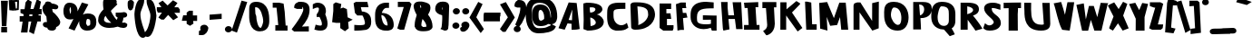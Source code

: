 SplineFontDB: 3.0
FontName: Betamatic
FullName: Betamatic
FamilyName: Betamatic
Weight: Book
Copyright: vernon adams 2011-12
Version: 001.001
ItalicAngle: 0
UnderlinePosition: -102
UnderlineWidth: 102
Ascent: 1638
Descent: 410
sfntRevision: 0x00010000
LayerCount: 2
Layer: 0 0 "Back"  1
Layer: 1 0 "Fore"  0
XUID: [1021 14 500265001 8164902]
FSType: 0
OS2Version: 3
OS2_WeightWidthSlopeOnly: 0
OS2_UseTypoMetrics: 1
CreationTime: 1333030389
ModificationTime: 1335456651
PfmFamily: 81
TTFWeight: 400
TTFWidth: 5
LineGap: 0
VLineGap: 0
Panose: 0 0 0 0 0 0 0 0 0 0
OS2TypoAscent: 410
OS2TypoAOffset: 1
OS2TypoDescent: 357
OS2TypoDOffset: 1
OS2TypoLinegap: 0
OS2WinAscent: -172
OS2WinAOffset: 1
OS2WinDescent: -507
OS2WinDOffset: 1
HheadAscent: -172
HheadAOffset: 1
HheadDescent: 507
HheadDOffset: 1
OS2SubXSize: 1331
OS2SubYSize: 1228
OS2SubXOff: 0
OS2SubYOff: 153
OS2SupXSize: 1331
OS2SupYSize: 1228
OS2SupXOff: 0
OS2SupYOff: 716
OS2StrikeYSize: 102
OS2StrikeYPos: 813
OS2Vendor: 'newt'
OS2CodePages: 20000093.00000000
OS2UnicodeRanges: 00000007.00000000.00000000.00000000
MarkAttachClasses: 1
DEI: 91125
LangName: 1033 "" "" "" "vernon adams : Betamatic : 2011-12" "" "Version 1.000" "" "vernon adams" "" "" "" "" "" "" "http://scripts.sil.org/OFL" "" "Betamatic" 
Encoding: UnicodeBmp
Compacted: 1
UnicodeInterp: none
NameList: Adobe Glyph List
DisplaySize: -48
AntiAlias: 1
FitToEm: 1
WidthSeparation: 307
WinInfo: 0 17 10
BeginPrivate: 9
BlueValues 27 [-56 0 1378 1378 1595 1595]
OtherBlues 11 [-434 -434]
BlueScale 8 0.012692
BlueShift 2 12
StdHW 4 [96]
StdVW 5 [118]
StemSnapH 16 [96 104 111 386]
StemSnapV 16 [97 118 141 195]
ForceBold 4 true
EndPrivate
BeginChars: 65539 415

StartChar: .notdef
Encoding: 65536 -1 0
Width: 1332
Flags: W
HStem: -102 306<368 964> 888 306<368 964>
VStem: 31 337<204 888> 964 337<204 888>
LayerCount: 2
Fore
SplineSet
368 204 m 1
 964 204 l 1
 964 888 l 1
 368 888 l 1
 368 204 l 1
31 -102 m 1
 31 1194 l 1
 1301 1194 l 1
 1301 -102 l 1
 31 -102 l 1
EndSplineSet
EndChar

StartChar: space
Encoding: 32 32 1
Width: 407
Flags: W
LayerCount: 2
EndChar

StartChar: exclam
Encoding: 33 33 2
Width: 458
Flags: W
HStem: -145 311<70 398>
VStem: 70 328<-145 166>
LayerCount: 2
Fore
SplineSet
103.716 209 m 1
 54.2246 1655 l 1
 446.126 1655 l 1
 360.055 209 l 1
 103.716 209 l 1
398 -145 m 1
 70 -145 l 1
 70 166 l 1
 398 166 l 1
 398 -145 l 1
EndSplineSet
EndChar

StartChar: quotedbl
Encoding: 34 34 3
Width: 647
Flags: W
HStem: 1575.06 104.939<386.387 508.537>
VStem: 497.305 99.389<1203.04 1575.28> 508.537 104.926<1203.04 1575.28>
LayerCount: 2
Fore
SplineSet
36.2955 1671.12 m 1xc0
 201.47 1680.21 l 1
 272.041 1669.45 l 1
 271.613 1672.94 l 1
 420.078 1678.36 l 1
 420.389 1683.18 l 1
 469.642 1680 l 1
 519 1680 l 1
 519 1676.82 l 1
 613.463 1670.72 l 1xa0
 596.695 1114.96 l 1
 344.771 1076.7 l 1
 333.408 1169.31 l 1
 325.69 1071.21 l 1
 67.4192 1101.32 l 1
 36.2955 1671.12 l 1xc0
466.564 1577.99 m 1
 386.387 1575.06 l 1
 433.229 1193.3 l 1
 497.305 1203.04 l 1xc0
 508.537 1575.28 l 1
 466.564 1577.99 l 1
EndSplineSet
EndChar

StartChar: numbersign
Encoding: 35 35 4
Width: 1196
Flags: W
HStem: 474 311<-15 149.779 523.722 640.571> 850 310<594.226 707.19 1101.32 1225>
VStem: 56.7794 366.265<-146 220.265>
DStem2: 149.779 474 487.044 479 0.151504 0.988457<-475.512 0 367.029 388.869 745.417 1073.87>
LayerCount: 2
Fore
SplineSet
523.722 788 m 1
 696.227 788 l 1
 707.19 850 l 1
 533.552 850 l 1
 523.722 788 l 1
30 1149 m 1
 260.617 1149 l 1
 314.458 1535.17 l 1
 448.202 1699.25 l 1
 663.064 1572.08 l 1
 594.226 1160 l 1
 765.372 1160 l 1
 954.096 1719.88 l 1
 1186.05 1577.87 l 1
 1101.32 1158 l 1
 1225 1158 l 1
 1225 857 l 1
 1053.75 857 l 1
 1048.85 812 l 1
 1179 812 l 1
 1179 482 l 1
 986.598 482 l 1
 783.336 -238.188 l 1
 512.66 -102.85 l 1
 640.571 479 l 1
 487.044 479 l 1
 423.044 -146 l 1
 56.7794 -146 l 1
 149.779 474 l 1
 -15 474 l 1
 -15 785 l 1
 196.49 785 l 1
 208.207 858.455 l 1
 30 937.897 l 1
 30 1149 l 1
EndSplineSet
EndChar

StartChar: dollar
Encoding: 36 36 5
Width: 1162
Flags: W
HStem: -17 21G<531.429 730.541>
LayerCount: 2
Fore
SplineSet
609.501 1529.78 m 1
 736.983 1513.95 987 1473.35 987 1330.97 c 0
 987 1238.39 904.804 1195.33 834.726 1195.33 c 0
 769.693 1195.33 700.733 1205.96 641.938 1218.2 c 1
 645.128 1162.34 662.843 1099.96 682.103 1036.32 c 1
 826.429 945.47 1097 621.934 1097 463.409 c 0
 1097 308.857 971.191 220.799 860.911 181.132 c 1
 861.668 168.324 862 159.149 862 146.904 c 0
 862 105.828 835.9 -17 625.182 -17 c 0
 437.676 -17 370.736 74.7637 370.736 130.891 c 2
 370.736 145.979 l 1
 253.635 155.466 119.324 191.218 111.535 339.171 c 1
 144.188 420.374 l 1
 177.146 451.417 219.166 470.945 268 470.945 c 2
 345.969 470.945 l 1
 332.782 588.979 319.982 725.156 315.278 777.597 c 1
 224.982 902.438 91 1022.85 91 1231.12 c 0
 91 1296.48 113.688 1422.98 230.008 1493.02 c 0
 230.002 1493.96 230 1493.94 230 1494.88 c 0
 230 1523.35 245.307 1639 379.467 1639 c 0
 518.942 1639 589.927 1584.3 609.501 1529.78 c 1
EndSplineSet
EndChar

StartChar: percent
Encoding: 37 37 6
Width: 2044
Flags: W
HStem: -48 266.483<1426.87 1577.23> -24.752 21G<671.299 734.864> 599 955<288.358 655.869> 631 310<1414.25 1571.87>
VStem: 98.9814 344.399<917.792 1316.39> 526.605 370.864<1062.07 1306.13> 990.292 383.704<278.625 511.547> 1612.92 341.075<247.334 600.763>
DStem2: 388.701 100.574 724.961 -24.752 0.465746 0.884919<45.7083 45.7083 1086.62 1645.5>
LayerCount: 2
Fore
SplineSet
1458.3 631 m 2x9f
 1447.15 631 l 1
 1413.02 622.453 1374 498.751 1374 389 c 2
 1374 371.103 l 1
 1380.48 345.784 1430.05 249.891 1456.27 218.483 c 1
 1606.39 225.567 1612.92 292.814 1612.92 365.185 c 0
 1612.92 372.093 1612.87 379.047 1612.87 386 c 2
 1612.87 434 l 2
 1612.87 551.312 1606.23 631 1458.3 631 c 2x9f
487.801 914.602 m 1
 511.728 945.418 526.605 1029.68 526.605 1093 c 0
 526.605 1160.23 514.388 1267.93 484.866 1319.12 c 1
 464.072 1261.38 445.069 1179.46 443.381 1164.95 c 1
 443.678 1104.91 465.296 972.393 487.801 914.602 c 1
897.468 1060.74 m 1
 1140.95 1564.15 l 1
 1505.8 1458.84 l 1
 1195.71 874.968 l 1
 1263.5 915.405 1353.63 941 1473.43 941 c 0
 1925.77 941 1954 620.453 1954 455.059 c 2
 1954 406.56 l 2
 1954 242.337 1876.52 -48 1424.8 -48 c 0x9f
 1040.55 -48 990.292 322.751 990.292 422 c 2
 990.292 461 l 2
 990.292 475.826 990.459 493.473 991.314 513.173 c 1
 724.961 -24.752 l 1
 388.701 100.574 l 1
 663.311 627.6 l 1
 611.099 609.542 547.884 599 471.481 599 c 0
 101.264 599 98.9814 979.473 98.9814 1092.66 c 0
 98.9814 1098.95 99 1104.68 99 1109.73 c 0
 99 1175.28 121.769 1554 429.328 1554 c 0x6f
 851.638 1554 897.338 1214.37 897.338 1070 c 0
 897.338 1067.09 897.385 1064 897.468 1060.74 c 1
EndSplineSet
EndChar

StartChar: ampersand
Encoding: 38 38 7
Width: 1626
Flags: W
HStem: 96 288<446.132 749.361> 96.9681 297.032<1359.33 1528.68> 688.537 288.463<1432 1592.47>
VStem: 9 329<475.263 728.474> 1000 648<782.898 954.355>
LayerCount: 2
Fore
SplineSet
1466.42 1005.04 m 1xb8
 1501.62 999.481 1648 987.513 1648 847 c 0
 1648 696.857 1480.66 689.128 1431.76 688.537 c 1
 1431.27 680.079 1430.82 673.25 1430.37 667.129 c 1
 1432.4 653.171 1432 648.377 1432 644 c 0
 1432 577.312 1395.43 481.303 1358.8 398.162 c 1
 1370.14 395.39 1381.04 394 1392 394 c 0
 1415.29 394 1452.23 400 1499 400 c 2
 1528.68 400 l 1
 1651 323.197 l 1
 1651 267 l 2
 1651 102.683 1476.2 96.9681 1423.62 96.9681 c 0x78
 1419.69 96.9681 1416.44 97 1414 97 c 0
 1304.52 97 1210.36 132.139 1116.18 168.096 c 1
 965.596 122.647 817.397 96 634 96 c 0
 254.603 96 9 300.487 9 534 c 0
 9 800.617 118.777 965.089 315.161 1164.18 c 1
 307.728 1232.6 287 1311.87 287 1406 c 2
 287 1576 l 2
 287 1679 368.44 1830 579 1830 c 0
 699.398 1830 997.529 1821.65 1051.22 1639.4 c 0
 1054.04 1628.11 1057 1617.11 1057 1600 c 0
 1057 1555.86 1047.56 1519.85 1044.86 1503.26 c 1
 1097.12 1451 l 1
 1025.37 1379.25 l 1
 947.672 1298.91 766.917 1131.53 728.78 1075.95 c 1
 750.752 990.069 926.523 690.213 1057.23 560.556 c 1
 1084.45 607.431 1099.2 655.051 1106.11 703.913 c 1
 1078.17 713.85 1051.31 728.655 1027.98 752.924 c 2
 1000 782.898 l 1
 1000 977 l 1
 1102 977 l 2
 1211.4 977 1386.86 984.245 1466.42 1005.04 c 1xb8
428.541 794.059 m 1
 363.318 717.057 338 641.962 338 569 c 0
 338 513.346 386.778 384 674 384 c 0xb8
 691.795 384 721.018 385.988 750.404 389.145 c 1
 605.182 513.475 501.482 647.077 428.541 794.059 c 1
EndSplineSet
EndChar

StartChar: quoteright
Encoding: 8217 8217 8
Width: 581
Flags: W
HStem: 1091 589<174.945 348.03>
VStem: 96 457<1388.25 1587.81>
LayerCount: 2
Fore
SplineSet
329 1680 m 0
 468.273 1680 522.332 1577.31 553 1514.84 c 1
 553 1485 l 2
 553 1469.77 549.226 1455.18 547.203 1449.15 c 1
 533.986 1318.43 406.89 1091 205 1091 c 2
 24 1091 l 1
 24 1316.25 l 1
 65.9538 1346.21 l 2
 87.6206 1362.21 108.748 1375.01 127.617 1386.86 c 1
 108.525 1416.39 96 1450.86 96 1491 c 0
 96 1639.65 252.906 1680 329 1680 c 0
EndSplineSet
EndChar

StartChar: parenleft
Encoding: 40 40 9
Width: 612
Flags: W
HStem: -463 2216<74.37 557.031>
VStem: 10 337<531.445 1087.18>
LayerCount: 2
Fore
SplineSet
559.992 1649.11 m 1
 555.603 1367.16 347.896 1105.7 347 879.898 c 0
 347 486.002 544.029 53.9435 655.307 -285.638 c 1
 669.053 -324.912 l 1
 650.753 -363.546 l 1
 620.067 -423.457 557.031 -463 484 -463 c 0
 74.37 -463 10 754.966 10 881 c 0
 10 961.762 65.0652 1753 399 1753 c 2
 561.99 1753 l 1
 559.992 1649.11 l 1
EndSplineSet
EndChar

StartChar: parenright
Encoding: 41 41 10
Width: 634
Flags: W
HStem: -405 2128<84 506.974>
VStem: 298 337<475.799 837.823>
LayerCount: 2
Fore
SplineSet
132 -405 m 0
 77.0975 -405 -40 -373.126 -40 -255 c 0
 -40 -145.374 77.8934 -33.1729 85.9397 -19.3154 c 0
 205.865 185.597 298 584.825 298 815 c 0
 298 1040.47 84 1351.8 84 1610 c 2
 84 1723 l 1
 234 1723 l 2
 580.145 1723 611.479 927.366 628.401 852.67 c 1
 635 837.823 l 1
 635 815 l 2
 635 688.077 506.974 -405 132 -405 c 0
EndSplineSet
EndChar

StartChar: asterisk
Encoding: 42 42 11
Width: 1417
Flags: W
HStem: 994 306<98.1316 302.716 1032.55 1245.73>
LayerCount: 2
Fore
SplineSet
45 1300 m 1
 302.716 1300 l 1
 140.335 1530.61 l 1
 373.26 1676.76 l 1
 650.688 1400.31 l 1
 958.005 1694.95 l 1
 1209.59 1541.93 l 1
 1032.55 1296 l 1
 1245.73 1296 l 1
 1343 1172.69 l 1
 1343 983 l 1
 1032.24 983 l 1
 1241.31 726.015 l 1
 972.754 561.086 l 1
 683.364 861.122 l 1
 444.772 595 l 1
 303.17 595 l 1
 132.536 712.218 l 1
 331.544 994 l 1
 98.1316 994 l 1
 45 1130.42 l 1
 45 1300 l 1
EndSplineSet
EndChar

StartChar: plus
Encoding: 43 43 12
Width: 971
Flags: W
HStem: 497 313<98.0428 294 659.731 884>
VStem: 294 352<422.269 489 810 965.305>
LayerCount: 2
Fore
SplineSet
294 497 m 1
 20.9053 497 l 1
 98.0428 810 l 1
 294 810 l 1
 294 965.305 l 1
 431.826 1070 l 1
 646 1070 l 1
 646 803 l 1
 884 803 l 1
 884 489 l 1
 659.731 489 l 1
 678.582 337.336 l 1
 483.799 213.006 l 1
 294 327.16 l 1
 294 497 l 1
EndSplineSet
EndChar

StartChar: comma
Encoding: 44 44 13
Width: 563
Flags: W
HStem: -304 590<164.945 337.987>
VStem: 86 457<-4.9662 193.805>
LayerCount: 2
Fore
SplineSet
319 286 m 0
 457.947 286 512.149 184.687 543 121.843 c 1
 543 91 l 2
 543 77.1543 540.42 66.0544 538.408 58.802 c 1
 527.22 -71.4598 398.817 -304 195 -304 c 2
 14 -304 l 1
 14 -79.5 l 1
 54.2093 -49.343 l 2
 74.4068 -33.8979 97.9879 -18.9722 117.636 -6.28296 c 1
 99.3599 21.6958 86 56.8678 86 97 c 0
 86 245.651 242.906 286 319 286 c 0
EndSplineSet
EndChar

StartChar: hyphen
Encoding: 45 45 14
Width: 856
Flags: W
HStem: 560.803 293.319<51 344.319> 614.878 293.319<440.681 734>
DStem2: 51 854.122 51 560.803 0.99688 0.0789269<0 661.987>
LayerCount: 2
Fore
SplineSet
734 614.878 m 1x40
 51 560.803 l 1
 51 854.122 l 1x80
 734 908.197 l 1
 734 614.878 l 1x40
EndSplineSet
EndChar

StartChar: period
Encoding: 46 46 15
Width: 492
Flags: W
HStem: -138 356<116.981 375.104>
VStem: 46 399<-73.5571 148.681>
LayerCount: 2
Fore
SplineSet
46 37 m 0
 46 155.384 158.048 218 248 218 c 0
 339.913 218 445 151.786 445 39 c 0
 445 -93.907 317.227 -138 238 -138 c 0
 146.972 -138 46 -73.2695 46 37 c 0
EndSplineSet
EndChar

StartChar: slash
Encoding: 47 47 16
Width: 744
Flags: W
DStem2: -87.8437 -51.8061 213.691 -163.052 0.317097 0.948393<0 1796.93>
LayerCount: 2
Fore
SplineSet
-87.8437 -51.8061 m 1
 474.373 1654.92 l 1
 794.867 1575.16 l 1
 213.691 -163.052 l 1
 -87.8437 -51.8061 l 1
EndSplineSet
EndChar

StartChar: zero
Encoding: 48 48 17
Width: 1367
Flags: W
HStem: -95 195<705.92 814.561> 1254 309<474.802 641.028>
VStem: 137 406.619<409.472 858.645> 137.003 351.903<767.974 1232.29> 137.003 330.317<831.863 1248.19> 927.799 341.23<284.733 752.896>
LayerCount: 2
Fore
SplineSet
137.003 751.898 m 2xcc
 137.003 1156.04 l 2xd4
 137.003 1326.33 172.485 1563 530.535 1563 c 0
 1265.49 1563 1269.03 782.265 1269.03 519.906 c 0
 1269.03 507.384 1269 495.802 1269 485.3 c 0
 1269 363.479 1265.1 -95 732.735 -95 c 0
 143.195 -95 137 610.805 137 744.117 c 0xe4
 137 746.979 137.003 749.577 137.003 751.898 c 2xcc
543.619 688 m 0xe4
 543.619 533.263 631.537 100.807 786.075 100 c 1
 832.589 110.136 927.799 371.745 927.799 466 c 0
 927.799 701.525 788.461 1254 530.535 1254 c 0
 472.057 1254 467.32 1241.36 467.32 1237.26 c 0xcc
 467.32 1131.36 488.906 1014.55 488.906 888 c 0xd4
 488.906 869.043 543.619 790.426 543.619 688 c 0xe4
EndSplineSet
EndChar

StartChar: one
Encoding: 49 49 18
Width: 1095
Flags: W
HStem: -18 313<230 395.227> 1288 283<82 297.493>
DStem2: 696.452 1519.77 297.493 1288 0.0979494 -0.995191<191.581 1189.38>
LayerCount: 2
Fore
SplineSet
918 -18 m 1
 230 -18 l 1
 230 295 l 1
 395.227 295 l 1
 297.493 1288 l 1
 82 1288 l 1
 82 1571 l 1
 443.676 1571 l 1
 696.452 1519.77 l 1
 758.798 1052.1 l 1
 811.857 268.603 l 1
 918 268.603 l 1
 918 -18 l 1
EndSplineSet
EndChar

StartChar: two
Encoding: 50 50 19
Width: 1169
Flags: W
HStem: -98 294.632<689.777 1044.73> -98 278.947<656.388 1011.34> 1182.6 404.402<445.794 668.396>
VStem: 733.542 353.186<990.79 1297.35>
LayerCount: 2
Fore
SplineSet
116.276 85.7891 m 2x70
 121.605 94.1579 733.542 863.643 733.542 1159.04 c 0
 733.542 1213.36 712.63 1282.38 685.499 1303.03 c 1
 683.456 1296.38 681.981 1288.53 681.138 1274.29 c 2
 673.716 1182.6 l 1
 378.323 1182.6 l 1
 220.728 1240.03 l 1
 220.728 1304.16 l 2
 220.728 1388.81 268.275 1519.01 445.794 1568.02 c 1
 445.794 1587 l 1
 605.239 1587 l 2
 1075.55 1587 1086.73 1265.22 1086.73 1126.85 c 0
 1086.73 757.776 884.574 443.66 656.388 180.947 c 1x70
 1044.73 196.632 l 1
 1044.73 -98 l 1xb0
 215.279 -98 l 1
 78 17.4492 l 1
 116.276 85.7891 l 2x70
EndSplineSet
EndChar

StartChar: three
Encoding: 51 51 20
Width: 1093
Flags: W
HStem: -28 287<280.282 596.289> 1281 274<189.346 425.336>
VStem: 438.217 394.783<1025.61 1273.42> 604.842 320.158<267.023 548.751>
LayerCount: 2
Fore
SplineSet
309 895.711 m 1xd0
 317.379 907.305 l 1
 365.889 962.422 438.217 1087.2 438.217 1183.71 c 0
 438.217 1271.14 412.309 1281 345.647 1281 c 0
 319.537 1281 282.702 1274.9 231.458 1253.86 c 2
 91 1195.67 l 1
 91 1461.88 l 1
 140.791 1491.75 l 2
 208.857 1532.37 278.515 1555 351.343 1555 c 0
 724.322 1555 833 1276.09 833 1089.03 c 0xe0
 833 1024.63 820.796 960.367 793.693 903.003 c 1
 851.178 765.277 925 549.001 925 355.302 c 0
 925 177.001 840.683 -28 523.666 -28 c 0
 439.079 -28 346.896 -16.9033 273.44 4.12207 c 2
 179.202 32.1934 l 1
 252.344 312.312 l 1
 363.703 278.53 l 1
 425.572 264.666 474.018 259 503.728 259 c 0
 582.609 259 604.842 267.791 604.842 364.474 c 0
 604.842 472.462 527.147 635.092 470.822 746.359 c 1
 309 746.359 l 1
 309 895.711 l 1xd0
EndSplineSet
EndChar

StartChar: four
Encoding: 52 52 21
Width: 1204
Flags: W
LayerCount: 2
Fore
SplineSet
624.238 1464.41 m 1
 584.549 1203.34 l 1
 728.064 1261.34 l 1
 938.119 1172.36 l 1
 984.705 699.93 l 1
 991.514 699.93 l 1
 1268.91 573.104 l 1
 1010 434.927 l 1
 1044.3 81.7617 l 1
 831.01 -86.2695 l 1
 565.829 90.8057 l 1
 565.829 389 l 1
 331.902 389 l 1
 107 427.393 l 1
 173.41 1068.85 l 1
 173.41 1458.85 l 1
 310.876 1557.29 l 1
 319.487 1554.19 328.098 1551.08 336.709 1547.98 c 2
 624.238 1464.41 l 1
514.096 678 m 1
 511.322 721.07 l 1
 505.158 678 l 1
 514.096 678 l 1
EndSplineSet
EndChar

StartChar: five
Encoding: 53 53 22
Width: 1168
Flags: W
HStem: -36 308<131.297 700.611> 1273 301<498.534 867.712>
VStem: 729.565 353.989<305.375 601.499>
LayerCount: 2
Fore
SplineSet
667.325 1023.88 m 0
 1061.4 940.242 1083.55 652.868 1083.55 462.181 c 0
 1083.55 261.422 1028.79 85.7598 799.252 10.4844 c 1
 795.859 9.56641 l 1
 617.102 -22.5003 398.371 -36 231.555 -36 c 2
 129.555 -36 l 1
 129.555 290.757 l 1
 241.091 280.798 l 2
 296.793 275.824 348.21 272 398.251 272 c 0
 476.664 272 543.636 274.877 591.345 281.436 c 0
 700.326 295.788 729.565 305.627 729.565 405.538 c 0
 729.565 479.962 650.916 747.98 585.831 813.572 c 1
 299.482 813.572 l 1
 164.957 955.492 l 1
 90 1496.48 l 1
 211.729 1574 l 1
 867.712 1574 l 1
 932.752 1273 l 1
 498.534 1273 l 1
 555.675 1036.32 l 1
 596.218 1032.9 631.149 1030.59 667.325 1023.88 c 0
EndSplineSet
EndChar

StartChar: six
Encoding: 54 54 23
Width: 1264
Flags: W
HStem: -15 291<682.217 826.172> 1291 295<674.822 909.148>
VStem: 126 354.941<579.998 878.649> 830.847 345.153<279.603 528.848>
LayerCount: 2
Fore
SplineSet
830.847 313 m 0
 830.847 434.505 725.089 842.415 501.578 878.762 c 1
 492.496 876.354 485.726 874.366 480.932 872.868 c 0
 480.939 871.868 480.941 872 480.941 871 c 0
 480.941 693.664 552.915 276 796.59 276 c 0
 822.774 276 826.174 280.118 826.174 280.118 c 2
 826.281 280.229 830.847 290.574 830.847 313 c 0
503.386 1003.42 m 1
 1174.39 974.787 1176 411.056 1176 294.322 c 0
 1176 188.404 1141.08 25.9707 887.126 -6.98438 c 1
 887.126 -15 l 1
 736.641 -15 l 2
 137.971 -15 126 483.826 126 718.282 c 0
 126 779.863 127 831.796 127 872.46 c 0
 127 877.265 126.982 882.896 126.982 889.219 c 0
 126.982 1028.46 133.948 1586 758.664 1586 c 2
 909.148 1586 l 1
 909.148 1291 l 1
 758.664 1291 l 2
 649.155 1291 547.984 1154.5 503.386 1003.42 c 1
EndSplineSet
EndChar

StartChar: seven
Encoding: 55 55 24
Width: 918
Flags: W
HStem: -10 21G<211.563 491.96> 1295 295<129.144 463.041>
DStem2: 99 63.168 486.339 -10 0.27059 0.962695<34.3717 1284.38>
LayerCount: 2
Fore
SplineSet
129.144 1295 m 1
 129.144 1590 l 1
 780.91 1590 l 1
 900.754 1464.39 l 1
 486.339 -10 l 1
 253.905 -10 l 1
 99 63.168 l 1
 463.041 1295 l 1
 129.144 1295 l 1
EndSplineSet
EndChar

StartChar: eight
Encoding: 56 56 25
Width: 1243
Flags: W
HStem: -82 241.01<576.157 815.899>
VStem: 157 376.672<198.813 547.609> 525.134 522.866<1225.5 1396.63> 821.714 343.286<177.654 365.079>
LayerCount: 2
Fore
SplineSet
525.134 1308.95 m 1xa0
 520.38 1326.28 489.445 1388.58 468.47 1414.64 c 1
 459.605 1409.28 454.848 1405.41 451.547 1402.45 c 1
 455.163 1363.61 477.008 1290.41 510.152 1219.26 c 1
 519.921 1250.47 524.798 1280.72 525.134 1308.95 c 1xa0
821.714 191 m 0xd0
 821.714 322.626 735.299 467.337 599.901 617.701 c 1
 552.755 493.687 534.273 345.931 533.672 245.993 c 1
 546.29 223.819 612.84 166.837 632.046 159.01 c 1
 783.49 159.676 819.434 183.153 821.262 184.894 c 0
 821.413 185.459 821.714 187.3 821.714 191 c 0xd0
560.844 1607 m 1
 977.424 1534.05 1048 1425.47 1048 1252.36 c 0xa0
 1048 1108.29 981.563 976.853 914.229 861.356 c 1
 1082.65 657.761 1165 400.901 1165 190.531 c 0
 1165 173.656 1162.92 153.692 1157 133.373 c 1
 1157 112.032 l 1
 1077.57 -11.6285 968.433 -82 618.738 -82 c 0
 306.397 -82 199.685 54.1826 169.711 166.965 c 1
 157 166.965 l 1
 157 260.326 l 2
 157 470.047 217.975 671.561 274.107 843.247 c 1
 224.95 933.644 98 1170.73 98 1347.66 c 0
 98 1464.6 186.622 1607 395.1 1607 c 2
 560.844 1607 l 1
EndSplineSet
EndChar

StartChar: nine
Encoding: 57 57 26
Width: 1006
Flags: W
HStem: -34 21G<564.301 722.602>
VStem: 88 380.517<1161.45 1311.95> 485.318 357.682<170.294 836.119> 494.122 380.878<419.26 1314.15>
LayerCount: 2
Fore
SplineSet
494.122 1147.04 m 1xd0
 496.785 1203.71 498.192 1259.99 498.752 1314.15 c 1
 480.296 1272.17 468.687 1223.91 468.517 1196.12 c 0
 468.604 1193.91 470.731 1179.9 472.902 1171.25 c 1
 491.34 1159.18 l 1
 494.122 1147.04 l 1xd0
506.699 1614 m 0
 774.87 1614 875 1504.92 875 1348.44 c 0xd0
 875 993.501 843 643.139 843 299.367 c 0
 843 236.722 826 187.787 826 169.41 c 0
 826 164.076 827 149.532 827 132.684 c 0
 827 80.5381 794.204 -34 651 -34 c 2
 615.409 -34 l 1
 380.03 58.1094 l 1
 434.345 131.004 l 1
 460.425 170.118 485.318 541.987 485.318 697.712 c 0xe0
 485.318 746.138 482.395 794.37 479.704 841.079 c 1
 247.491 891.028 88 1013.21 88 1192.11 c 0
 88 1299.43 121.575 1614 506.699 1614 c 0
EndSplineSet
EndChar

StartChar: colon
Encoding: 58 58 27
Width: 472
Flags: W
HStem: 75 356<101.981 360.353> 849 356<129.153 386.104>
VStem: 31 398<139.443 362.794> 58 398<914.233 1135.58>
LayerCount: 2
Fore
SplineSet
58 1024 m 0xd0
 58 1139.59 166.947 1205 259 1205 c 0
 350.913 1205 456 1138.79 456 1026 c 0
 456 893.093 328.227 849 249 849 c 0
 156.178 849 58 915.568 58 1024 c 0xd0
31 250 m 0xe0
 31 368.384 143.048 431 233 431 c 0
 326.681 431 429 362.994 429 252 c 0
 429 121.795 304.358 75 223 75 c 0
 131.972 75 31 139.73 31 250 c 0xe0
EndSplineSet
EndChar

StartChar: semicolon
Encoding: 59 59 28
Width: 543
Flags: W
HStem: -113 574<158.319 325.267> 850 356<197.179 453.104>
VStem: 79 453<170.226 377.577> 125 398<914.509 1136.58>
LayerCount: 2
Fore
SplineSet
172 -113 m 0xe0
 127.779 -113 15 -84.7431 15 27 c 2
 15 103.246 l 1
 56.8753 133.156 l 2
 75.6597 147.152 93.6307 158.229 110.418 168.815 c 1
 90.9786 198.857 79 232.098 79 272 c 0
 79 420.856 236.974 461 312 461 c 0
 428.491 461 532 374.853 532 258 c 0
 532 117.286 382.721 -113 172 -113 c 0xe0
125 1025 m 0xd0
 125 1140.59 233.947 1206 326 1206 c 0
 417.913 1206 523 1139.79 523 1027 c 0
 523 894.093 395.227 850 316 850 c 0
 225.7 850 125 914.885 125 1025 c 0xd0
EndSplineSet
EndChar

StartChar: less
Encoding: 60 60 29
Width: 726
Flags: W
LayerCount: 2
Fore
SplineSet
-29.3991 691.546 m 1
 469.539 1581.81 l 1
 713.254 1456.83 l 1
 359.168 709.653 l 1
 788.652 36.6265 l 1
 606.873 -190.209 l 1
 -29.3991 691.546 l 1
EndSplineSet
EndChar

StartChar: equal
Encoding: 61 61 30
Width: 1030
Flags: W
HStem: 477 497<82.8017 976>
LayerCount: 2
Fore
SplineSet
1009.8 974 m 1
 998.669 765.738 l 1
 976 748.453 l 1
 976 477 l 1
 53 477 l 1
 53 782 l 1
 55.3592 782 l 1
 52.7256 834.146 l 1
 82.8017 974 l 1
 1009.8 974 l 1
EndSplineSet
EndChar

StartChar: greater
Encoding: 62 62 31
Width: 758
Flags: W
DStem2: -48.9839 35.0723 263.735 -121 0.543524 0.839394<38.9639 805.107> 286.213 1572.64 -45.7861 1441.25 0.498892 -0.866664<0 808.527>
LayerCount: 2
Fore
SplineSet
286.213 1572.64 m 1
 791.746 694.437 l 1
 263.735 -121 l 1
 111.269 -121 l 1
 -48.9839 35.0723 l 1
 398.592 704.411 l 1
 -45.7861 1441.25 l 1
 286.213 1572.64 l 1
EndSplineSet
EndChar

StartChar: question
Encoding: 63 63 32
Width: 639
Flags: W
VStem: -40 399<-73.5571 149.471> 336 332<945.381 1254.36>
LayerCount: 2
Fore
SplineSet
336 1236 m 0x40
 336 1243.44 335.353 1252.84 334.97 1261 c 1
 152.836 1261 l 1
 6 1321.95 l 1
 6 1390 l 2
 6 1477.62 49.7257 1612.78 178 1667.52 c 1
 178 1689 l 1
 280 1689 l 2
 661.225 1689 668 1343.63 668 1201 c 0x40
 668 751.532 557.22 685.344 428.519 384.397 c 1
 278.518 182.803 l 1
 324.879 152.413 359 103.267 359 39 c 0
 359 -93.907 231.227 -138 152 -138 c 0
 60.9724 -138 -40 -73.2695 -40 37 c 0x80
 -40 142.305 48.6576 203.484 131.558 215.716 c 1
 44.9236 292.887 l 1
 79.2963 361.632 l 2
 85.8424 375.113 336 909.28 336 1236 c 0x40
EndSplineSet
EndChar

StartChar: at
Encoding: 64 64 33
Width: 1799
Flags: W
HStem: -222 293<595.203 1152.41> 204 308<800.936 986.103> 1144 309<795.527 929.056> 1510 311<566.84 1058.47>
VStem: 23.9941 346.006<436.569 1310.56> 384 363<565.664 1109.16> 1448 353<659.269 1074.77>
LayerCount: 2
Fore
SplineSet
1425 304.008 m 2
 1424 304.003 1422.98 304 1422 304 c 0
 1370.8 304 1325.76 312.263 1288.26 325.228 c 1
 1184.2 245.276 1027.08 204 849 204 c 0
 386.873 204 384 671.105 384 844.586 c 2
 384 851 l 2
 384 1033.6 392.67 1453 858 1453 c 0
 1386.62 1453 1409.52 905.786 1432.16 657.845 c 1
 1440.81 688.152 1446.28 722.574 1448 747.677 c 1
 1448 776 l 2
 1448 1075.37 1345.63 1510 810 1510 c 0
 385.764 1510 370 1267.06 370 999 c 2
 370 847 l 2
 370 580.745 413.568 71 737 71 c 0
 797.401 71 848.815 71.9968 893.69 73.9478 c 0
 1210.24 88.8871 1186.74 141.384 1425 238.664 c 1
 1425 304.008 l 2
1498.68 309.703 m 1
 1498.68 309.703 1499.07 309.496 1499.95 309.026 c 2
 1728.18 187.627 l 1
 1694.46 102.341 l 2
 1592.42 -156.444 1086.03 -222 753 -222 c 0
 24.3121 -222 23.9941 670.854 23.9941 935.214 c 0
 23.9941 942.554 24 949.494 24 956 c 0
 24 1262.69 52.2709 1821 829 1821 c 0
 1678.13 1821 1801 1158.16 1801 767 c 0
 1801 663.645 1795.88 356.678 1498.68 309.703 c 1
857.171 1144 m 2
 768.763 1143.4 747 1038.86 747 888 c 2
 747 855 l 2
 747 645.695 769.502 512 881 512 c 0
 936.12 512 1036.93 585.229 1064 620.436 c 1
 1064 759 l 2
 1064 886.471 989.833 1143.31 857.875 1144 c 2
 857.171 1144 l 2
EndSplineSet
EndChar

StartChar: A
Encoding: 65 65 34
Width: 1336
Flags: W
HStem: 0.65332 21G<350.189 441.001 819.823 957.681>
LayerCount: 2
Fore
SplineSet
860 1152 m 1
 652.372 555.946 l 1
 845.39 539.355 l 5
 860 1152 l 1
592.313 361.135 m 1
 432.113 0.65332 l 1
 81 86.3701 l 1
 656.759 1551.11 l 1
 1107.83 1518.36 l 1
 1279.42 41.1377 l 1
 1188.45 22.9443 l 2
 1123.57 10.5859 1060.14 1.08789 957.681 -0.991211 c 2
 819.823 -2.77832 l 1
 819.823 335.317 l 1
 592.313 361.135 l 1
EndSplineSet
EndChar

StartChar: B
Encoding: 66 66 35
Width: 1382
Flags: W
HStem: -17 21G<328.934 710.078> 684 282.173<542.54 681.816> 1276.08 260.917<512.795 786.31>
VStem: 154 358.795<974.929 1272.31> 159 403.693<225.296 676.877> 172 370.54<232.142 679.119> 834.861 393.139<1062.01 1231.03> 855.731 451.269<317.618 526.458>
LayerCount: 2
Fore
SplineSet
159 124.699 m 2xe9
 159 277.445 172 423.92 172 566.688 c 0xe4
 172 805.633 154 1050.59 154 1297.71 c 2
 154 1493.26 l 1
 332.449 1537 l 1
 931.882 1537 1228 1398.36 1228 1148.5 c 0xf2
 1228 1045.97 1078 880 913.115 862.499 c 1
 1138 812 1307 611.995 1307 459.71 c 0
 1307 192.535 1034.16 -17 386 -17 c 1
 159 62.5566 l 1
 159 124.699 l 2xe9
855.731 412.465 m 0xe9
 855.731 541.074 666.098 684 542.54 684 c 1xe5
 556.455 532.191 561.062 371.105 562.693 225.296 c 1
 779.693 255.328 855.731 331.026 855.731 412.465 c 0xe9
512.795 1266.69 m 1xf2
 520.347 1172.05 513.751 1051.47 539.454 966.173 c 1
 720.493 966.173 834.861 1068.19 834.861 1155.17 c 0
 834.861 1219.78 771.74 1276.08 625.942 1276.08 c 0
 592.622 1276.08 554.984 1273.14 512.795 1266.69 c 1xf2
EndSplineSet
EndChar

StartChar: C
Encoding: 67 67 36
Width: 1306
Flags: W
HStem: -33 307.193<732.957 1089.24> 1216 350<584.093 1142.43>
VStem: 114 359.371<569.798 1136.2>
LayerCount: 2
Fore
SplineSet
1045.89 1216 m 2
 500.74 1216 473.016 1164.43 473.016 962.545 c 0
 473.016 939.686 473.371 914.899 473.371 888.042 c 2
 473.371 801.055 l 2
 473.371 495.008 673.822 274.193 911.293 274.193 c 0
 1014.32 274.193 1124.32 315.756 1227.93 409.955 c 1
 1313.24 142.687 l 1
 1253.05 96.5391 l 2
 1139.74 9.37988 1003.35 -33 736.264 -33 c 2
 601.898 -33 l 1
 128.288 37.3945 114 510.994 114 790.771 c 0
 114 872.658 117 947.236 117 1006.9 c 0
 117 1330.89 207 1566 775.664 1566 c 2
 1142.43 1566 l 1
 1142.43 1216 l 1
 1045.89 1216 l 2
EndSplineSet
EndChar

StartChar: D
Encoding: 68 68 37
Width: 1572
Flags: W
HStem: -4 1557<198.633 486.498>
VStem: 96 393.091<979.948 1323.67> 139.017 405.861<258.795 564.172> 1099.18 384.822<685.568 1090.13>
LayerCount: 2
Fore
SplineSet
472.924 1553 m 2xd0
 1440.82 1553 1466.51 1080.38 1484 861.225 c 1
 1484 857.559 l 2
 1484 548.067 1247.55 -4 366.855 -4 c 0
 314.375 -4 142.122 7.30859 139.017 148.646 c 1xb0
 96 1395.47 l 2
 96 1417.75 101.059 1436.75 110.384 1454.26 c 0
 160.595 1548.5 282.817 1552.12 347.419 1552.66 c 0
 367.197 1552.66 385.866 1553 405.22 1553 c 2
 472.924 1553 l 2xd0
544.878 428.466 m 0
 544.878 370.574 543.041 311.592 539.038 256.195 c 1
 956.229 401.002 1099.18 698.26 1099.18 854 c 0
 1099.18 1093.61 1049.73 1294.57 489.091 1323.67 c 1xd0
 499.224 1042.76 544.878 727.924 544.878 428.466 c 0
EndSplineSet
EndChar

StartChar: E
Encoding: 69 69 38
Width: 971
Flags: W
HStem: -12 308.344<570.687 896.09> 648 319.062<570.687 769.982> 1219 314<537.758 808.72>
VStem: 155 415.687<296.344 648> 155 382.758<967.062 1219>
LayerCount: 2
Fore
SplineSet
155 1533 m 1xe8
 808.72 1533 l 1
 808.72 1219 l 1
 537.758 1219 l 1
 537.758 967.062 l 1xe8
 769.982 967.062 l 1
 811.074 648 l 1
 570.687 648 l 1
 570.687 296.344 l 1xf0
 941.859 296.344 l 1
 941.859 119.264 l 1
 896.09 -12 l 1
 362.108 -12 l 1
 155 142.763 l 1
 155 1533 l 1xe8
EndSplineSet
EndChar

StartChar: F
Encoding: 70 70 39
Width: 799
Flags: W
HStem: -22.8056 21G<190.991 283.414> 1236 318<461.154 661.753>
VStem: 106.34 648.533
DStem2: 502.688 675.695 192.149 -22.8056 0.0577805 -0.998329<0 650.99>
LayerCount: 2
Fore
SplineSet
192.149 -22.8056 m 5
 106.34 1459.78 l 5
 380.494 1554 l 5
 661.753 1554 l 5
 661.753 1391.73 l 5
 689.918 1236 l 5
 461.154 1236 l 5
 494.093 967.04 l 5
 596 967.04 l 5
 683.208 971.659 l 5
 754.874 709.701 l 5
 502.688 675.695 l 5
 559.473 16.2461 l 5
 368.556 15.8525 l 5
 192.149 -22.8056 l 5
EndSplineSet
EndChar

StartChar: G
Encoding: 71 71 40
Width: 1764
Flags: W
HStem: -35 21G<1303.46 1580.79> 20.7317 274.268<650.449 1155.31> 584.541 253.217<805.601 1260.31> 1220 371<807.799 1164.98>
VStem: 112 360.944<484.289 975.679> 1260.31 320.486<316.351 589.627>
LayerCount: 2
Fore
SplineSet
843.723 20.7317 m 0
 355.125 20.7317 113 387.08 113 717.182 c 0
 113 753.129 112 800.423 112 851.833 c 0
 112 1121.78 168.85 1591 985.658 1591 c 1
 1415.5 1556.64 l 1
 1415.5 1220 l 1
 825.082 1220 472.944 1206.73 472.944 748.142 c 2
 472.944 675.928 l 2
 472.944 668.983 472.934 662.087 472.934 655.243 c 0
 472.934 452.093 481.421 295 1002.23 295 c 0
 1111.01 295 1194.03 307.759 1260.31 327.438 c 1
 1260.31 589.627 l 1
 1159 587.17 1041.63 584.541 926.044 584.541 c 2
 805.601 584.541 l 1
 805.601 837.758 l 1
 918.841 837.758 l 1
 1085.88 833.779 1386.25 824 1491 824 c 2
 1580.79 824 l 1
 1580.79 -35 l 1
 1312.73 -35 l 1
 1252.73 94.4521 l 1
 1101.2 43.2589 964.882 20.7317 843.723 20.7317 c 0
EndSplineSet
EndChar

StartChar: H
Encoding: 72 72 41
Width: 1398
Flags: W
HStem: -34.8936 21G<217.583 322.396> 602.302 209.162<509.883 827.946>
VStem: 90.3408 369.87<1359.54 1566.68>
LayerCount: 2
Fore
SplineSet
460.211 1566.68 m 1
 460.211 1258 l 1
 503.474 811.463 l 1
 827.946 811.463 l 1
 742.153 1554.54 l 1
 1227.26 1554.54 l 1
 1307.73 47.2508 l 1
 945.279 47.2508 l 1
 871.843 602.302 l 1
 509.883 602.302 l 1
 566.312 34.1387 l 1
 222.904 -34.8936 l 1
 193.55 75.4287 l 1
 90.3408 1566.68 l 1
 460.211 1566.68 l 1
EndSplineSet
EndChar

StartChar: I
Encoding: 73 73 42
Width: 948
Flags: W
HStem: 19 268.438<4.2207 267.254 715.432 878.539> 1248.56 300.496<39.8447 209.051> 1278.78 290.497<653.27 807.698>
DStem2: 653.27 1278.78 209.051 1247.89 0.0627081 -0.998032<2.97032 965.18>
LayerCount: 2
Fore
SplineSet
878.539 289.434 m 1xa0
 878.539 19 l 1
 4.2207 19 l 5
 4.2207 287.438 l 5
 267.254 287.438 l 1
 209.051 1247.89 l 1
 39.8447 1248.56 l 5
 3 1549.06 l 5xc0
 807.698 1569.27 l 1
 809.062 1278.78 l 1
 757.131 1278.78 705.2 1278.78 653.27 1278.78 c 1
 715.432 289.434 l 1
 878.539 289.434 l 1xa0
EndSplineSet
EndChar

StartChar: J
Encoding: 74 74 43
Width: 930
Flags: W
HStem: 1226.8 343.098<68 270.272>
VStem: 340.651 428.349<90.666 462.107>
LayerCount: 2
Fore
SplineSet
286 -314 m 1
 108 -79 l 1
 278 28 340.651 110.682 340.651 266.492 c 1
 270.272 1226.8 l 1
 68 1226.8 l 1
 68 1569.9 l 1
 857 1569.9 l 1
 857 1270 l 1
 722.376 1270 l 1
 769 335.32 l 1
 769 95.9299 662.412 -209.808 338.78 -314 c 1
 286 -314 l 1
EndSplineSet
EndChar

StartChar: K
Encoding: 75 75 44
Width: 1428
Flags: W
HStem: 0 21G<160 488.929>
VStem: 160 348<1160.71 1560> 160 328.929<0 809.3>
LayerCount: 2
Fore
SplineSet
160 1560 m 5xc0
 508 1560 l 5
 508 1160.71 l 5xc0
 1066.66 1630.98 l 5
 1273 1499.91 l 5
 1273 1451.08 l 5
 817.541 979.418 l 5
 1404.48 98.5893 l 5
 1136.77 -100.045 l 5
 488.929 809.3 l 5
 488.929 0 l 5
 160 0 l 5xa0
 160 1560 l 5xc0
EndSplineSet
EndChar

StartChar: L
Encoding: 76 76 45
Width: 842
Flags: W
HStem: -4 309.757<520.464 778>
VStem: 119.226 351.732<1266.63 1542.96>
LayerCount: 2
Fore
SplineSet
778 306 m 5
 778 -4 l 5
 189.453 -3.58406 l 5
 119.226 1592.44 l 5
 238.269 1592.65 l 5
 470.958 1542.96 l 5
 520.464 305.757 l 5
 778 306 l 5
EndSplineSet
EndChar

StartChar: M
Encoding: 77 77 46
Width: 1882
Flags: W
HStem: -11 21G<1342.97 1737.14>
VStem: 1344.94 392.195<-11 381.195>
DStem2: 1737.14 -11 1274.49 705.134 0.0904052 -0.995905<-755.027 -35.4565>
LayerCount: 2
Fore
SplineSet
565.722 -59.8203 m 5
 154.936 51.7578 l 5
 100 1511.94 l 5
 548.031 1563.69 l 5
 929.345 648.814 l 5
 1236.6 1527.85 l 5
 1597.44 1527.85 l 5
 1737.14 -11 l 5
 1344.94 -11 l 5
 1274.49 705.134 l 5
 1112.23 257.568 l 5
 720.767 211.108 l 5
 523.518 715.762 l 5
 565.722 -59.8203 l 5
EndSplineSet
EndChar

StartChar: N
Encoding: 78 78 47
Width: 1718
Flags: W
HStem: 1 21G<143 481.289 1190.02 1259.09>
VStem: 143 338.289<1 987.812> 1195.26 376.125<499.629 1512.86>
LayerCount: 2
Fore
SplineSet
143 1 m 5
 143 1386.88 l 5
 186.911 1496.55 l 5
 351 1554 l 5
 531.039 1551.15 l 5
 1192.29 499.629 l 5
 1195.26 1512.86 l 5
 1571.39 1600.76 l 5
 1564.02 80.8865 l 5
 1203.95 -49.7006 l 5
 481.289 987.812 l 5
 481.289 1 l 5
 143 1 l 5
EndSplineSet
EndChar

StartChar: O
Encoding: 79 79 48
Width: 1619
Flags: W
HStem: -56 324.113<792.212 1005.99> 1264 321<618.494 861.847>
VStem: 130 382.744<630.922 1103.99> 1101.4 407.601<385.689 947.362>
LayerCount: 2
Fore
SplineSet
666.404 1585 m 0
 1306.08 1585 1509 1094.27 1509 696.242 c 0
 1509 352.374 1360.31 -56 900.285 -56 c 0
 155.22 -56 133 644.642 133 796.04 c 0
 133 862.506 130 934.144 130 1007.87 c 0
 130 1256.27 179.038 1585 666.404 1585 c 0
1101.4 671.717 m 0
 1101.4 820.213 1054.46 1264 689.002 1264 c 0
 568.921 1264 512.744 988.057 512.744 846.771 c 0
 512.744 561.882 738.461 268.113 910.354 268.113 c 0
 1016.05 268.113 1101.4 379.192 1101.4 671.717 c 0
EndSplineSet
EndChar

StartChar: P
Encoding: 80 80 49
Width: 1032
Flags: W
HStem: 1423.18 142.821<467 640.371>
VStem: 132 440.086<4 637.678> 132 408.825<14.2887 647.565> 752.419 426.581<967.209 1312.46>
LayerCount: 2
Fore
SplineSet
752.419 1150.02 m 0x90
 752.419 1291.41 673.785 1423.18 479.53 1423.18 c 0
 475.405 1423.18 471.229 1423.12 467 1423 c 1
 470.099 1387.35 512.063 846.277 515.261 811 c 1
 656.846 826.574 752.419 994.14 752.419 1150.02 c 0x90
689 1566 m 2
 1119.04 1566 1179 1371.26 1179 1175 c 0
 1179 961.615 1067 647.565 540.825 647.565 c 1xb0
 547.155 436.665 572.086 223.593 572.086 4 c 1
 132 4 l 1xd0
 132 1566 l 1xb0
 689 1566 l 2
EndSplineSet
EndChar

StartChar: Q
Encoding: 81 81 50
Width: 1630
Flags: W
HStem: 1320 255<637.239 950.447>
VStem: 127 357.057<442.632 998.292> 1118.48 368.519<329.328 1153.04>
LayerCount: 2
Fore
SplineSet
127 749.247 m 0
 127 852.332 130 802.131 130 893.754 c 0
 130 1141.34 204.637 1575 708.371 1575 c 0
 1438.56 1575 1488 1125.97 1488 841.644 c 0
 1488 774.107 1487 711.608 1487 660.195 c 2
 1487 516.548 l 2
 1487 376.577 1474.53 188.058 1277.75 61.457 c 1
 1323.58 -13.7236 1371.11 -89.3018 1411.96 -179.116 c 1
 1452.33 -275.989 l 1
 1172.39 -379.164 l 1
 846.938 -3.73828 l 1
 637.977 21.0381 l 1
 154.013 155.488 127 555.512 127 749.247 c 0
842.054 205 m 0
 973.177 205 1118.48 276.42 1118.48 515 c 2
 1118.48 869.694 l 2
 1118.48 1104.22 1113.39 1320 697.042 1320 c 0
 580.614 1320 484.057 872.809 484.057 701 c 0
 484.057 291.556 698.123 205 842.054 205 c 0
EndSplineSet
EndChar

StartChar: R
Encoding: 82 82 51
Width: 1312
Flags: W
HStem: -8 21G<143 543.361> 1346.58 206.361<520.152 674.032>
VStem: 143 400.361<-8 569.801> 143 377.152<888.396 1346.58> 851.277 327.723<1034.49 1224.22>
LayerCount: 2
Fore
SplineSet
851.277 1131.95 m 0xd8
 851.277 1221.12 743.276 1306.11 520.152 1346.58 c 1
 520.152 888.396 l 1
 738.363 945.211 851.277 1040.77 851.277 1131.95 c 0xd8
543.361 -8 m 1xe8
 143 -8 l 1xe8
 143 1552.94 l 1xd8
 533 1552.94 l 2
 1074.43 1552.94 1179 1379.15 1179 1164.71 c 0
 1179 1045.67 1115.82 896.185 841.782 811.725 c 1
 1005.73 610.892 1227.13 318.896 1320.47 145.035 c 2
 1372.74 48.668 l 1
 983.004 -62.208 l 1
 881.682 93.1738 l 1
 825.315 165.214 687.706 365.75 543.361 569.801 c 1
 543.361 -8 l 1xe8
EndSplineSet
EndChar

StartChar: S
Encoding: 83 83 52
Width: 1173
Flags: W
HStem: -45 297<295.554 581.061> 1242.96 302.045<584.089 860.193>
VStem: 139.529 430.388<1044.81 1239.35> 685.26 400.269<345.367 534.412>
LayerCount: 2
Fore
SplineSet
932.401 1175.72 m 2
 880.033 1189.77 754.679 1242 638.872 1242 c 0
 618.855 1242 604.648 1242.96 594.565 1242.96 c 0
 570.03 1242.96 569.917 1237.3 569.917 1198.45 c 0
 569.917 846.733 1085.53 839.067 1085.53 380.294 c 0
 1085.53 199.263 932.268 -45 449.56 -45 c 0
 358.948 -45 235.405 -34.8779 140.442 51.0605 c 1
 90 95.4502 l 1
 188.213 374.743 l 1
 299.702 293.117 l 1
 345.479 260.88 394.516 252 449.56 252 c 0
 578.215 252 685.26 375.216 685.26 426.254 c 0
 685.26 635.437 139.529 859.899 139.529 1220.59 c 0
 139.529 1382.31 265.68 1545 616.305 1545 c 0
 775.918 1545 891.775 1520.65 1001.56 1470.46 c 2
 1060.53 1444.03 l 1
 1060.53 1141.68 l 1
 932.401 1175.72 l 2
EndSplineSet
EndChar

StartChar: T
Encoding: 84 84 53
Width: 1119
Flags: W
HStem: -15 21G<345.208 864> 1209 315.844<65 333.969> 1234 316<876.22 1044>
VStem: 345.208 527.792<-15 1215.63>
LayerCount: 2
Fore
SplineSet
873 1111.04 m 2xb0
 873 1026.43 859 950.951 859 885.463 c 0
 859 749.293 862 620.779 862 481.457 c 0
 862 347.84 864 214.709 864 79.2988 c 2
 864 -15 l 1
 345.208 -15 l 1
 345.208 1215.63 l 1
 277.703 1212.54 223.478 1209 167 1209 c 2
 65 1209 l 1
 65 1524.84 l 1xd0
 158.794 1532.83 l 1
 343.249 1547.21 864.715 1550 942 1550 c 2
 1044 1550 l 1
 1044 1234 l 1
 942 1234 l 2
 918.299 1234 894.04 1234.65 873 1235.33 c 1
 873 1111.04 l 2xb0
EndSplineSet
EndChar

StartChar: U
Encoding: 85 85 54
Width: 1704
Flags: W
HStem: -37 336<824.423 1204.51>
VStem: 100 390.04<700.8 1547> 1205 365.004<313.03 827.977>
LayerCount: 2
Fore
SplineSet
1534.6 1539 m 1
 1570 344.046 l 1
 1570 181.803 1496.25 -37 1056.04 -37 c 0
 154.44 -37 111 636.022 111 1069.73 c 0
 111 1168.02 100 1265.18 100 1355.34 c 2
 100 1547 l 1
 490.04 1547 l 1
 490.04 1456.4 l 2
 490.04 1364.87 486.691 1264.22 486.691 1161.51 c 0
 486.691 694.596 559.515 299 1053.81 299 c 0
 1069.85 299 1080.58 299.008 1092.05 299.799 c 0
 1194.33 305.225 1205 321.91 1205 333.362 c 0
 1205 336.379 1204.26 339.033 1204.26 341.021 c 0
 1204.26 346.019 1203.41 352.945 1202.48 359.612 c 2
 1120.76 1540.34 l 1
 1357.16 1539 l 1
 1534.6 1539 l 1
EndSplineSet
EndChar

StartChar: V
Encoding: 86 86 55
Width: 1280
Flags: W
HStem: -47.9766 21G<792.631 978.009>
DStem2: 491.884 1581.98 103.309 1406.19 0.285176 -0.958475<0 745.583>
LayerCount: 2
Fore
SplineSet
72 1502.28 m 1
 491.884 1581.98 l 1
 523.751 1485.62 l 1
 585.675 1294.31 651.434 1065.57 708.427 854.172 c 1
 755.723 1092.03 798.635 1314.39 832.772 1481.9 c 1
 851.263 1568 l 1
 1228.66 1568 l 1
 1216.71 1461.18 l 1
 1198.27 1308.91 1018.59 196.944 991.348 45.8564 c 2
 974.395 -47.9766 l 1
 555.131 -1.84375 l 1
 526.223 51.2197 l 1
 337.61 393.859 206.525 1098.65 103.309 1406.19 c 1
 72 1502.28 l 1
EndSplineSet
EndChar

StartChar: W
Encoding: 87 87 56
Width: 1860
Flags: W
HStem: -17 21G<390.361 741.967 1082.03 1493.8>
LayerCount: 2
Fore
SplineSet
782 1386 m 1
 1054.83 1386 l 1
 1252.63 749.202 l 1
 1446.31 1563.65 l 1
 1872.95 1541.24 l 1
 1833.52 1471.5 l 1
 1489.17 -17 l 1
 1088.51 -17 l 1
 890.72 593.406 l 1
 736.971 -22 l 1
 394.746 -22 l 1
 73 1445.5 l 1
 490.919 1532.23 l 1
 608 625 l 1
 782 1386 l 1
EndSplineSet
EndChar

StartChar: X
Encoding: 88 88 57
Width: 1188
Flags: W
HStem: -50.0818 21.3044G<257.822 307.061 829.152 894.124>
LayerCount: 2
Fore
SplineSet
7.27344 1376.05 m 1
 143.139 1452.84 l 1
 365.16 1555.82 l 1
 615.764 1174.51 l 1
 865.114 1588.47 l 1
 1106.29 1470.97 l 1
 870.502 803.592 l 1
 1181.72 80.4141 l 1
 841.925 -49.7773 l 1
 577.926 363.596 l 1
 293.301 -50.0818 l 1
 88 65.6494 l 1
 88 132.317 l 1
 327.076 752.342 l 1
 7.27344 1376.05 l 1
EndSplineSet
EndChar

StartChar: Y
Encoding: 89 89 58
Width: 1094
Flags: W
HStem: -18 21G<398.842 900.508>
VStem: 398.842 501.665<-18 657.719>
LayerCount: 2
Fore
SplineSet
402.699 657.719 m 1
 24 1492.06 l 1
 378.391 1564.16 l 1
 597.565 1148 l 1
 768.963 1554.02 l 1
 1099.11 1499.92 l 1
 900.508 749.927 l 1
 900.508 -18 l 1
 398.842 -18 l 1
 402.699 657.719 l 1
EndSplineSet
EndChar

StartChar: Z
Encoding: 90 90 59
Width: 958
Flags: W
HStem: -11 300<576.472 746.23>
LayerCount: 2
Fore
SplineSet
125.012 1549 m 1
 718.327 1549 l 1
 879.044 1465.69 l 1
 576.472 289 l 1
 875.946 289 l 1
 849.156 79.4072 l 1
 746.23 -11 l 1
 251.615 -11 l 1
 85 68.6279 l 1
 426.402 1247 l 1
 363.723 1247 l 1
 125.012 1333.88 l 1
 125.012 1549 l 1
EndSplineSet
EndChar

StartChar: bracketleft
Encoding: 91 91 60
Width: 685
Flags: W
HStem: 1363 253.865<513.275 662>
VStem: 10.8081 651.192
LayerCount: 2
Fore
SplineSet
452.054 1363 m 1
 350.37 101.751 l 1
 599.882 43.9241 l 1
 485.862 -222.123 l 1
 10.8081 -165.947 l 1
 124.461 1496.48 l 1
 178.96 1698 l 1
 393.538 1698 l 1
 625.754 1627.82 l 2
 637.837 1624.17 649.918 1620.52 662 1616.86 c 1
 662 1363 l 1
 452.054 1363 l 1
EndSplineSet
EndChar

StartChar: backslash
Encoding: 92 92 61
Width: 737
Flags: W
DStem2: 265.338 1658.94 -43.0822 1576.69 0.289588 -0.957151<0 1753.49>
LayerCount: 2
Fore
SplineSet
265.338 1658.94 m 1
 779.833 -17.3861 l 1
 488.559 -180.499 l 1
 -43.0822 1576.69 l 1
 265.338 1658.94 l 1
EndSplineSet
EndChar

StartChar: bracketright
Encoding: 93 93 62
Width: 665
Flags: W
HStem: 1342.24 319.765<1 161.303>
VStem: 1 651.185
LayerCount: 2
Fore
SplineSet
67 61.8478 m 1
 320.452 94.5193 l 1
 250 1364.5 l 1
 1 1342.24 l 1
 1 1662 l 1
 460.136 1662 l 1
 569.911 1566.12 l 1
 652.185 -164.761 l 1
 67 -237.757 l 1
 67 61.8478 l 1
EndSplineSet
EndChar

StartChar: asciicircum
Encoding: 94 94 63
Width: 474
Flags: W
HStem: 1413 345<114.824 364.327>
VStem: 50 382<1472.35 1693.06>
LayerCount: 2
Fore
SplineSet
50 1575 m 0
 50 1654.84 111.232 1758 234 1758 c 0
 317.538 1758 432 1703 432 1583 c 0
 432 1475.65 336.197 1413 247 1413 c 0
 194.412 1413 50 1434.77 50 1575 c 0
EndSplineSet
EndChar

StartChar: underscore
Encoding: 95 95 64
Width: 1556
Flags: W
HStem: -239 318<88.9993 844.643> -217 319<679.767 1469.92>
LayerCount: 2
Fore
SplineSet
1175 -217 m 0x40
 867.975 -217 441.411 -239 192 -239 c 0
 120.881 -239 24 -190.429 24 -85 c 0
 24 77.6858 229.264 79.6333 326.727 79.6333 c 2
 333.702 79.6321 l 2
 362.468 79.6321 388.695 79 409 79 c 0x80
 552.487 79 711.872 82 773 82 c 0
 965.969 82 1187.96 102 1336 102 c 0
 1392.52 102 1525 70.9854 1525 -58 c 0
 1525 -217.447 1363.35 -218 1296.39 -218 c 2
 1295 -218 l 2
 1260 -218 1221.28 -217 1175 -217 c 0x40
EndSplineSet
EndChar

StartChar: quoteleft
Encoding: 8216 8216 65
Width: 573
Flags: W
HStem: 1090 589<231.72 403.681>
VStem: 25 458<1182.21 1383.12>
LayerCount: 2
Fore
SplineSet
250 1090 m 0
 109.906 1090 55.7434 1192.53 25 1255.16 c 1
 25 1286 l 2
 25 1303.36 29.3064 1317.48 33.3828 1327.32 c 1
 50.2938 1456.51 174.871 1679 374 1679 c 2
 554 1679 l 1
 554 1449.73 l 1
 506.03 1419.75 l 2
 488.695 1408.92 467.904 1396.36 449.676 1384.5 c 1
 469.278 1354.99 483 1320.25 483 1279 c 0
 483 1130.14 325.026 1090 250 1090 c 0
EndSplineSet
EndChar

StartChar: a
Encoding: 97 97 66
Width: 1293
Flags: HW
HStem: -28.8145 29.2012G<339.555 441.452 873.151 1254.47>
LayerCount: 2
Fore
SplineSet
771 1059 m 1
 592.661 495.414 l 1
 796.207 495.414 l 1
 771 1059 l 1
549.589 1360 m 1
 1016.2 1360 l 1
 1254.47 -15.0771 l 1
 879.421 -15.0771 l 1
 780.481 295 l 1
 594.519 295 l 1
 431.376 -28.8145 l 1
 80 47.7207 l 1
 549.589 1360 l 1
EndSplineSet
EndChar

StartChar: b
Encoding: 98 98 67
Width: 1244
Flags: W
HStem: -19 21G<216.232 633.167> 1149.16 248.079<563.729 731.013>
VStem: 156.238 407.49<751.462 1149.16> 813.819 296.42<875.451 1077.46> 860.41 265.828<300.25 420.017>
LayerCount: 2
Fore
SplineSet
860.41 357.708 m 0xe8
 860.41 413.35 752.05 470.976 556 520.543 c 1
 523.004 208.253 l 1
 754.59 249.672 860.41 302.721 860.41 357.708 c 0xe8
563.729 1149.16 m 1
 563.729 751.462 l 1
 732.643 792.937 813.819 891.163 813.819 979.612 c 0xf0
 813.819 1069.43 724.256 1149.16 563.729 1149.16 c 1
335.297 1397.24 m 1
 822.711 1397.24 1110.24 1290.07 1110.24 984.075 c 0xf0
 1110.24 861.736 930 747 831.144 722.436 c 1
 1062 669 1126.24 516.17 1126.24 403.299 c 0xe8
 1126.24 179.402 951.095 -19 315.238 -19 c 1
 126 19.2275 l 1
 156.238 548.776 l 1
 156.238 1289.84 l 1
 335.297 1397.24 l 1
EndSplineSet
EndChar

StartChar: c
Encoding: 99 99 68
Width: 1142
Flags: W
HStem: -17 325<545.285 901.821>
VStem: 108 418.862<489.6 986.464> 108 388.906<358.001 957.23>
LayerCount: 2
Fore
SplineSet
654.754 -17 m 0xa0
 167.372 -17 109 362.126 109 518.452 c 0
 109 544.45 108 582.026 108 622.748 c 2
 108 663.723 l 2
 108 959.56 139.901 1364 922.058 1364 c 2
 1039.58 1364 l 1
 1039.58 1122.3 l 1
 952.082 1103.58 l 2
 951.598 1103.49 951.113 1103.43 950.628 1103.33 c 0
 559.642 1036.31 526.862 1041.45 526.862 825.057 c 2
 526.862 815.938 l 2xc0
 526.862 695.532 496.906 584.754 496.906 484.912 c 0
 496.906 382.296 533.105 308 704.297 308 c 0
 764.246 308 818.15 318.29 897.903 351.028 c 2
 1022.28 403.003 l 1
 1124.95 100.032 l 1
 1035.12 62.0508 l 1
 908.556 9.74023 794.95 -17 654.754 -17 c 0xa0
EndSplineSet
EndChar

StartChar: d
Encoding: 100 100 69
Width: 1439
Flags: W
HStem: -13 21G<296.818 937.56> 1192.68 156.159<511.329 664.754>
VStem: 152 359.329<407.105 1192.68> 162.361 391.92<262.073 992.821> 953.851 358.149<465.337 922.866>
LayerCount: 2
Fore
SplineSet
309.137 1353.04 m 0xe8
 311.794 1353.02 314.453 1353.01 317.114 1353 c 2
 422.824 1353 l 1
 422.824 1348.83 l 1
 1132.39 1316.36 1312 1007.48 1312 699.67 c 2
 1312 601.993 l 2
 1312 358.312 1248.26 110.545 626.857 -13 c 1
 314 -13 l 2
 279.637 -13 252.237 0.931641 232.056 19.8164 c 1
 162.715 77.8594 162.361 177.571 162.361 241.728 c 0xd8
 162.361 273.777 164 301.27 164 313.528 c 0
 164 495.539 152 680.435 152 869.958 c 2
 152 1237.81 l 2
 152 1349.27 282.863 1353.04 309.137 1353.04 c 0xe8
511.329 1192.68 m 1xe8
 511.329 1095 l 2xe8
 511.329 823.529 548.621 543.729 554.281 262.073 c 1xd8
 947.081 414.445 953.851 466.86 953.851 662 c 0
 953.851 824.688 937.862 1122.89 511.329 1192.68 c 1xe8
EndSplineSet
EndChar

StartChar: e
Encoding: 101 101 70
Width: 1052
Flags: W
HStem: -27 308<566.53 909> 611 313<572.951 822>
VStem: 147 419.53<281 610.175> 164 402.53<293.731 611 924 1068.09>
DStem2: 364 1352 572.951 1068.09 0.995164 -0.0982305<235.829 525.477>
LayerCount: 2
Fore
SplineSet
170 1309.62 m 1xd0
 239.036 1309.62 l 1
 244.537 1358.8 l 1
 295.074 1353.75 l 2
 301.472 1353.11 323.018 1352 364 1352 c 0
 451.687 1352 681.698 1340.15 808.513 1308.44 c 1
 886 1290.9 l 1
 886 1037.19 l 1
 572.951 1068.09 l 1
 572.951 924 l 1
 822 924 l 1
 822 611 l 1
 566.53 611 l 1xd0
 566.53 281 l 1
 909 281 l 1
 909 -27 l 1
 147 -27 l 1
 147 68.0068 l 2xe0
 147 364.934 164 680.643 164 983.615 c 0
 164 1080.49 170 1172.78 170 1262.12 c 2
 170 1309.62 l 1xd0
EndSplineSet
EndChar

StartChar: f
Encoding: 102 102 71
Width: 1016
Flags: W
HStem: -37.3545 21G<361.836 441.679> 551 305<582.857 795.911> 1083.91 279.086<606.774 941.997>
LayerCount: 2
Fore
SplineSet
551.036 13 m 1
 441.679 13 l 1
 441.679 -37.3545 l 1
 361.836 -31.7471 l 2
 355.1 -31.0732 334.745 -30 301.911 -30 c 2
 274.138 -30 l 1
 118 54.7607 l 1
 126.321 114.853 l 1
 174.896 473.247 187.911 844.152 187.911 1212.05 c 2
 187.911 1363 l 1
 943.911 1363 l 1
 943.911 1048.79 l 1
 821.414 1070.33 l 2
 784.626 1076.52 705.346 1081.84 611.285 1083.91 c 1
 603.787 1001.49 587.903 926.426 582.857 855.395 c 1
 619.365 855.693 652.54 856 692.05 856 c 2
 795.911 856 l 1
 795.911 551 l 1
 692.05 551 l 2
 652.448 551 599.308 551.955 551.036 553.617 c 1
 551.036 13 l 1
EndSplineSet
EndChar

StartChar: g
Encoding: 103 103 72
Width: 1496
Flags: W
HStem: -16 311<633.685 985.307> 416 309<570.907 1009.39> 1048 306<611.253 1175.26>
VStem: 101 384.513<422.153 939.898>
LayerCount: 2
Fore
SplineSet
1357 448.14 m 2
 1357 156.045 1223.33 -16 804.008 -16 c 0
 181.312 -16 101 440.574 101 628.049 c 2
 101 668.069 l 2
 101 892.131 119.182 1354 829.395 1354 c 0
 931.9 1354 1074.23 1349.77 1190.29 1304.21 c 1
 1254 1278.33 l 1
 1254 991.197 l 1
 1130.34 1017.13 l 1
 1046.22 1033.56 930.806 1048 867.476 1048 c 0
 487.389 1048 485.513 913.819 485.513 637.593 c 0
 485.513 475.365 497.055 295 870.938 295 c 0
 987.801 295 1008.35 349.243 1009.39 417 c 1
 973.493 416.97 742.794 416 702.459 416 c 2
 570.907 416 l 1
 570.907 725 l 1
 702.459 725 l 2
 801.245 725 943.536 726.959 1066.9 726.959 c 0
 1153.47 726.959 1223.14 726.144 1266.38 722.053 c 2
 1357 712.631 l 1
 1357 448.14 l 2
EndSplineSet
EndChar

StartChar: h
Encoding: 104 104 73
Width: 1395
Flags: W
HStem: 0.211914 21G<992.013 1008.86> 581.043 232.957<524.873 857.563> 595.563 220.936<514.566 851.963>
VStem: 133.724 404.573<822.809 1289.6> 151.724 360.837<93.0718 593.717 816.499 1288.77> 819.014 386.684<1041.53 1370> 868.972 392.709<39.9696 366.469>
LayerCount: 2
Fore
SplineSet
868.972 368 m 0xc2
 868.972 446.213 859.857 526.605 857.563 581.043 c 1xc2
 737.942 581.736 628.477 590.166 519.777 595.563 c 1
 514.679 556.076 510.939 522.193 510.939 489 c 2
 510.939 481 l 2
 510.939 367.636 521.644 249.548 521.644 127 c 2
 521.644 42.9199 l 1
 223.968 2.71191 l 1
 132 92.7402 l 1
 133.899 113.96 l 2
 136.509 143.1 137.724 232.707 137.724 336.194 c 0
 137.724 433.362 145.724 537.359 145.724 606.117 c 0
 145.724 652.377 146.724 681.726 146.724 707.57 c 0
 146.724 749.548 151.724 784.906 151.724 810.886 c 0xaa
 151.724 961.006 133.724 1116.57 133.724 1279.06 c 2
 133.724 1374 l 1
 336.229 1374 l 1
 538.297 1289.6 l 1
 538.297 1236.52 l 2xb0
 538.297 1092.52 518.941 951.008 512.56 816.499 c 1xa8
 602.665 814.006 692.195 814 786.898 814 c 2
 868.588 814 l 1
 859.908 961.629 819.014 1112.21 819.014 1276.57 c 2
 819.014 1370 l 1
 1205.7 1370 l 1xcc
 1261.68 87.291 l 2
 1262.4 70.8604 1263.12 54.4307 1263.83 38 c 1
 1110.92 38 l 1
 1037.63 4.1709 l 1
 1026.78 2.00046 1015.47 0.211914 1002.24 0.211914 c 0
 981.787 0.211914 961.247 4.03418 943.179 11.8535 c 0
 858.302 48.585 856.755 137.085 856.755 196.807 c 0
 856.755 267.288 868.972 341.993 868.972 368 c 0xc2
EndSplineSet
EndChar

StartChar: i
Encoding: 105 105 74
Width: 1029
Flags: W
HStem: 18 304<125.029 284.394> 24 274.131<739.029 882.244> 1076.85 287.07<200.685 275.825 732.719 880.083>
VStem: 268.029 451<325.743 985.874> 282.029 452<322 598.902 609.469 674.614 684.968 1072.45>
LayerCount: 2
Fore
SplineSet
799.029 24 m 2x70
 758.858 24 716.819 23 663.466 23 c 0
 638.208 23 594.503 22 526.678 22 c 0
 404.346 22 306.82 18 225.029 18 c 2
 117.084 18 l 1
 125.029 159.432 l 1
 125.029 322 l 1
 284.394 322 l 1
 279.737 412.712 268.029 504.46 268.029 603.541 c 0xb0
 268.029 730.098 282.029 851.145 282.029 966.278 c 0
 282.029 1001.37 279.856 1040.07 276.527 1074.05 c 1
 261.41 1088.43 254.321 1088.63 251.618 1088.63 c 0
 248.164 1088.63 235.934 1086.19 215.447 1065.3 c 2
 200.45 1050 l 1
 82.8604 1050 l 1
 74 1205.06 l 1
 77.0488 1356 l 1
 390.553 1356 l 1
 410.971 1357.44 506.139 1363.81 613.386 1363.81 c 0
 627.4 1363.81 641.99 1363.92 656.864 1363.92 c 0
 758.084 1363.92 872.438 1359.18 907.61 1285.29 c 0
 912.438 1275.15 915.029 1263.74 915.029 1252.48 c 2
 915.029 1244.89 l 1
 885.339 1076.85 l 1
 732.719 1076.85 l 1
 733.733 1055.54 734.029 1036.05 734.029 1016.45 c 0xa8
 734.029 897.41 719.029 784.743 719.029 680.055 c 0
 719.029 564.12 739.029 440.214 739.029 306.494 c 2
 739.029 298.131 l 1
 885.215 298.131 l 1
 882.244 178.01 l 1
 944.785 24 l 1
 799.029 24 l 2x70
EndSplineSet
EndChar

StartChar: j
Encoding: 106 106 75
Width: 1153
Flags: W
HStem: 1050.53 287.425<903.211 1101.17> 1069.76 268.189<102.262 350.802>
VStem: 350.802 552.409<686.785 1050.53> 384.728 536.543<119.674 546.437>
LayerCount: 2
Fore
SplineSet
921.271 163.944 m 0x90
 921.271 -25.0674 829.093 -216.567 275.001 -253.781 c 1
 195.549 -253.781 l 1
 99 10.8809 l 1
 181.998 48.4775 l 1
 370.29 123.828 384.728 119.148 384.728 163.458 c 1x90
 350.802 1069.76 l 1
 102.262 1069.76 l 5
 102.262 1337.95 l 5x60
 1101.17 1337.95 l 1
 1101.17 1050.53 l 1
 903.211 1050.53 l 1xa0
 911.758 833.673 921.271 618.824 921.271 399.676 c 0
 921.271 370.261 919.271 343.714 919.271 321.725 c 0
 919.271 271.218 921.271 217.665 921.271 163.944 c 0x90
EndSplineSet
EndChar

StartChar: k
Encoding: 107 107 76
Width: 1321
Flags: W
HStem: -36.7617 1.95703G<319.181 507.103 1076.68 1132.27>
VStem: 137 369.555<0.1875 423.934> 159.41 362.686<238.845 530.85> 194.691 397.98<1135.75 1368>
LayerCount: 2
Fore
SplineSet
1235.37 1256.24 m 1x90
 1235.37 1212.8 l 2
 1235.37 1121.67 952.029 861.684 828.237 744.747 c 1
 1004.58 539.763 1171.4 338.705 1323.27 134.037 c 2
 1353.81 92.8779 l 1
 1097.83 -55.8047 l 1
 1030.84 7.52637 l 1
 890.11 125.34 667.775 352.06 522.096 530.85 c 1xa0
 506.555 -36.7617 l 1
 319.181 -30.8506 l 1
 137 0.1875 l 1xc0
 159.41 662.592 l 1xa0
 194.691 1368 l 1
 592.671 1368 l 1
 567.879 966.361 l 1
 706.879 1118.51 853.655 1279.02 907.113 1336.64 c 2
 990.597 1428.11 l 1
 1235.37 1256.24 l 1x90
EndSplineSet
EndChar

StartChar: l
Encoding: 108 108 77
Width: 842
Flags: W
HStem: -4 309.757<520.464 778>
VStem: 169.227 351.731<388.405 1342.44> 189.453 331.012<305.757 950.447>
LayerCount: 2
Fore
SplineSet
778 306 m 1xa0
 778 -4 l 1
 189.453 -3.58406 l 1xa0
 169.227 1342.44 l 5
 288.269 1392.65 l 1
 520.958 1392.96 l 1xc0
 520.464 305.757 l 1
 778 306 l 1xa0
EndSplineSet
EndChar

StartChar: m
Encoding: 109 109 78
Width: 1965
Flags: W
HStem: -28 21G<239.003 503.865 1461.74 1829>
VStem: 129.427 374.438<-4.30209 764.776> 1461.74 367.259<-28 666.94>
LayerCount: 2
Fore
SplineSet
995.972 458.955 m 1
 1115.69 745.489 1286.61 1140.94 1427.64 1305.36 c 1
 1476.94 1363.66 l 1
 1807 1276.66 l 1
 1807 1208.38 l 2
 1807 972.539 1829 725.656 1829 486.305 c 2
 1829 -28 l 1
 1461.74 -28 l 1
 1461.74 74 l 2
 1461.74 184.266 1469.39 283.354 1469.39 385 c 0
 1469.39 476.464 1462.19 574.538 1459.5 671.655 c 1
 1371.79 460.263 1280.15 256.239 1202.03 143.922 c 1
 1168.48 94 l 1
 962.259 94 l 1
 803.417 168.549 l 1
 725.98 319.199 621.386 556.032 520.424 780.532 c 1
 510.75 577.188 503.865 373.301 503.865 191 c 2
 503.865 -32 l 1
 248 -32 l 2
 230.006 -32 211.795 -27.8076 195.978 -19.001 c 0
 129.695 15.3096 129.427 91.376 129.427 145.26 c 0
 129.427 204.203 137 267.243 137 309.217 c 0
 137 605.137 189 1045.34 189 1247.38 c 2
 189 1331.84 l 1
 283.02 1339.85 l 2
 340.402 1343.95 394.058 1346.88 456.416 1350.88 c 2
 582.505 1358.45 l 1
 582.505 1335.06 582.505 1311.67 582.505 1288.28 c 1
 710.55 1146.56 880.093 750.966 995.972 458.955 c 1
EndSplineSet
EndChar

StartChar: n
Encoding: 110 110 79
Width: 1715
Flags: W
HStem: -31.9561 21G<1144.81 1334.59>
VStem: 138 362.23<204.485 902.772> 143 382.918<49.7373 900.469> 1201.85 399.634<1010.41 1289.78>
LayerCount: 2
Fore
SplineSet
138 810.749 m 0xd0
 138 928.048 154 1038.74 154 1140.11 c 2
 154 1285.12 l 1
 468.566 1359.81 l 1
 516.869 1325.58 l 1
 715.598 1204.17 992.244 830.484 1194.96 556.404 c 1
 1200.49 755.531 1201.85 951.463 1201.85 1150.58 c 2
 1201.85 1289.78 l 1
 1601.49 1289.78 l 1
 1535.9 11.6777 l 1
 1164.24 -31.9561 l 1
 1122.17 11.3418 l 1
 978.666 156.389 704.985 585.661 500.23 905.632 c 1xd0
 500.778 797.726 525.918 545.764 525.918 379 c 2
 525.918 -86.374 l 1
 296.083 -12.7715 l 1
 143 49.7373 l 1
 143 111.214 l 2xb0
 143 343.454 138 576.326 138 810.749 c 0xd0
EndSplineSet
EndChar

StartChar: o
Encoding: 111 111 80
Width: 1530
Flags: W
HStem: -38 290<648.642 876.864> 1144 217<605.745 903.038>
VStem: 108 368.728<514.166 1007.94> 1032.86 364.141<447.734 986.169>
LayerCount: 2
Fore
SplineSet
1032.86 815 m 0
 1032.86 1022.06 870.13 1137.96 835.888 1144 c 1
 509.214 1143.58 476.728 1006.22 476.728 762 c 0
 476.728 631.081 553.356 252 740.46 252 c 0
 965.577 252 1022.54 508.355 1022.54 624 c 0
 1022.54 679.703 1032.86 744.869 1032.86 815 c 0
108 773.812 m 2
 108 1143.76 381.625 1361 766.833 1361 c 0
 1140.37 1361 1397 1151.67 1397 780.336 c 2
 1397 565.965 l 2
 1397 414.675 1375.53 -38 766.833 -38 c 0
 147.904 -38 109 450.216 109 630.276 c 0
 109 668.695 108 706.749 108 739.326 c 2
 108 773.812 l 2
EndSplineSet
EndChar

StartChar: p
Encoding: 112 112 81
Width: 1019
Flags: W
HStem: -39 21G<147.241 561.263>
VStem: 147.241 414.022<-39 574.909> 147.241 357.762<822.71 1135> 737.099 265.901<885.118 1033.48>
LayerCount: 2
Fore
SplineSet
508 1135 m 1xb0
 505.003 822.71 l 1
 715.98 860.443 737.099 921.629 737.099 923.457 c 0
 737.099 989.27 689.634 1089.08 508 1135 c 1xb0
562.714 1336.04 m 6
 929.046 1336.04 1003 1134.12 1003 992.792 c 0
 1003 819.095 879.643 643.606 561.263 562.951 c 1
 561.263 -39 l 1
 147.241 -39 l 1xd0
 147.241 1336.04 l 1
 562.714 1336.04 l 6
EndSplineSet
EndChar

StartChar: q
Encoding: 113 113 82
Width: 1525
Flags: W
HStem: 1164 229.44<584.04 842.123>
VStem: 107 331.528<352.209 892.735> 1038.23 357.768<438.202 960.921>
DStem2: 1098.79 -32.1211 685.567 -82.6406 0.250009 -0.968244<-16.1337 375.434>
LayerCount: 2
Fore
SplineSet
1396 792.901 m 0
 1396 655.102 1375.64 139.169 1098.79 -32.1211 c 1
 1182.1 -398.358 l 1
 797.732 -517.036 l 1
 685.567 -82.6406 l 1
 360.042 -41.4883 107 107.774 107 528.087 c 0
 107 603.459 111 677.494 111 740.184 c 0
 111 1117.09 395.813 1393.44 723.633 1393.44 c 0
 1038.03 1393.44 1396 1132.03 1396 792.901 c 0
684.199 86.1934 m 1
 975.246 49.3635 978.716 377.989 1038.23 704 c 1
 1038.23 981.059 934.616 1163.12 629.913 1164 c 0
 552.617 1164 438.528 802.529 438.528 677 c 0
 438.528 522.363 487.893 98.5498 684.199 86.1934 c 1
EndSplineSet
EndChar

StartChar: r
Encoding: 114 114 83
Width: 1139
Flags: W
HStem: -4 21G<176.486 518.283>
VStem: 122 373.692<960.239 1173.95> 177.337 340.946<-4 186.667> 633.858 430.279<933.064 1139.9>
LayerCount: 2
Fore
SplineSet
1064.14 1058.11 m 0xd0
 1064.14 873.428 985.533 763.93 799.106 689.146 c 1
 1163.36 206.003 l 1
 1163.36 46.9395 l 1
 912.852 -65.0576 l 1
 574.099 528 l 1
 478.282 528 l 1
 518.283 -4 l 1
 177.337 -4 l 1xb0
 122 1297.39 l 1
 295.7 1365.26 l 1
 589.043 1357.92 1064.14 1333.98 1064.14 1058.11 c 0xd0
633.858 1072.76 m 0
 633.858 1120.43 599.504 1153.2 486.159 1173.95 c 1
 488.103 1092.02 492.096 949.453 495.692 867.877 c 1xd0
 621.489 911.179 633.692 1012.89 633.692 1067.01 c 0
 633.877 1070.82 633.858 1070.65 633.858 1072.76 c 0
EndSplineSet
EndChar

StartChar: s
Encoding: 115 115 84
Width: 965
Flags: W
HStem: -28 303<172.894 448.928>
VStem: 124.192 398.774<917.746 1076.91> 500.342 378.851<326.849 520.601>
LayerCount: 2
Fore
SplineSet
671.633 1065.73 m 2xc0
 658.885 1070.89 608.109 1082.46 588.235 1085.24 c 1
 570.203 1083.24 522.966 1057.1 522.966 1007.38 c 0xc0
 522.966 872.862 879.193 736.382 879.193 380.02 c 0
 879.193 230.139 782.614 -28 375.154 -28 c 0
 286.277 -28 225.479 -8.57324 161.328 21.9248 c 2
 85 58.0801 l 1
 149.213 299.645 l 1
 236.743 289.697 l 2
 276.065 285.559 352.994 275 382.695 275 c 0
 423.586 275 500.342 358.298 500.342 435.224 c 0xa0
 500.342 574.904 124.192 728.414 124.192 1042.24 c 0
 124.192 1152.08 203.045 1381 536.541 1381 c 0
 638.662 1381 734.091 1369.24 803.393 1315.34 c 1
 856.026 1277.71 l 1
 782.978 1015.83 l 1
 671.633 1065.73 l 2xc0
EndSplineSet
EndChar

StartChar: t
Encoding: 116 116 85
Width: 1355
Flags: W
HStem: 1033 301.279<944.156 1206.56> 1059.84 303.896<149.56 379.873>
VStem: 451.233 534.905<8.84961 358.573>
LayerCount: 2
Fore
SplineSet
451.233 8.84961 m 1xa0
 451.233 307.445 l 1
 379.873 1060.85 l 1
 337.021 1059.84 l 1
 148 1064.95 l 1
 149.56 1363.73 l 1x60
 1206.56 1334.28 l 1
 1206.56 1033 l 1
 944.156 1033 l 1
 986.139 8.84961 l 1
 451.233 8.84961 l 1xa0
EndSplineSet
EndChar

StartChar: u
Encoding: 117 117 86
Width: 1432
Flags: W
HStem: -31 341<533.133 811.517>
VStem: 143 379.309<506.86 1343.53> 932.122 355.878<454.505 1323.73>
LayerCount: 2
Fore
SplineSet
522.309 1384.13 m 1
 522.309 417.767 l 2
 522.309 319.533 531.902 310 635.686 310 c 0
 917.083 310 932.122 454.441 932.122 951.503 c 2
 932.122 1236.63 l 1
 928.722 1448.03 l 1
 1008.25 1426.6 l 2
 1032.04 1420.19 1056.99 1414.07 1080.21 1406.68 c 2
 1158.18 1382.77 l 1
 1287 1323.73 l 1
 1287 1262.6 l 2
 1287 1183.92 1288 1103.02 1288 1024.53 c 2
 1288 806.912 l 2
 1288 528.963 1281.26 -31 667.574 -31 c 0
 171.829 -31 131 313.529 131 497.762 c 0
 131 693.155 146 805.393 146 966.015 c 0
 146 1053.52 145.021 1136.86 143 1218.68 c 1
 143 1343.53 l 1
 522.309 1384.13 l 1
EndSplineSet
EndChar

StartChar: v
Encoding: 118 118 87
Width: 1460
Flags: W
HStem: 1358.34 20G<1174.24 1188.74>
DStem2: 464.143 1366 121 1284.88 0.315685 -0.948864<0 736.465>
LayerCount: 2
Fore
SplineSet
1012.29 1378 m 1
 1165.03 1378 l 2
 1170 1378.28 1171.72 1378.34 1176.75 1378.34 c 0
 1200.72 1378.34 1326.92 1371.75 1326.92 1258.03 c 0
 1326.92 1061.77 1055.6 150.131 1012.6 75.7363 c 1
 981.653 19.333 l 1
 524.953 3.47754 l 1
 496.172 74.1045 l 1
 401.524 282.005 264.202 862.741 148.256 1202.96 c 1
 121 1284.88 l 1
 352.643 1366 l 1
 464.143 1366 l 1
 487.434 1290.13 l 1
 497.45 1261.93 656.098 861.037 774.079 546.476 c 1
 852.644 797.094 917.931 1048.11 991.507 1298.82 c 1
 1012.29 1378 l 1
EndSplineSet
EndChar

StartChar: w
Encoding: 119 119 88
Width: 1675
Flags: W
HStem: -51 21.627G<302.565 703.974 1048.67 1414.91>
VStem: 1224.23 361.906<1013.73 1375.64>
DStem2: 1138.54 756.637 1586.14 1375.64 0.120891 0.992666<0 624.82>
LayerCount: 2
Fore
SplineSet
339.061 1351.84 m 1
 540.828 749.097 l 1
 663.414 1207.71 l 1
 991.193 1207.71 l 1
 1015.24 1135.52 l 2
 1058.2 1008.5 1099.1 881.942 1138.54 756.637 c 1
 1224.23 1375.64 l 1
 1586.14 1375.64 l 1
 1412.47 -50.373 l 1
 1055.28 -50.373 l 1
 820.979 657.877 l 1
 700.577 -51 l 1
 307.521 -51 l 1
 -22 1278.56 l 1
 339.061 1351.84 l 1
EndSplineSet
EndChar

StartChar: x
Encoding: 120 120 89
Width: 1004
Flags: W
HStem: -44.1864 33.6815G<354.345 399.07 617.163 684.329> 1358.53 20G<294.807 361.319>
LayerCount: 2
Fore
SplineSet
515.732 1041.74 m 1
 557.745 1350.07 l 1
 974.641 1309.2 l 1
 862.353 1012.92 l 1
 833.765 959.698 759.56 735.215 750.982 659.591 c 1
 964.456 82.9814 l 1
 625.034 -31.5049 l 1
 488.849 314.549 l 1
 393.769 -44.1864 l 1
 148.932 80.0205 l 1
 311.431 662.097 l 1
 10.137 1258.23 l 1
 351.57 1378.53 l 1
 515.732 1041.74 l 1
EndSplineSet
EndChar

StartChar: y
Encoding: 121 121 90
Width: 1171
Flags: W
HStem: -33.2471 21G<459.146 688.817>
VStem: 458.848 482.226<-3.82617 464.505> 467.753 487.66<-3.70856 631.455>
DStem2: 379.478 1411.5 52 1255.82 0.514686 -0.857379<0 513.952>
LayerCount: 2
Fore
SplineSet
688.817 -17.8672 m 1xc0
 458.848 -33.2471 l 1xc0
 467.753 563.246 l 1
 392.588 693.482 163.754 1075.08 142.617 1115.63 c 1
 52 1255.82 l 1
 379.478 1411.5 l 1
 433.831 1319.63 l 1
 506.031 1227.81 597.455 1097.65 675.526 982.143 c 1
 719.614 1094.47 770.006 1214.01 825.196 1301.03 c 1
 861.571 1374.04 l 1
 1201.94 1318.81 l 1
 1172.62 1221.6 l 1
 1083.69 933.129 962.163 709.981 955.413 464.623 c 2xa0
 941.074 -3.82617 l 1
 688.817 -17.8672 l 1xc0
EndSplineSet
EndChar

StartChar: z
Encoding: 122 122 91
Width: 1029
Flags: W
HStem: -5.74121 21G<222.815 765.639> 17.707 261.613<566.281 819.708> 1072.37 286.627<218.157 507.947>
DStem2: 91 97.0732 566.281 279.32 0.390146 0.920753<353.234 1068.69>
LayerCount: 2
Fore
SplineSet
218.157 1359 m 1
 822.929 1359 l 1
 964.683 1246.83 l 1
 566.281 279.32 l 1
 819.708 282.643 l 1
 831.827 157.347 l 1
 853.74 17.707 l 1
 254.649 -5.74121 l 1
 91 97.0732 l 1
 507.947 1081.08 l 1
 205.926 1072.37 l 1
 218.157 1220.32 l 1
 218.157 1359 l 1
EndSplineSet
EndChar

StartChar: braceleft
Encoding: 123 123 92
Width: 787
Flags: W
HStem: -151 315<507.004 717.509> -151 292<501.186 659.274> 1286 310<508.167 744.69>
VStem: 161 331<145.993 614.017 922.34 1304.32>
LayerCount: 2
Fore
SplineSet
788.37 25.3821 m 0xb0
 788.37 -98.1723 683.067 -130.29 628 -140.54 c 1
 628 -151 l 1
 526 -151 l 2xb0
 255.864 -151 161 13.4208 161 197 c 2
 161 614.017 l 1
 158.666 614.085 157.703 614.093 155.731 614.093 c 0
 146.4 614.093 133.965 613.374 119.74 613.374 c 0
 61.2348 613.374 -21 644.537 -21 765 c 0
 -21 894.107 68.2177 921.796 126.362 921.796 c 0
 136.222 921.796 145.031 921.524 152.272 921.524 c 0
 154.953 921.524 158.571 921.598 159.842 921.642 c 1
 158.341 958.467 147 1050.7 147 1129 c 0
 147 1163.33 148.34 1200.89 159.552 1237.56 c 1
 157.541 1252.53 157 1265.35 157 1279 c 0
 157 1462.54 307.392 1596 526 1596 c 0
 530.201 1596 538.114 1596.15 547.852 1596.15 c 2
 555.069 1596.15 l 2
 610.868 1596.15 742.847 1593.98 798.163 1495.52 c 0
 810.568 1473.96 814 1454.52 814 1434 c 0
 814 1300.43 673.592 1286 637 1286 c 0
 569.822 1286 520.611 1304.29 507.527 1304.96 c 1
 495.507 1292.16 481 1221.15 481 1156 c 0
 481 1117.04 491 1030.48 491 946 c 0
 491 890.766 487.314 829.028 463.32 770.793 c 1
 490.792 713.258 492 660.431 492 621 c 2
 492 179 l 2
 492 161.416 492.762 147.547 493.744 141.687 c 1
 497.578 141.195 500.668 141 506 141 c 0x70
 526.877 141 583.133 164 663 164 c 0
 778.634 164 788.37 49.5553 788.37 25.3821 c 0xb0
EndSplineSet
EndChar

StartChar: bar
Encoding: 124 124 93
Width: 457
Flags: W
VStem: 53 351<833.019 1624.98> 70.2115 342.789<-113.552 789.451>
LayerCount: 2
Fore
SplineSet
240 -182 m 0x40
 72.5628 -182 70.2115 25.1909 70.2115 80.0132 c 0x40
 70.2115 97.8551 70.9567 112.535 71 114.229 c 0
 70.9752 579.371 53 1042.51 53 1510 c 0
 53 1622.13 147.806 1686 247 1686 c 0
 333.323 1686 404 1619.26 404 1533 c 0x80
 404 1149.8 413 764.794 413 379 c 2
 413 -29 l 2
 413 -138.616 306.849 -182 240 -182 c 0x40
EndSplineSet
EndChar

StartChar: braceright
Encoding: 125 125 94
Width: 782
Flags: W
HStem: -150.154 310.154<52.2995 288.121> 1283 314.074<68.8398 285.556>
VStem: 304 332<149.061 575.265 879.889 1299.89>
LayerCount: 2
Fore
SplineSet
271 1597 m 0
 538.167 1597 636 1432.06 636 1249 c 2
 636 879.889 l 1
 637.022 879.886 l 2
 645.754 879.886 658.18 880.77 672.765 880.77 c 0
 730.693 880.77 805 845.909 805 731 c 0
 805 608.769 726.992 574.995 668.344 574.995 c 0
 656.385 574.995 646.089 575.528 638.423 575.528 c 2
 637.066 575.525 l 1
 638.011 533.59 647 421.751 647 330 c 2
 647.005 319.059 l 2
 647.005 282.457 646.52 244.551 635.844 207.543 c 1
 637.346 191.785 638 180.07 638 166 c 0
 638 -16.2247 489.836 -150 271 -150 c 0
 266.799 -150 258.886 -150.149 249.148 -150.149 c 0
 246.907 -150.149 244.488 -150.154 241.906 -150.154 c 0
 186.092 -150.154 54.1478 -147.977 -1.16872 -49.5146 c 0
 -13.5616 -27.971 -17 -8.51751 -17 12 c 0
 -17 145.209 122.082 160 159 160 c 0
 226.89 160 276.598 141.675 288.717 141.034 c 1
 300.46 152.868 316 223.4 316 289 c 0
 316 333.2 303 435.195 303 534 c 0
 303 595.642 306.277 663.792 332.686 726.781 c 1
 306.307 783.019 304 835 304 875 c 0
 304 929.012 317 1027.36 317 1127 c 0
 317 1235.9 296.528 1294.53 286.658 1305.9 c 1
 263.637 1304.49 209.157 1283 133 1283 c 0
 19.3238 1283 8.52617 1394.33 8.52617 1420.2 c 0
 8.52617 1426.11 8.92863 1432.28 9.01626 1433.46 c 0
 11.9077 1592.74 198.862 1597.09 250.085 1597.09 c 2
 257.546 1597.07 l 2
 263.79 1597.07 268.771 1597 271 1597 c 0
EndSplineSet
EndChar

StartChar: exclamdown
Encoding: 161 161 95
Width: 460
Flags: W
VStem: 2 424<1370.14 1604.99> 63 382<-86.6791 710.403> 76 316<425.229 1280.49>
LayerCount: 2
Fore
SplineSet
445 -2 m 0x40
 445 -106.611 348.451 -154 278 -154 c 0
 203.445 -154 63 -109.4 63 27 c 0x40
 63 254.955 76 478.99 76 699 c 0x20
 76 799.838 66 918.184 66 1038 c 0
 66 1043.16 64 1070.15 64 1099 c 0
 64 1104.78 63.6371 1116.32 63.6371 1130.16 c 0
 63.6371 1165.77 64.8674 1261.05 118.108 1314.43 c 1
 54.8333 1342.94 2 1399.41 2 1481 c 2
 2 1487 l 2
 2 1587.98 83.8143 1674 205 1674 c 0
 276.574 1674 426 1643.34 426 1494 c 0x80
 426 1420.25 384.424 1351.69 316.801 1316.89 c 1
 386.983 1255.66 392.154 1131.73 392.154 1088.47 c 0
 392.154 1080.99 392 1075.92 392 1074 c 0x20
 392 724.08 445 366.954 445 -2 c 0x40
EndSplineSet
EndChar

StartChar: cent
Encoding: 162 162 96
Width: 929
Flags: W
VStem: 237 353<1323.14 1491.13> 393 301.053<66.3862 227.869> 404 308<-61.9041 199.46>
LayerCount: 2
Fore
SplineSet
449.623 1558 m 1x80
 535.534 1524.37 590 1465.6 590 1379 c 2
 590 1347.48 l 1x80
 602.175 1287.74 682.598 1381.74 818.648 1201.81 c 1
 843 1170.5 l 1
 843 1135 l 2
 843 1047.68 767.653 982 684 982 c 0
 668.885 982 651.441 984.399 639.912 987.116 c 1
 656.786 843.21 676.187 683.506 685.863 546.708 c 1
 694.986 556.828 702.628 565.809 711.959 576.815 c 2
 742.113 613 l 1
 790 613 l 2
 832.971 613 891.088 605.534 933.226 555.596 c 0
 961.006 521.641 969 483.32 969 451 c 0
 969 294.644 786.437 238.931 694.053 216.097 c 1x40
 695.092 161.047 712 108.231 712 28 c 0
 712 -77.5457 613.542 -122 547 -122 c 2
 502.905 -122 l 1
 473.356 -90.4812 l 1
 445.432 -62.4502 404 -14.8499 404 65 c 0x20
 404 94.1935 393 147.802 393 202 c 0x40
 393 210.947 392.257 221.876 391.217 232.445 c 1
 38.7907 340.765 15 565.481 15 777 c 0
 15 924.49 17.6655 1169.07 242.444 1308.93 c 1
 239.111 1328.03 237 1346.12 237 1368 c 0
 237 1427.28 275.53 1558 430 1558 c 2
 449.623 1558 l 1x80
EndSplineSet
EndChar

StartChar: sterling
Encoding: 163 163 97
Width: 998
Flags: W
HStem: -68 321.514<546.783 744.836> -68 295<548.796 876.724> 783.434 320.566<465.613 666.771>
VStem: 42.9444 332.056<1089.81 1351.63> 236 330<324.005 513.046>
LayerCount: 2
Fore
SplineSet
564.69 -68 m 1xa8
 519.216 -54.6906 453.977 -31.4693 405.983 -31.002 c 1
 382.137 -33.8877 235.346 -78.92 203.52 -92.1167 c 2
 63 -150.332 l 1
 63 -68.8618 l 1
 28.9674 -49.5968 -12 -11.3276 -12 53 c 0
 -12 270.116 236 302.625 236 382 c 0xa8
 236 501.564 40 716.343 40 918 c 0
 40 955.714 55.4443 987.36 70.8516 1007.64 c 1
 62.2882 1074.21 43 1149.13 43 1238 c 0
 43 1241.66 42.9444 1247.24 42.9444 1254.45 c 0
 42.9444 1350.26 52.7527 1734 333 1734 c 2
 418 1734 l 2
 440.707 1734 459.611 1729.95 477.578 1725.16 c 0
 621.305 1684.09 737 1523.81 737 1403 c 2
 737 1345.99 l 1
 629.351 1257 l 1
 593 1257 l 2
 491.651 1257 439.542 1314.35 410.688 1354.82 c 1
 392.792 1315.44 378.598 1278.65 375 1265.66 c 1
 375 1243 l 2xb0
 375 1189.28 376.336 1133.99 381.421 1086.65 c 1
 436.617 1094.16 497.16 1104 565 1104 c 0
 628.45 1104 734 1063.4 734 952 c 0
 734 790.203 540.934 784.214 463.928 783.434 c 1
 507.56 664.5 566 529.622 566 378 c 0
 566 332.047 556.479 288.775 545.281 253.514 c 1xa8
 620.506 240.186 680.391 227 748 227 c 0x68
 780.501 227 810.976 231.645 833.503 239.905 c 2
 877.411 255.871 l 1
 1034 169.035 l 1
 1034 109 l 2
 1034 -61.4552 857.476 -75 795 -75 c 0
 743.828 -75 700.197 -68 665 -68 c 2
 564.69 -68 l 1xa8
EndSplineSet
EndChar

StartChar: fraction
Encoding: 8260 8260 98
Width: 744
Flags: W
LayerCount: 2
Fore
SplineSet
-78.1553 -47.805 m 1
 540.254 1714.66 l 1
 783.379 1542.77 l 1
 212.09 -166.88 l 1
 -78.1553 -47.805 l 1
EndSplineSet
EndChar

StartChar: yen
Encoding: 165 165 99
Width: 1428
Flags: W
HStem: 671 488.013<172.308 464.841 1063.73 1394.46>
LayerCount: 2
Fore
SplineSet
325.637 1159.01 m 0
 329.089 1159.01 332.542 1159 336 1159 c 0
 371.123 1159 418.758 1156.38 464.841 1154.96 c 1
 264.602 1317.45 -38 1558.71 -38 1737 c 0
 -38 1870.96 107.404 1876 145 1876 c 0
 328.728 1876 613.703 1554.87 769.972 1388.5 c 1
 843.997 1561.73 982.917 1934 1186 1934 c 0
 1249.17 1934 1363 1895.84 1363 1778 c 2
 1363 1745.67 l 1
 1270.7 1548.27 1160.07 1358.78 1063.73 1165.56 c 1
 1108.74 1166.9 1151.42 1168 1185.98 1168 c 2
 1193.18 1168 l 2
 1197.64 1168 1203.16 1168.06 1209.54 1168.06 c 0
 1279.67 1168.06 1453 1161.53 1453 1005 c 0
 1453 965.79 1435.65 934.03 1415.42 913.467 c 1
 1434.85 887.801 1447 856.74 1447 820 c 0
 1447 688.372 1303.7 678 1272 678 c 0
 1147.71 678 1136.59 677.997 980.807 675.714 c 1
 970.601 486.842 943 311.816 943 142 c 0
 943 138.939 945 117.581 945 94 c 0
 945 30.7229 912.701 -110 753 -110 c 0
 750.836 -110 747.117 -110.038 742.561 -110.038 c 0
 740.795 -110.038 738.479 -110.055 735.684 -110.055 c 0
 691.019 -110.055 524 -105.763 524 40 c 2
 524 82.8661 l 1
 544.064 106.274 l 1
 564.905 162.866 601.451 496.449 612.232 671 c 1
 274.654 671 l 1
 178.157 672.302 92 741.253 92 838 c 0
 92 881.928 114.266 921.22 144.82 945.562 c 1
 133.695 965.426 128 985.854 128 1010 c 0
 128 1155.41 283.952 1159.01 325.637 1159.01 c 0
EndSplineSet
EndChar

StartChar: section
Encoding: 167 167 100
Width: 802
Flags: W
HStem: -101 324<161.584 354.731> 1228.43 316.567<392.079 646.454>
LayerCount: 2
Fore
SplineSet
792.202 736 m 1
 806 736 l 1
 806 634 l 2
 806 561.74 776.616 495.013 729.05 443.662 c 1
 763.281 385.461 787 320.85 787 246 c 0
 787 80.7087 652.014 -101 364 -101 c 0
 288.183 -101 81 -86.3106 81 82 c 0
 81 217.279 227.486 223 256 223 c 0
 289.723 223 324.919 218.096 356.201 211.334 c 1
 409.317 215.829 431.497 246.433 438.448 260.856 c 1
 423.482 317.57 3 483.892 3 820 c 0
 3 900.897 34.3918 982.045 93.9668 1044.89 c 1
 61.5853 1119.34 46 1196.62 46 1275 c 0
 46 1468.37 210.146 1545 446 1545 c 0
 449.216 1545 462.979 1545.53 479.782 1545.53 c 2
 483.287 1545.53 l 2
 538.978 1545.53 728 1543.88 728 1392 c 0
 728 1231.58 465.065 1231.08 385.464 1228.43 c 1
 452.645 1132.16 727.872 1004.53 792.202 736 c 1
455.262 681.192 m 1
 434.585 709.228 391.523 748.118 339.947 787.834 c 1
 350.855 766.885 392.939 725.321 455.262 681.192 c 1
EndSplineSet
EndChar

StartChar: currency
Encoding: 164 164 101
Width: 1579
Flags: W
HStem: 103 304<542.464 998.788> 1078 309<620.934 1012.42>
VStem: 68.9956 358.004<517.941 713.754> 1196 358<598.805 922.544>
LayerCount: 2
Fore
SplineSet
1196 816.235 m 1
 1178.34 929.485 1079.58 1077.57 761.528 1078 c 1
 748.339 1076.77 667.618 1052.06 618.237 1032.42 c 1
 605.371 952.059 536.632 918.284 480.137 909.533 c 1
 457.311 865.721 425.281 763.215 417.524 714.383 c 1
 423.393 700.975 427 687.077 427 669 c 0
 427 623.892 416.446 588.837 416 584.534 c 0
 416.007 575.409 415.197 568.233 415.197 562.155 c 0
 415.197 544.644 421.922 536.248 474.299 516.606 c 2
 540 490.724 l 1
 540 442.062 l 1
 570.68 427.6 651.334 407 780 407 c 0
 1141.08 407 1196 667.953 1196 779 c 2
 1196 816.235 l 1
1567 247 m 0
 1567 142.22 1471.43 93 1400 93 c 0
 1361.24 93 1278.03 96.0262 1226.49 163.206 c 1
 1066.87 122.568 868.019 103 699 103 c 0
 562.228 103 433.14 128.416 332.133 164.32 c 1
 300.873 131.488 251.539 99 184 99 c 0
 73.5928 99 -1 182.572 -1 276 c 0
 -1 353.429 54.8267 399.24 86.2414 422.046 c 1
 69.0048 478.223 69 526.024 69 567 c 0
 69 572.336 68.9956 577.97 68.9956 583.878 c 0
 68.9956 695.198 70.5684 903.875 132.984 1053.44 c 1
 95.8996 1079.39 37 1126.59 37 1209 c 0
 37 1319.87 142.561 1357 201 1357 c 0
 279.197 1357 334.923 1320.04 371.25 1292.46 c 1
 441.513 1329.69 547.715 1387 657 1387 c 0
 829.067 1387 997.178 1363.94 1145.97 1326.76 c 1
 1190.37 1365.49 1266.66 1453 1389 1453 c 2
 1420.86 1453 l 1
 1563.88 1354.51 l 1
 1559.86 1296.16 l 1
 1552.04 1201.26 1475.64 1139.09 1442.49 1109.83 c 1
 1462.5 1042.8 1554 924.888 1554 772 c 0
 1554 614.914 1477.41 493.851 1468.15 415.05 c 1
 1498.32 392.356 1567 339.473 1567 247 c 0
EndSplineSet
EndChar

StartChar: quotesingle
Encoding: 39 39 102
Width: 425
Flags: W
HStem: 1091 589<102.314 287.776>
VStem: 37.8134 354.187<1236.91 1624.28>
LayerCount: 2
Fore
SplineSet
219 1680 m 0
 323.426 1680 367.721 1605.61 392 1554.5 c 1
 392 1525 l 2
 392 1509.53 388.016 1494.06 385.688 1487.51 c 1
 383.183 1414.64 378.475 1091 187 1091 c 0
 177.024 1091 167.025 1092.5 157.619 1095.4 c 0
 48.0138 1129.26 37.1491 1310.4 37.1491 1423.04 c 0
 37.1491 1450.89 37.8134 1474.55 37.8134 1490.76 c 0
 37.8134 1508.94 38 1523.3 38 1531 c 0
 38 1664.32 181.264 1680 219 1680 c 0
EndSplineSet
EndChar

StartChar: quotedblleft
Encoding: 8220 8220 103
Width: 850
Flags: W
HStem: 1090 589<231.72 395.026 398.817 554 555.435 676.009>
VStem: 25 735<1183.07 1382.75>
LayerCount: 2
Fore
SplineSet
250 1090 m 0
 109.906 1090 55.7434 1192.53 25 1255.16 c 1
 25 1286 l 2
 25 1303.36 29.3064 1317.48 33.3828 1327.32 c 1
 50.2938 1456.51 174.871 1679 374 1679 c 2
 554 1679 l 1
 554 1660.17 l 1
 584.59 1672.77 616.424 1680 651 1680 c 2
 831 1680 l 1
 831 1457.49 l 1
 791.146 1425.6 l 2
 768.799 1409 747.688 1396.26 728.383 1384.14 c 1
 747.474 1354.61 760 1320.14 760 1280 c 0
 760 1131.06 601.845 1091 526 1091 c 0
 473.573 1091 429.345 1108.16 397.307 1130.87 c 1
 348.737 1100.66 294.573 1090 250 1090 c 0
EndSplineSet
EndChar

StartChar: guillemotleft
Encoding: 171 171 104
Width: 954
Flags: W
LayerCount: 2
Fore
SplineSet
574.324 720.08 m 1
 648.831 590.802 931.307 165.512 977 102.557 c 1
 977 33 l 2
 977 11.9773 969.483 -124 838 -124 c 0
 812.311 -124 787.394 -115.546 767.254 -105.417 c 1
 716.383 -160.048 645.331 -161.001 619.609 -161.001 c 2
 617 -161 l 2
 437.616 -161 -10 559.148 -10 697 c 0
 -10 841.582 276.722 1362.22 409 1522.93 c 1
 409 1573.52 l 1
 493.051 1584.98 l 1
 501.635 1587.57 515.964 1591 535 1591 c 0
 570.05 1591 637.425 1583.78 683.234 1534.52 c 1
 699.831 1543.07 717.453 1549 738 1549 c 0
 744.176 1549 750.471 1548.35 753.347 1548 c 2
 775.006 1548 l 1
 918.349 1462.85 l 1
 906.3 1394.57 l 1
 865.899 1145.48 604.392 839.043 574.324 720.08 c 1
EndSplineSet
EndChar

StartChar: guilsinglleft
Encoding: 8249 8249 105
Width: 726
Flags: W
LayerCount: 2
Fore
SplineSet
-29.3991 691.546 m 1
 469.539 1581.81 l 1
 713.254 1456.83 l 1
 359.168 709.653 l 1
 788.652 36.6265 l 1
 606.873 -190.209 l 1
 -29.3991 691.546 l 1
EndSplineSet
EndChar

StartChar: guilsinglright
Encoding: 8250 8250 106
Width: 758
Flags: W
DStem2: -48.9838 35.0721 263.735 -121 0.543524 0.839394<38.964 812.211>
LayerCount: 2
Fore
SplineSet
278.431 1585.16 m 1
 791.756 694.452 l 1
 263.735 -121 l 1
 111.269 -121 l 1
 -48.9838 35.0721 l 1
 402.537 710.319 l 1
 52.0138 1451.22 l 1
 278.431 1585.16 l 1
EndSplineSet
EndChar

StartChar: endash
Encoding: 8211 8211 107
Width: 1348
Flags: W
HStem: 543.603 295.397<94.8388 1252.91>
LayerCount: 2
Fore
SplineSet
433 839 m 2
 467.235 839 636.623 843 819 843 c 0
 859.131 843 908.012 844.391 958.724 844.391 c 2
 975.709 844.398 l 2
 1104.21 844.398 1316 840.963 1316 683 c 0
 1316 575.044 1216.12 534 1152 534 c 0
 905.869 534 519.938 544 258 544 c 0
 257.242 544 247.865 543.603 236.927 543.603 c 0
 198.536 543.603 49 549.953 49 691 c 0
 49 794.438 143.077 839 211 839 c 2
 433 839 l 2
EndSplineSet
EndChar

StartChar: periodcentered
Encoding: 183 183 108
Width: 481
Flags: W
HStem: 531 356<116.981 375.104>
VStem: 46 399<595.443 817.681>
LayerCount: 2
Fore
SplineSet
46 706 m 0
 46 824.384 158.048 887 248 887 c 0
 339.913 887 445 820.786 445 708 c 0
 445 575.093 317.227 531 238 531 c 0
 146.972 531 46 595.73 46 706 c 0
EndSplineSet
EndChar

StartChar: paragraph
Encoding: 182 182 109
Width: 1301
Flags: W
HStem: 997.688 301.875<385.068 578>
VStem: -14 351<1344.68 1538.01>
LayerCount: 2
Fore
SplineSet
602.028 997.688 m 1
 294.512 1011.78 130.76 1110.41 -14 1356.09 c 1
 -14 1385 l 2
 -14 1829.02 362.905 1979 821 1979 c 2
 1332 1979 l 1
 1332 1733.41 l 1
 1247 1681.41 l 1
 1247 -12.3463 l 1
 1086.24 -142.352 l 1
 901.791 -39.277 l 1
 897.041 -98 l 1
 537.929 -98 l 1
 602.028 997.688 l 1
337 1455 m 0
 337 1337.4 387.903 1308.25 578 1299.56 c 1
 578 1638 l 1
 569 1638 l 2
 426.86 1638 337 1524.02 337 1455 c 0
EndSplineSet
EndChar

StartChar: bullet
Encoding: 8226 8226 110
Width: 831
Flags: W
HStem: 383 730<246.215 600.847>
VStem: 41 766<598.321 896.504>
LayerCount: 2
Fore
SplineSet
41 727 m 0
 41 893.706 189.51 1113 398 1113 c 0
 697.824 1113 807 917.043 807 779 c 0
 807 671.887 739.111 383 410 383 c 0
 227.709 383 42 508.101 42 665 c 0
 42 683.162 41 701.481 41 727 c 0
EndSplineSet
EndChar

StartChar: quotesinglbase
Encoding: 8218 8218 111
Width: 563
Flags: W
HStem: -304 590<164.945 337.987>
VStem: 86 457<-4.9662 193.805>
LayerCount: 2
Fore
SplineSet
319 286 m 0
 457.947 286 512.149 184.687 543 121.843 c 1
 543 91 l 2
 543 77.1543 540.42 66.0544 538.408 58.802 c 1
 527.22 -71.4598 398.817 -304 195 -304 c 2
 14 -304 l 1
 14 -79.5 l 1
 54.2093 -49.343 l 2
 74.4068 -33.8979 97.9879 -18.9722 117.636 -6.28296 c 1
 99.3599 21.6958 86 56.8678 86 97 c 0
 86 245.651 242.906 286 319 286 c 0
EndSplineSet
EndChar

StartChar: quotedblbase
Encoding: 8222 8222 112
Width: 884
Flags: W
HStem: -303 589<167.142 306.163 308 457.518 487.642 662.408>
LayerCount: 2
Fore
SplineSet
24.6275 -110.169 m 2
 50.7953 -67.4286 89.5601 -35.3552 120.694 -9.49606 c 1
 100.556 20.5103 87 55.1487 87 97 c 0
 87 247.237 246.736 286 322 286 c 0
 379.949 286 434.28 263.836 472.621 230.356 c 1
 524.841 272.339 590.625 286 641 286 c 0
 755.844 286 862 201.573 862 83 c 0
 862 -39.8844 737.957 -303 517 -303 c 2
 308 -303 l 1
 308 -269.412 l 1
 268.865 -288.061 226.254 -299 180 -299 c 2
 156.293 -299 l 1
 -35.3468 -206.128 l 1
 24.6275 -110.169 l 2
EndSplineSet
EndChar

StartChar: quotedblright
Encoding: 8221 8221 113
Width: 903
Flags: W
HStem: 1094 589<174.945 342.042 344 463.687 496.968 673.289>
VStem: 96 776<1391.25 1590.73>
LayerCount: 2
Fore
SplineSet
649 1682 m 0
 783.183 1682 842.148 1583.81 872 1513.36 c 1
 872 1474 l 2
 872 1339.14 733.692 1092 524 1092 c 2
 344 1092 l 1
 344 1134.44 l 1
 302.308 1109.48 256.147 1094 205 1094 c 2
 24 1094 l 1
 24 1319.25 l 1
 65.9538 1349.21 l 2
 87.6206 1365.21 108.748 1378.01 127.617 1389.86 c 1
 108.525 1419.39 96 1453.86 96 1494 c 0
 96 1642.65 252.906 1683 329 1683 c 0
 393.731 1683 444.649 1657.44 479.242 1626.04 c 1
 531.922 1668.48 597.88 1682 649 1682 c 0
EndSplineSet
EndChar

StartChar: guillemotright
Encoding: 187 187 114
Width: 988
Flags: W
LayerCount: 2
Fore
SplineSet
-20.5552 79.2226 m 1
 28.0625 148.978 337.132 594.397 415.115 722.706 c 1
 387.729 858.567 85.2709 1145.89 82 1409.68 c 1
 82 1468.97 l 1
 345 1625.79 l 1
 345 1558.47 l 1
 380.928 1581.74 421.476 1591 459 1591 c 0
 478.263 1591 494.503 1586.84 501.86 1584.25 c 1
 514.736 1581.73 525.673 1579.87 539.686 1576.87 c 2
 580 1568.23 l 1
 580 1525.7 l 1
 720.177 1363.68 1004 845.849 1004 699 c 0
 1004 561.159 556.425 -159 378 -159 c 0
 356.401 -159 296.424 -158.881 245.062 -121 c 1
 208.13 -121 l 2
 203.575 -121.213 179.865 -125 153 -125 c 0
 9.13849 -125 -17.8949 2.07227 -20.5552 79.2226 c 1
EndSplineSet
EndChar

StartChar: ellipsis
Encoding: 8230 8230 115
Width: 1476
Flags: W
HStem: -134 356<115.981 374.104 616.565 874.517 1119.57 1377.52>
VStem: 45 399<-69.5571 152.681> 546 399<-69.4908 152.811> 1049 399<-69.4908 152.811>
LayerCount: 2
Fore
SplineSet
45 41 m 0
 45 159.384 157.048 222 247 222 c 0
 338.913 222 444 155.786 444 43 c 0
 444 -89.907 316.227 -134 237 -134 c 0
 145.972 -134 45 -69.2695 45 41 c 0
546 41 m 0
 546 159.1 656.973 222 748 222 c 0
 838.838 222 945 156.084 945 43 c 0
 945 -90.2709 815.925 -134 737 -134 c 0
 646.7 -134 546 -69.1153 546 41 c 0
1049 41 m 0
 1049 159.1 1159.97 222 1251 222 c 0
 1341.84 222 1448 156.084 1448 43 c 0
 1448 -90.2709 1318.92 -134 1240 -134 c 0
 1149.7 -134 1049 -69.1153 1049 41 c 0
EndSplineSet
EndChar

StartChar: questiondown
Encoding: 191 191 116
Width: 639
Flags: W
VStem: -40 332<296.639 605.619> 269 399<1401.53 1624.56>
LayerCount: 2
Fore
Refer: 32 63 N -1 0 0 -1 628 1551 2
EndChar

StartChar: grave
Encoding: 96 96 117
Width: 771
Flags: W
HStem: 1414.96 437.207
LayerCount: 2
Fore
SplineSet
856.508 1591.26 m 1
 577.364 1414.96 l 1
 -22.7466 1575.69 l 1
 110.887 1852.17 l 1
 856.508 1591.26 l 1
EndSplineSet
EndChar

StartChar: acute
Encoding: 180 180 118
Width: 587
Flags: W
HStem: 1164.94 527.701
DStem2: -121.164 1334.55 162.025 1164.94 0.839865 0.542795<145.777 642.444>
LayerCount: 2
Fore
SplineSet
718.476 1524.57 m 1
 162.025 1164.94 l 1
 -121.164 1334.55 l 1
 412.343 1692.64 l 1
 718.476 1524.57 l 1
EndSplineSet
EndChar

StartChar: circumflex
Encoding: 710 710 119
Width: 662
Flags: W
HStem: 789.831 671.169
LayerCount: 2
Fore
SplineSet
305.588 898.974 m 1
 244.889 789.831 l 1
 -23.6783 937.694 l 1
 285.915 1461 l 1
 483.978 1461 l 1
 672.213 932.315 l 1
 488.826 825 l 1
 319.948 825 l 1
 305.588 898.974 l 1
EndSplineSet
EndChar

StartChar: tilde
Encoding: 732 732 120
Width: 882
Flags: W
HStem: 894 432<161.302 360.931 554.438 739.109>
LayerCount: 2
Fore
SplineSet
584 895 m 0
 492.073 895 416.802 928.471 361 965.375 c 1
 361 894 l 1
 259 894 l 2
 257.405 894 254.731 893.961 251.151 893.961 c 0
 207.364 893.961 28 899.825 28 1055 c 0
 28 1203.04 150.227 1326 324 1326 c 2
 342.276 1326 l 1
 346.908 1324.46 360.79 1318.87 361.446 1318.55 c 2
 525.717 1253.93 l 1
 554.794 1291.49 599.856 1325 664 1325 c 0
 799.123 1325 857 1207.91 857 1129 c 0
 857 982.533 715.616 895 584 895 c 0
EndSplineSet
EndChar

StartChar: macron
Encoding: 175 175 121
Width: 879
Flags: W
HStem: 602 300<100.999 736.968>
LayerCount: 2
Fore
SplineSet
825.956 709.351 m 1
 736.968 602 l 1
 100.999 602 l 1
 47.1575 741.698 l 1
 61.3019 902 l 1
 837.01 902 l 1
 825.956 709.351 l 1
EndSplineSet
EndChar

StartChar: breve
Encoding: 728 728 122
Width: 709
Flags: W
HStem: 765 479<185.9 298.434 401.457 524.749>
VStem: 32 658
LayerCount: 2
Fore
SplineSet
678 1004.84 m 1
 631.699 921.103 573.463 765 359 765 c 0
 123.366 765 32 957.592 32 1100 c 2
 32 1165.75 l 1
 152.939 1244 l 1
 183 1244 l 2
 272.688 1244 324.939 1181.14 351.242 1131.46 c 1
 357.788 1148.91 366.786 1164.97 380.867 1180.87 c 0
 418.358 1223.04 471.293 1235 518 1235 c 0
 585.492 1235 690 1190.76 690 1081 c 0
 690 1056.95 683.567 1035.6 678 1024.15 c 1
 678 1004.84 l 1
EndSplineSet
EndChar

StartChar: dotaccent
Encoding: 729 729 123
Width: 478
Flags: W
HStem: 1288 356<111.981 370.104>
VStem: 41 399<1352.44 1574.68>
LayerCount: 2
Fore
SplineSet
41 1463 m 0
 41 1581.38 153.048 1644 243 1644 c 0
 334.913 1644 440 1577.79 440 1465 c 0
 440 1332.09 312.227 1288 233 1288 c 0
 141.972 1288 41 1352.73 41 1463 c 0
EndSplineSet
EndChar

StartChar: dieresis
Encoding: 168 168 124
Width: 992
Flags: W
HStem: 852 345<100.258 354.302 642.976 902.152>
VStem: 35 387<915.306 1132.56> 581 387<913.198 1133.49>
LayerCount: 2
Fore
SplineSet
581 1023 m 0
 581 1139.19 690.081 1200 778 1200 c 0
 869.382 1200 968 1132.53 968 1025 c 0
 968 895.149 839.377 852 766 852 c 0
 675.447 852 581 918.137 581 1023 c 0
214 852 m 0
 115.426 852 35 924.46 35 1021 c 0
 35 1132.77 135.312 1197 228 1197 c 0
 306.138 1197 422 1147.03 422 1026 c 0
 422 889.27 280.332 852 214 852 c 0
EndSplineSet
EndChar

StartChar: ring
Encoding: 730 730 125
Width: 552
Flags: W
HStem: 960 433<131.737 422.851>
VStem: 27 497<1051.49 1293.6>
LayerCount: 2
Fore
SplineSet
27 1169 m 0
 27 1304.92 156.972 1393 280 1393 c 0
 396.339 1393 524 1307.27 524 1176 c 0
 524 1018.46 368.874 960 260 960 c 0
 146.525 960 27 1041.69 27 1169 c 0
EndSplineSet
EndChar

StartChar: cedilla
Encoding: 184 184 126
Width: 609
Flags: W
VStem: -29.931 588.931
LayerCount: 2
Fore
SplineSet
280 -607 m 0
 197.087 -607 117.926 -565.257 50.2128 -495.323 c 2
 -29.931 -411.172 l 1
 150.304 -279 l 1
 154.39 -279 l 1
 136.739 -265.274 118.741 -253.262 107.068 -247.036 c 2
 38.8137 -210.902 l 1
 108.051 102 l 1
 368 102 l 1
 368 -29.8378 l 1
 487.481 -105.938 559 -229.173 559 -351 c 0
 559 -491.463 450.797 -607 280 -607 c 0
EndSplineSet
EndChar

StartChar: hungarumlaut
Encoding: 733 733 127
Width: 1091
Flags: W
HStem: -176.354 675.679
LayerCount: 2
Fore
SplineSet
703.502 353.176 m 1
 923.094 499.326 l 1
 1221.07 299.683 l 1
 460.018 -118.375 l 1
 319.787 -15.2639 l 1
 145.213 -176.354 l 1
 -84.8568 9.53043 l 1
 404.022 483.385 l 1
 703.502 353.176 l 1
EndSplineSet
EndChar

StartChar: ogonek
Encoding: 731 731 128
Width: 559
Flags: W
HStem: -468 590<260.295 390.76>
VStem: 11 442<-385.784 -101.029>
LayerCount: 2
Fore
SplineSet
11 -259 m 0
 11 -57.1043 206.211 58.9265 340.629 122 c 1
 781.424 122 l 1
 489.522 -65.9367 l 2
 469.072 -78.9897 446.825 -94.762 427.096 -110.158 c 1
 453 -95.9969 l 1
 453 -302 l 2
 453 -461.37 261.35 -468 231 -468 c 0
 100.738 -468 11 -369.109 11 -259 c 0
EndSplineSet
EndChar

StartChar: caron
Encoding: 711 711 129
Width: 712
Flags: W
HStem: 821.005 638.23
LayerCount: 2
Fore
SplineSet
484.597 821.005 m 1
 208.401 829.01 l 1
 8.63617 1356.3 l 1
 195.296 1459.23 l 1
 360.202 1456.29 l 1
 365.41 1435 l 1
 547.95 1435 l 1
 704.765 1349.87 l 1
 484.597 821.005 l 1
EndSplineSet
EndChar

StartChar: emdash
Encoding: 8212 8212 130
Width: 1820
Flags: W
HStem: 578 303<99.441 1723.51>
LayerCount: 2
Fore
SplineSet
1370 881 m 2
 1397.69 881 1439.49 882.929 1484.79 882.929 c 0
 1581.33 882.929 1783 881.917 1783 725 c 0
 1783 582.075 1620.27 576.041 1546.43 576.041 c 0
 1510.42 576.041 1477.58 578 1458 578 c 2
 311 578 l 2
 302.574 578 287.167 577.392 269.134 577.392 c 0
 211.055 577.392 49 583.458 49 733 c 0
 49 836.438 143.077 881 211 881 c 2
 1370 881 l 2
EndSplineSet
EndChar

StartChar: AE
Encoding: 198 198 131
Width: 1904
Flags: W
HStem: -21.7979 21G<283.028 352.269 1157.66 1405.9> 2.78223 266.848<1640.02 1793.2> 519 299<1449.67 1825.2> 1246 298<1444.25 1830.2>
VStem: 1050.49 399.184<262.078 519>
LayerCount: 2
Fore
SplineSet
1050.49 627.354 m 1
 772.848 614.404 l 1
 338.619 -21.7979 l 1
 33 88.1553 l 1
 1116.08 1544 l 1
 1830.2 1544 l 1
 1830.2 1246 l 1
 1444.25 1246 l 1
 1444.25 818 l 1
 1825.2 818 l 1
 1825.2 519 l 1
 1449.67 519 l 1
 1449.67 252.338 l 1
 1793.2 269.63 l 1
 1793.2 2.78223 l 1
 1192.21 -53.4658 l 1
 1006.15 54.2383 l 1
 1050.49 361.379 l 1
 1050.49 627.354 l 1
1032.05 888.086 m 1
 991.891 830 l 1
 1032.05 830 l 1
 1032.05 888.086 l 1
EndSplineSet
EndChar

StartChar: ordfeminine
Encoding: 170 170 132
Width: 1179
Flags: W
HStem: 266.123 270.008<326.293 810.057>
VStem: 812 304<535.196 703.758>
LayerCount: 2
Fore
SplineSet
581.935 978.151 m 1
 614.961 974.928 644.386 975.479 667.7 974.347 c 1
 624.877 1057.67 l 1
 610.078 1029.66 595.687 1003.06 581.935 978.151 c 1
588.933 1465 m 1
 636.21 1465.15 622.594 1466.18 647.332 1477 c 1
 669 1477 l 2
 716.773 1477 807.271 1469.27 845.458 1381.76 c 1
 1090.05 693.288 l 1
 1104.07 632.199 1116 582.984 1116 539 c 0
 1116 512.266 1110.41 478.663 1090.58 448.357 c 1
 1099.04 429.14 1102 412.929 1102 393 c 0
 1102 377.826 1096.91 363.22 1089.6 352.07 c 0
 1037.88 273.109 851.955 266.123 681.867 266.123 c 0
 645.297 266.123 609.459 266.446 575.844 266.446 c 0
 427.475 266.446 298.44 272.518 286.166 273.001 c 0
 252.079 273.225 120.44 284.631 118.997 409.38 c 1
 44.9629 440.216 46 521.546 46 539 c 2
 46 574.89 l 1
 53.387 584.124 l 1
 75.0516 695.861 158.359 1166.76 457.386 1440.46 c 1
 487.701 1468.75 l 1
 588.933 1465 l 1
513.195 712.931 m 1
 497.692 715.515 475.864 717.829 433.246 720.998 c 1
 357.947 606.069 l 1
 348.585 580.287 337.46 551.542 321.724 521.456 c 1
 418.801 533.002 540.941 536.131 651.817 536.131 c 0
 710.316 536.131 767.382 535.182 812.266 534.099 c 1
 812.054 538.187 812 540.58 812 544 c 2
 812 591 l 2
 812 596.738 812.023 602.274 812.023 607.584 c 0
 812.023 622.15 813.015 635.178 813.015 646.703 c 0
 813.015 692.7 797.211 714.75 639.453 715.001 c 1
 513.195 712.931 l 1
EndSplineSet
EndChar

StartChar: Lslash
Encoding: 321 321 133
Width: 1191
Flags: W
HStem: -23 21G<329.128 388.846> -1.00018 307<647.86 936.68> 617.027 285.973<598.008 1019.93>
VStem: 132 416.798<958.197 1502.49>
LayerCount: 2
Fore
SplineSet
92 760.842 m 0
 92 807.693 124.544 841.152 156.534 854.128 c 1
 144.229 1049.49 132 1241.33 132 1438.48 c 0
 132 1541.14 244.359 1571 299 1571 c 0
 365.971 1571 464.55 1549.84 524.328 1485.57 c 0
 539.018 1469.65 548.798 1450.31 548.798 1428.85 c 0
 548.798 1258.46 585.933 1079.69 598.008 898.98 c 1
 754.651 901.429 853.422 903 884 903 c 0
 943.053 903 1075 872.741 1075 749 c 0
 1075 736.426 1072.67 723.698 1068.01 712.011 c 0
 1033.1 624.365 911.056 617.027 796.009 617.027 c 0
 772.871 617.027 750.016 617.324 728.21 617.324 c 0
 682.895 617.324 637.352 617.934 597.811 618.175 c 1
 611.731 519.809 645.183 416.999 651.365 306 c 1
 851.039 306 l 1
 868.295 297.373 986 276.113 986 156 c 0
 986 63.2734 906.354 -4 813.794 -4 c 0
 788.44 -4 767.235 -0.626953 754.618 1.4834 c 1
 720.271 -0.93781 694.093 -1.00018 666.823 -1.00018 c 0
 665.342 -1.00018 663.857 -1 662.368 -1 c 0
 616.772 -1 573.119 0.619141 538.063 1.66504 c 1
 474.242 -16.6152 411.868 -23 365.824 -23 c 0
 292.432 -23 169 14.2471 169 127.377 c 0
 169 169.048 182.29 200.836 185.997 211.101 c 1
 185.819 355.185 178.877 498.816 169.896 642.194 c 1
 132.826 662.201 92 700.599 92 760.842 c 0
EndSplineSet
EndChar

StartChar: Oslash
Encoding: 216 216 134
Width: 1437
Flags: W
HStem: -16 291<680.413 874.672>
VStem: 959.001 346.999<355.628 1028.9>
LayerCount: 2
Fore
SplineSet
1197 1325.28 m 1
 1216.73 1303.04 1259 1254.51 1259 1181.48 c 2
 1259 1146.73 l 1
 1269.01 945.952 1306 736.911 1306 501.113 c 0
 1306 362.877 1291.64 -16 700.739 -16 c 0
 638.814 -16 576.527 -13.2656 518.409 -8.05762 c 1
 480.951 -77.9395 450.867 -142.119 435.093 -201.398 c 2
 397.416 -339.807 l 1
 133 -178.403 l 1
 133 -122 l 2
 133 10.3506 200.665 114.899 208.265 177.36 c 1
 139.844 348.159 126 541.329 126 721.143 c 2
 126 741.891 l 2
 126 853.321 130 961.859 130 1063.49 c 0
 130 1066.72 129.991 1070.39 129.991 1074.44 c 0
 129.991 1174.8 135.531 1569 582.173 1569 c 0
 618.235 1569 655.109 1566.27 687.543 1562.64 c 1
 724.541 1617.78 758.37 1679.38 808.83 1746.54 c 2
 847.662 1798 l 1
 1213.96 1798 l 1
 1209.95 1691.72 l 1
 1204.1 1585.04 1153.5 1498.43 1138.82 1442.69 c 1
 1143.52 1439.92 1146.45 1438.21 1151.06 1435.53 c 2
 1197 1407.95 l 1
 1197 1325.28 l 1
959.001 565 m 2
 959.001 633 l 2
 959.001 770.006 956.968 905.562 937.192 1034.97 c 1
 810.971 769.071 690.754 502.246 680.326 277.133 c 1
 701.611 275.765 723.007 275 753.565 275 c 0
 922.527 275 959.001 406.354 959.001 565 c 2
562.257 1287 m 1
 516.492 1224.22 482.734 1032.45 471.78 886.52 c 1
 526.216 1026.03 569.486 1162.32 581.443 1287 c 1
 562.257 1287 l 1
EndSplineSet
EndChar

StartChar: OE
Encoding: 338 338 135
Width: 2555
Flags: W
HStem: -16 300<2051.88 2495> 0 316<882.85 1340.06> 1222 303<1794.71 2191> 1245 306<643.473 1416.28>
VStem: 109 329.781<615.717 1093.02>
LayerCount: 2
Fore
SplineSet
438.781 926.022 m 0x58
 438.781 888.914 439.842 851.971 439.842 813.389 c 1
 446.348 575.227 557.737 316 1333.33 316 c 0
 1381.67 316 1552.87 321.206 1650.17 331.246 c 1
 1425.97 1206.46 l 1
 1304.72 1235.95 1109.73 1245 946.683 1245 c 0
 460.018 1245 438.781 1041.83 438.781 926.022 c 0x58
2051.88 284 m 1xa8
 2495 284 l 1
 2495 -16 l 1
 1807.77 -16 l 1xa8
 1745.91 51.5186 l 1
 1183.58 0 l 1
 1178 0 l 2
 180.651 0 109 495.246 109 805.057 c 0
 109 994.498 119.447 1551 871.399 1551 c 0x58
 1046.59 1551 1243.32 1547.74 1420.65 1519.6 c 1
 1420.65 1525 l 1
 2191 1525 l 1
 2191 1222 l 1
 1794.71 1222 l 1
 1830.81 956 l 1
 2070.04 956 l 1
 2292.88 740.222 l 1
 2306.41 715.148 2319.95 690.075 2333.48 665 c 1
 2020.56 665 l 1
 2051.88 284 l 1xa8
EndSplineSet
EndChar

StartChar: ordmasculine
Encoding: 186 186 136
Width: 1270
Flags: W
HStem: 322.061 377.939<457.014 877.915> 1192 243<447.39 819.948>
VStem: 91 289<778.348 1122.13> 927 289<745.062 1085.34>
LayerCount: 2
Fore
SplineSet
116 466 m 0
 116 528.122 180.668 549.11 219.987 559.567 c 1
 129.109 639.349 91 752.43 91 887 c 0
 91 994.858 93.7768 1435 569 1435 c 0
 1130.92 1435 1216 1122.46 1216 825 c 0
 1216 734.112 1167.7 635.609 1074.27 560.45 c 1
 1110.63 539.905 1140 502.197 1140 449 c 0
 1140 434.394 1135.19 420.316 1128.29 409.529 c 0
 1077.07 329.486 881.716 322.061 700.682 322.061 c 0
 659.446 322.061 618.952 322.446 581.075 322.446 c 0
 422.865 322.446 285.807 328.501 273.094 329.001 c 0
 238.63 329.321 116 345.254 116 466 c 0
927 905.305 m 1
 913.907 1099.35 866.987 1192 592 1192 c 0
 460.413 1192 380 1132.19 380 954 c 0
 380 768.078 451.449 700 646 700 c 0
 890.065 700 927 759.897 927 842 c 2
 927 905.305 l 1
EndSplineSet
EndChar

StartChar: ae
Encoding: 230 230 137
Width: 1801
Flags: W
HStem: -15.4347 276.781<1262.82 1662.72> 495 286.212<1259.39 1471.95> 1077.1 276.97<1256.94 1564.12>
VStem: 884.647 378.175<248.123 493.481>
LayerCount: 2
Fore
SplineSet
866.8 814.381 m 1
 847.371 794.819 828.988 775.804 811.264 756.873 c 1
 829.465 757.828 846.303 758.796 862.123 759.759 c 1
 863.835 779.584 865.416 797.604 866.8 814.381 c 1
1094.51 -14 m 2
 1044.96 -14 l 2
 1005.08 -14 850.608 -0.476562 850.608 120 c 0
 850.608 220.394 884.647 303.264 884.647 354 c 0
 884.647 425.409 874.134 506.682 867.987 588.749 c 1
 777.723 586.731 692.775 584.759 618.467 578.466 c 1
 353.373 -8 l 1
 283 -8 l 2
 237.456 -8 94 16.5684 94 131.424 c 0
 94 278.905 533.041 1248.65 1019.22 1336.71 c 0
 1037.2 1340.69 1052.51 1342.56 1067.69 1343.82 c 0
 1168.43 1351.03 1288.21 1354 1377.65 1354 c 2
 1380.3 1354 l 2
 1382.97 1354 1387.16 1354.07 1392.55 1354.07 c 0
 1444.31 1354.07 1607 1347.87 1607 1216.38 c 2
 1607 1095.6 l 1
 1516.54 1086.37 l 2
 1447.76 1079.94 1353.36 1077.7 1253.37 1077.1 c 1
 1259.64 1032.78 1266.76 985.769 1266.76 934.714 c 0
 1266.76 881.487 1262.43 829.78 1259.39 781.212 c 1
 1325 783.961 1378.52 787 1436.96 787 c 2
 1471.95 787 l 1
 1598 700.797 l 1
 1598 647 l 2
 1598 499.998 1430.63 494.262 1375.24 494.262 c 0
 1356.09 494.262 1339.93 495 1335.94 495 c 2
 1256.79 495 l 1
 1258.74 412.456 1261.46 328.333 1262.82 247.101 c 1
 1368.25 252.104 1452.37 261.347 1538 261.347 c 0
 1564.19 261.347 1728 257.598 1728 130.428 c 0
 1728 -10.529 1509.92 -15.4347 1369.89 -15.4347 c 0
 1359.41 -15.4347 1349.37 -15.4072 1339.9 -15.4072 c 0
 1283.7 -15.4072 1231.54 -14 1193.19 -14 c 0
 1153.08 -14 1118.22 -13.4287 1095.42 -13.167 c 0
 1094.65 -13.874 1095.28 -13.293 1094.51 -14 c 2
EndSplineSet
EndChar

StartChar: dotlessi
Encoding: 305 305 138
Width: 1132
Flags: W
HStem: 16 318.022<842.05 993.918> 1050 306.769<121.66 280.976>
VStem: 268 553<334.746 977.023> 282 554<333.996 587.035 597.73 685.167 694.834 1050>
LayerCount: 2
Fore
SplineSet
307 1356 m 2xd0
 331.439 1356 l 2
 361.6 1356 408.211 1356.85 462.101 1356.85 c 0
 477.685 1356.85 494.961 1356.93 513.466 1356.93 c 0
 689.564 1356.93 977 1348.99 977 1182 c 0
 977 1138.47 955.058 1109.3 948.493 1098.36 c 2
 918.267 1050 l 1
 834.685 1050 l 1
 835.525 1035.17 836 1020.29 836 1004.48 c 0xd0
 836 893.206 821 787.952 821 690.249 c 0
 821 581.95 841 466.141 841 341.878 c 2
 841 333.996 l 1
 842.992 334 l 1
 845.316 334 l 2
 847.099 334 849.497 334.022 852.424 334.022 c 0
 895.596 334.022 1054 329.312 1054 181 c 0
 1054 57.4756 932.035 16 864 16 c 0
 826.81 16 794.801 21.666 776.534 22.7432 c 1
 748.639 16.2764 675.803 0 579.167 0 c 0
 523.783 0 453.297 2.95117 385.73 18.7773 c 1
 380.006 18.5176 373.892 18 364.301 18 c 0
 310.093 18 224.742 21.2168 172.021 95.0264 c 1
 155 120.559 l 1
 155 150 l 2
 155 188.738 171.512 223.925 196 249.923 c 1
 196 305 l 1
 284.405 305 l 1
 279.778 397.386 268 491.242 268 591.741 c 0xe0
 268 719.581 282 842.829 282 960.283 c 0
 282 989.841 280.54 1021.26 278.188 1050.17 c 1
 271.094 1050.06 265.864 1050 259 1050 c 0
 217.754 1050 74 1063.94 74 1207 c 0
 74 1349.65 227.976 1356.77 274.581 1356.77 c 0
 290.999 1356.77 305.141 1356 307 1356 c 2xd0
EndSplineSet
EndChar

StartChar: lslash
Encoding: 322 322 139
Width: 1147
Flags: W
HStem: -29 21G<280.404 352.669> -10.0107 1365.01<285.075 581.415> -10.0107 294.011<587.659 987.969> 603.256 289.796<626.12 982.409>
VStem: 150 437.657<77.9146 591.6> 165.381 443.717<315.909 603.256 896.202 1194.45>
LayerCount: 2
Fore
SplineSet
853.623 -35.6621 m 1x38
 782.04 -18.2811 629.16 -10.3788 499.837 -10.0107 c 1x48
 433.6 -23.1211 377.492 -29 327.846 -29 c 0
 232.962 -29 150 34.8799 150 120.949 c 0x88
 150 277.584 157.855 434.37 165.381 587.3 c 1
 125.162 605.948 78 643.761 78 707.705 c 2
 78 708.637 l 2
 78 816.53 174 869.2 174 915.398 c 2
 174 922.729 l 1
 165.891 985.032 166 1041.05 166 1095.15 c 0
 166 1096.19 165.683 1104.74 165.683 1115.12 c 0
 165.683 1162.64 172.522 1355 370.728 1355 c 0x44
 455.345 1355 560.036 1338.01 620.317 1284.88 c 0
 642.546 1266.45 655.763 1246.41 655.763 1220.99 c 0
 655.763 1155.8 620.449 1105.66 620.449 1095.07 c 0
 620.449 1028.83 624.602 960.23 628.855 893.052 c 1
 770.933 897.539 841.688 899 872 899 c 0
 923.408 899 1062 876.958 1062 757.716 c 0
 1062 595.462 771.752 607.395 609.098 603.256 c 1
 609.098 591.5 l 2x14
 609.098 489.277 587.657 401.447 587.657 311.703 c 0
 587.657 296.101 589.959 285.312 591.497 281.255 c 1
 593.696 281.087 595.912 281 599.008 281 c 0
 653.4 281 736.523 284 791.974 284 c 0
 795.261 284 798.953 284.008 802.968 284.008 c 0
 805.3 284.008 807.976 284.018 810.956 284.018 c 0
 868.921 284.018 1042 280.151 1042 122 c 0
 1042 -20.7492 888.557 -31.8841 853.623 -35.6621 c 1x38
EndSplineSet
EndChar

StartChar: oslash
Encoding: 248 248 140
Width: 1363
Flags: W
HStem: -11 289<581.372 820.065> 1574 20G<786.565 1146>
VStem: 889.976 344.024<344.424 870.117>
LayerCount: 2
Fore
SplineSet
122 -91 m 2
 122 -89 l 2
 122 40.6426 188 109.271 188 185.972 c 0
 188 336.088 117 555.028 117 761.169 c 2
 116.999 956.41 l 2
 116.996 1045.08 121.934 1385 547.054 1385 c 0
 580.024 1385 612.32 1382.93 640.086 1380.25 c 1
 676.368 1435.6 715.834 1490.7 762.599 1545.5 c 2
 803.382 1594 l 1
 1146 1594 l 1
 1146 1492 l 2
 1146 1378.46 1093.96 1285.89 1085 1226.66 c 1
 1085 1218.38 l 1
 1133 1174.45 1191 1114.2 1191 1027.52 c 2
 1191 1013.47 l 2
 1191 851.561 1234 670.559 1234 462.843 c 0
 1234 327.877 1207.41 -11 594.848 -11 c 0
 556.67 -11 517.634 -10.126 482.545 -8.49609 c 1
 470.93 -75.5938 440.639 -245 279 -245 c 0
 179.548 -245 122 -163.391 122 -91 c 2
889.976 526 m 2
 889.976 561 l 2
 889.976 667.951 888.775 773.885 876.646 874.854 c 1
 763.053 668.076 644.45 458.349 581.372 279.717 c 1
 604.587 278.619 629.42 278 661.759 278 c 0
 877.331 278 889.976 406.691 889.976 526 c 2
463.693 951.593 m 1
 488.798 1012.89 509.188 1073.57 520.229 1129.4 c 1
 510.891 1131.84 l 1
 489.58 1088.28 473.684 1020.97 463.693 951.593 c 1
EndSplineSet
EndChar

StartChar: oe
Encoding: 339 339 141
Width: 2298
Flags: W
HStem: -28 289.696<604.708 894.599 1898.87 2158.73> 606 320.058<1911.44 2075.77> 1064 313<518.961 893.109>
VStem: 109.624 379.879<706.427 1043.24> 110 358.149<472.059 993.544> 961.439 440.94<673.331 1006.17> 1014.81 387.572<404.602 865.912> 1505.94 704.056<24.75 217.7> 1505.94 405.722<257.123 607.168 985.814 1069.45>
LayerCount: 2
Fore
SplineSet
713.718 250 m 0xe8
 975.029 250 1014.81 484.719 1014.81 581.465 c 0xea
 1014.81 691.88 965.061 821.045 961.439 964.203 c 1
 960.604 985.751 l 1
 945.071 1005.59 847.167 1064 652.86 1064 c 2
 540.083 1064 l 1
 502.834 997.398 489.503 929.321 489.503 856.945 c 0xf4
 489.503 788.604 468.149 735.353 468.149 704.987 c 0
 468.149 589.722 534.298 250 713.718 250 c 0xe8
110 614.897 m 1
 110 739.894 l 2xea
 110 747.801 109.624 764.694 109.624 786.712 c 0
 109.624 916.961 113.531 1377 458.54 1377 c 0
 1194.5 1377 1402.38 1094.99 1402.38 780.004 c 2xf4
 1402.38 565.459 l 2
 1402.38 408.043 1369.69 -39 732.936 -39 c 0
 168.435 -39 114.497 424.772 112.097 614.897 c 1
 110 614.897 l 1
1505.94 190.807 m 1xe1
 1512.04 199.082 1519.82 204.507 1519.82 217.83 c 2
 1519.82 239.247 l 2
 1519.82 305.655 1505.94 382.508 1505.94 466.453 c 0
 1505.94 644.546 1525.16 816.896 1525.16 984.187 c 0
 1525.16 1018.64 1510.22 1070.13 1510.22 1134.11 c 0
 1510.22 1188.51 1535.51 1352 1749.38 1352 c 2
 1862.55 1352 l 1
 1862.55 1344.57 l 1
 1947.46 1339.46 2194 1334.67 2194 1190.74 c 0
 2194 1073.31 2047 1056.75 2015.45 1049.35 c 1
 1981.97 1056.66 1947.32 1063.69 1911.11 1069.45 c 1
 1909.31 1018.49 1903.88 970.458 1900.91 926 c 1
 1903.13 926 l 2
 1906.72 926 1911.49 926.058 1917.2 926.058 c 0
 1976.66 926.058 2138 919.722 2138 775 c 0
 2138 682.168 2056.25 606 1951.17 606 c 0
 1938.44 606 1923.47 606.916 1911.44 608.29 c 1
 1911.61 599.268 1911.67 592.931 1911.67 584.713 c 0xe080
 1911.67 473.218 1898.85 365.712 1898.85 265.398 c 2
 1898.87 257.123 l 1
 1917.65 257.692 1962.36 261.696 2006 261.696 c 0
 2007.26 261.696 2008.8 261.703 2010.59 261.703 c 0
 2049.91 261.703 2210 258.704 2210 121.013 c 0
 2210 -26.7426 2027.25 -28.0004 1994.56 -28.0004 c 2
 1993 -28 l 1
 1713.08 -28 l 2
 1632.62 -28 1505.94 10.8164 1505.94 118.194 c 2
 1505.94 190.807 l 1xe1
EndSplineSet
EndChar

StartChar: germandbls
Encoding: 223 223 142
Width: 1410
Flags: W
HStem: -47 21G<313.061 390.952> 1269 316<496.785 742.555>
VStem: 143 349.634<946.555 1256.4> 149 397.303<218.813 701.317> 958.553 347.447<397.495 546.655>
LayerCount: 2
Fore
SplineSet
492.805 1201 m 0xe8
 492.805 1113.79 495.698 1025.87 500.161 937.722 c 1
 624.314 1036.55 773.758 1135.42 775.768 1181.96 c 1
 771.411 1200.83 730.071 1269 623.686 1269 c 0
 500.526 1269 492.634 1235.54 492.634 1211.07 c 0
 492.634 1207.48 492.805 1204.07 492.805 1201 c 0xe8
958.553 430 m 0
 958.553 630.953 710.146 632.493 518.001 708.907 c 1
 529.522 547.004 541.686 383.285 546.303 218.813 c 1xd8
 695.607 345.705 958.553 384.614 958.553 430 c 0
761.32 44.75 m 0
 757.225 44.75 752.717 44.7324 747.854 44.7324 c 0
 696.162 44.7324 604.331 46.7158 541.77 92.8457 c 1
 522.818 26.7871 452.905 -47 329 -47 c 0
 297.121 -47 231.081 -46.9893 183.234 8.85059 c 1
 158.567 35.7637 149 66.4365 149 96.3379 c 0xd8
 149 258.448 162 415.372 162 567.826 c 0
 162 771.701 143 981.208 143 1195.22 c 0xe8
 143 1324.3 208.733 1585 623.686 1585 c 0
 1148.01 1585 1230 1330.38 1230 1196.8 c 0
 1230 1077.56 1170.3 968.311 1071.78 875.784 c 1
 1260.12 774.487 1306 643.395 1306 488.861 c 0
 1306 315.628 1180.3 133.41 867.442 50.4844 c 1
 847.721 49.4995 837.466 45 788.762 45 c 0
 785.762 45 774.843 44.75 761.32 44.75 c 0
EndSplineSet
EndChar

StartChar: onesuperior
Encoding: 185 185 143
Width: 789
Flags: W
HStem: 1375 304.276<35.004 203.873>
VStem: 200 314<938.749 1376.7> 280.25 331.556<205 758.402>
LayerCount: 2
Fore
SplineSet
488.701 -108.946 m 0xa0
 462.883 -108.946 436.191 -110 418 -110 c 0
 381.145 -110 371.742 -111 338 -111 c 0
 336.284 -111 334.014 -111.019 331.263 -111.019 c 0
 288.306 -111.019 128 -106.402 128 47 c 2
 128 198.912 l 1
 235.829 192.921 l 2
 245.172 192.402 264.497 191.039 280.25 190.045 c 1xa0
 271.912 555.706 200 933.311 200 1308 c 0
 200 1336.04 203.219 1360.41 203.873 1376.7 c 1
 190.51 1376.11 172.998 1375 152 1375 c 0
 126.334 1375 -25 1378.31 -25 1521 c 0
 -25 1674.27 162.021 1679.28 228.545 1679.28 c 0
 260.998 1679.28 288.584 1677.12 292.26 1677 c 0
 298.559 1677.01 304.649 1677.16 313.165 1677.16 c 0
 355.358 1677.16 437.677 1673.89 491.275 1600.97 c 2
 521.1 1561.2 l 1
 508.339 1517.45 l 1
 509.776 1506.44 514 1483.88 514 1455 c 0xc0
 514 1352 555 1226.08 555 1079 c 0
 555 798.706 602.424 505.06 611.806 205 c 1
 630.362 204.984 649.96 204.977 673.495 201.446 c 0
 707.66 196.422 823 170.759 823 52 c 0
 823 -93.6384 650.915 -110.466 551.727 -110.466 c 0
 521.918 -110.466 498.692 -108.946 488.701 -108.946 c 0xa0
EndSplineSet
EndChar

StartChar: logicalnot
Encoding: 172 172 144
Width: 1687
Flags: W
HStem: 609 328.219<110.443 866.202> 631 319<796.521 1296.21>
LayerCount: 2
Fore
SplineSet
1656.28 547.143 m 1x40
 1642.19 481.808 1608.34 373 1479 373 c 0
 1313.49 373 1295 537.184 1295 592 c 0
 1295 605.124 1295.58 619.027 1296.21 629.651 c 1
 1277.84 630.545 1257.3 631 1230 631 c 0x40
 909.861 631 456.334 609 205 609 c 0
 133.881 609 37 657.571 37 763 c 0
 37 932.773 248.989 937.232 353.305 937.232 c 2
 369.608 937.219 l 2x80
 389.089 937.219 406.956 937 422 937 c 0
 569.142 937 732.69 930 786 930 c 0
 1010.17 930 1251.81 950 1456 950 c 0
 1518.18 950 1645 914.817 1645 790 c 0
 1645 753.587 1634.3 719.448 1620.42 692.547 c 1
 1623.25 635.814 1637.48 591.011 1656.28 547.143 c 1x40
EndSplineSet
EndChar

StartChar: mu
Encoding: 181 181 145
AltUni2: 0003bc.ffffffff.0
Width: 1140
Flags: W
HStem: -235 1828<485.417 880>
VStem: -125 528<242.811 1004.77> -116 519<242.811 1388.9> 571 568<831.038 1285.48> 604.996 561.004<922.802 1455.29>
LayerCount: 2
Fore
SplineSet
-110 1013 m 0xc0
 -110 1116.45 -122.043 1203.25 -143 1277.97 c 1
 -143 1559 l 1
 61 1559 l 2
 264.669 1559 403 1399.39 403 1232 c 2xa0
 403 258.971 l 1
 410.45 253.68 433.529 242.304 481.873 237.445 c 1
 518.876 317.202 571 510.589 571 559 c 0xd0
 571 823.844 604.568 1076.47 604.996 1302.89 c 0
 604.129 1311.74 603 1323.89 603 1341 c 0
 603 1362.41 603.932 1419.6 641.021 1477.88 c 0
 710.899 1587.18 829.594 1593 880 1593 c 0
 1138.99 1593 1166 1344.06 1166 1290 c 0x88
 1166 1193.38 1148 1108.07 1148 1084 c 0
 1148 1011.12 1137.44 947.46 1136.14 921.56 c 1
 1137.51 910.845 1139 896.735 1139 878 c 2
 1139 849.714 l 1
 1131.5 823.464 l 1
 1122.08 755.238 1200.72 -229.15 485.417 -235 c 0
 472.194 -235 458.767 -234.764 447.648 -234.409 c 1
 413.758 -369.11 288.462 -452 148 -452 c 0
 87.0613 -452 1.00867 -433.309 -61.1468 -357.342 c 0
 -97.4137 -312.439 -116 -257.808 -116 -202 c 2
 -116 99 l 2xb0
 -116 204.901 -125 346.502 -125 475 c 2
 -125 484 l 2
 -125 708.392 -110 836.681 -110 1013 c 0xc0
EndSplineSet
EndChar

StartChar: trademark
Encoding: 8482 8482 146
Width: 1734
Flags: W
HStem: 1382 315<29.5628 229.565 563.019 649.95>
VStem: 222 341<888.076 1373.48> 235 356<585.215 740.286 743.142 1360.81> 630 367.03<600.924 800.476> 645 1023<806.989 1345.31> 1314 372<599.12 789.803>
LayerCount: 2
Fore
SplineSet
580.301 740.948 m 1xc8
 587.118 726.875 591 709.82 591 690 c 0
 591 549.666 430.156 531.774 403.451 526 c 1
 169.085 526 l 1
 228.393 666.362 l 1
 230.915 676.187 235 719.655 235 752 c 2
 235 787 l 2xa0
 235 917.706 222 1054.85 222 1198 c 0
 222 1262.66 227.94 1321.52 229.565 1373.48 c 1
 220.123 1373.13 213.607 1373 205.031 1373 c 0
 200.963 1373 196.907 1372.99 192.851 1372.98 c 0
 148.828 1372.98 -4.00008 1377.31 -4 1520 c 2
 -4 1669.91 l 1
 91.7381 1675.9 l 2
 228.343 1684.87 396.786 1697 576 1697 c 0
 627.788 1697 673.18 1693 713 1693 c 2
 744.648 1693 l 1
 758.689 1683.49 l 1
 787.927 1702.2 825.01 1718 868 1718 c 0
 943.105 1718 999.754 1681.43 1031.15 1662.79 c 0
 1045.77 1654.02 1059.59 1646.12 1075.24 1636.73 c 2
 1118.68 1610.67 l 1
 1073.75 1534.64 l 1
 1083.8 1501.38 1130.72 1422.55 1177.12 1347.14 c 1
 1238.76 1489.14 1336.06 1740 1522 1740 c 0
 1588.25 1740 1696 1697.77 1696 1586 c 0
 1696 1427.75 1668 1283.12 1668 1152 c 0xc8
 1668 1032.57 1676.01 905.948 1686 784.087 c 1
 1686 780 l 2
 1686 743.337 1688.81 522 1485 522 c 0
 1419.6 522 1314 561.864 1314 672 c 0
 1314 715.032 1317.64 756.642 1321.03 792.319 c 1
 1278.51 762.582 1224.96 742 1161 742 c 0
 1094.99 742 1039.15 767.438 996.921 801.696 c 1
 996.973 798.489 997 795.257 997 792 c 0
 997 789.828 997.03 786.374 997.03 782.168 c 0
 997.03 739.83 995.924 518 795 518 c 0
 757.086 518 716.388 528.738 685.105 556.892 c 0
 636.234 599.838 630 657.56 630 689 c 0x94
 630 778.02 647 851.73 647 909 c 0
 647 999.253 645 1092.28 645 1188 c 0
 645 1252 646.273 1318.8 649.95 1382.91 c 1
 626.091 1381.95 605.688 1382 586 1382 c 2
 563.019 1382 l 1
 562.996 1375.94 563 1373.11 563 1368 c 0
 563 1214.73 585 1052.45 585 880 c 0
 585 835.696 584.145 787.746 580.301 740.948 c 1xc8
EndSplineSet
EndChar

StartChar: Eth
Encoding: 208 208 147
Width: 1802
Flags: W
HStem: 1023.88 296.611<115.755 266.162> 1044.45 211.612<690.581 1126.84> 1051 223<695.287 1254.88>
VStem: 212 402.665<1456.82 1866.98> 291.477 399.104<667.179 1025.64> 1306.66 370.341<726.866 1063.41>
LayerCount: 2
Fore
SplineSet
656.283 1256.06 m 1x54
 792.001 1262.68 960.139 1274 1135.04 1274 c 0x34
 1184.95 1274 1232.48 1267.1 1272.12 1255.2 c 1
 1212.47 1507.36 1057.79 1757.21 614.665 1866.98 c 1
 614.665 1727 l 2
 614.665 1563.88 620.554 1405.11 656.283 1256.06 c 1x54
765.194 352.875 m 1
 1258.37 542.235 1306.66 730.726 1306.66 983 c 0
 1306.66 1011.07 1306.26 1043.18 1305.25 1073.67 c 1
 1254.88 1051 l 1
 1225.25 1051 l 2x2c
 1035.82 1051 844.769 1050.13 690.581 1044.45 c 1x4c
 707.307 819.353 747.798 587.43 765.194 352.875 c 1
537.124 30.7314 m 1
 517.462 59.6553 l 1
 458.04 74.9033 397.968 101.564 356.205 153.762 c 2
 346.229 166.231 l 1
 346.229 194.725 l 2
 346.229 476.543 344.759 757.093 291.477 1025.64 c 1x8c
 271.404 1024.39 254.633 1023.88 235 1023.88 c 0
 143.681 1023.88 65 1087.08 65 1172.39 c 0
 65 1301.98 211.588 1317.83 266.162 1320.49 c 1
 254.997 1556.46 212 1798.42 212 2052 c 0x94
 212 2141.31 290.115 2220 397.936 2220 c 0
 601.594 2220 1525 2008.22 1525 1729 c 0
 1525 1450.37 1677 1154 1677 819.175 c 0
 1677 488.718 1358.33 177.16 624.871 47.0459 c 1
 537.124 30.7314 l 1
EndSplineSet
EndChar

StartChar: onehalf
Encoding: 189 189 148
Width: 2904
Flags: W
HStem: -112.686 317.686<609.806 875.307 2530.27 2721.95> -98 307<2530.27 2721.95> 1375 304.276<33.004 201.873>
VStem: 198 314<938.312 1376.7> 278.247 331.559<205 758.098> 2568 333<895.292 1331.2>
LayerCount: 2
Fore
SplineSet
2726 -98 m 2x64
 2606.37 -98 2403.14 -117 2223 -117 c 0
 2220.96 -117 2218.61 -117.007 2215.98 -117.007 c 0
 2157.79 -117.007 1962 -113.535 1962 47 c 2
 1962 112.876 l 1
 2011.76 142.732 l 2
 2177.93 242.426 2301.92 384.101 2390.33 544.612 c 0
 2516.33 772.612 2568 1035.13 2568 1236 c 0
 2568 1265.02 2564.72 1304.42 2558.29 1336.25 c 1
 2524.54 1282.32 2462.2 1225 2359 1225 c 0
 2272.82 1225 2152 1262.09 2152 1390 c 0
 2152 1509.42 2250.87 1636.44 2411 1676.23 c 1
 2411 1689 l 1
 2513 1689 l 2
 2894.23 1689 2901 1343.63 2901 1201 c 0
 2901 810.532 2693.6 472.794 2527.48 203.066 c 1
 2587.13 206.882 2638.17 209 2692 209 c 2
 2721.95 209 l 1
 2930.88 74.9968 l 1
 2770.24 -98 l 1
 2726 -98 l 2x64
1078.05 -133 m 1
 1058.6 -127.598 957.213 -117.369 911.64 -43.2003 c 1
 837.368 -110.383 680.179 -112.686 583.824 -112.686 c 0
 576.732 -112.686 569.97 -112.673 563.595 -112.673 c 0
 499.649 -112.673 443.425 -110 417 -110 c 0
 380.167 -110 371.772 -111 338 -111 c 0
 336.275 -111 334.038 -111.017 331.354 -111.017 c 0
 287.992 -111.017 128 -106.542 128 47 c 2
 128 198.912 l 1
 235.829 192.921 l 2
 244.755 192.426 263.553 191.106 278.247 190.165 c 1xac
 269.918 555.437 198 932.45 198 1308 c 0
 198 1336.04 201.219 1360.41 201.873 1376.7 c 1
 188.51 1376.11 170.998 1375 150 1375 c 0
 124.334 1375 -27 1378.31 -27 1521 c 0
 -27 1674.27 160.021 1679.28 226.545 1679.28 c 0
 258.998 1679.28 286.584 1677.12 290.26 1677 c 0
 296.559 1677.01 302.649 1677.16 311.165 1677.16 c 0
 353.358 1677.16 435.677 1673.89 489.275 1600.97 c 2
 519.1 1561.2 l 1
 506.339 1517.45 l 1
 507.776 1506.44 512 1483.88 512 1455 c 0xb4
 512 1352 553 1226.08 553 1079 c 0
 553 798.454 600.813 504.327 609.806 205 c 1
 669 205 l 2xac
 711.941 205 765.911 204.375 818.148 192.767 c 0
 835.955 188.746 885.488 177.099 919.297 141.208 c 1
 1033.53 514.808 1482.39 1655 1809 1655 c 0
 1850.14 1655 2026 1652.77 2026 1503 c 0
 2026 1318.82 1521.09 -133 1092 -133 c 2
 1078.05 -133 l 1
EndSplineSet
EndChar

StartChar: plusminus
Encoding: 177 177 149
Width: 978
Flags: W
HStem: 33 315<82.1657 306.015 672.162 911.124> 489 322<79.1744 287.302 664.54 914.67>
VStem: 286 366<807.619 1000.45> 301 377<348.616 488.759>
LayerCount: 2
Fore
SplineSet
678 389 m 0xd0
 678 374.648 675.626 360.144 672.162 348 c 1
 740 348 l 2
 743.669 348 755.234 348.508 769.087 348.508 c 0
 817.247 348.508 971 340.175 971 192 c 0
 971 57.9541 831.773 43 793 43 c 0
 609.831 43 421.802 33 232 33 c 0
 176.594 33 23 50.0081 23 200 c 0
 23 303.438 117.077 348 185 348 c 2
 306.015 348 l 1
 302.422 361.185 301 371.9 301 385 c 0xd0
 301 421.633 303.155 459.127 304.998 490.221 c 1
 281.934 488.906 259.421 488 238 488 c 2
 233.124 487.998 l 2
 187.562 487.998 97.3776 489.41 47.0757 568.458 c 0
 29.707 595.302 23 626.219 23 655 c 0
 23 750.35 103.34 810 185 810 c 0
 222.709 810 257.875 807.188 288.752 805.188 c 1
 287.097 821.258 286 837.105 286 855 c 0
 286 896.992 299.904 1070 473 1070 c 0
 545.561 1070 653 1023.24 653 909 c 2
 653 878 l 2
 653 860.102 652 836.825 652 812 c 0xe0
 652 810.666 652.013 808.014 652.015 807.619 c 1
 676.577 809.418 702.32 811 731 811 c 2
 738.601 811.011 l 2
 793.833 811.011 971 807.046 971 647 c 0
 971 532.874 862.496 489 793 489 c 0
 741.291 489 697.11 496.12 662.931 498.81 c 1
 669.88 469.035 678 432.717 678 389 c 0xd0
EndSplineSet
EndChar

StartChar: Thorn
Encoding: 222 222 150
Width: 1271
Flags: W
HStem: -11 21G<273.342 392.274>
VStem: 139 387.977<769.457 1108.45 1364.4 1473.72> 168 438.509<66.4459 423.816> 799.302 364.698<866.285 1044.05>
LayerCount: 2
Fore
SplineSet
334 -11 m 0xb0
 212.684 -11 168 86.3525 168 141.99 c 0xb0
 168 500.859 139 865.324 139 1232.5 c 1xd0
 138 1399.57 l 2
 138 1426.04 144.446 1466.49 177.51 1499.75 c 0
 214.078 1537.73 262.784 1548 304 1548 c 0
 470.828 1548 521.959 1429.32 528.774 1366.76 c 1
 1025.93 1318.64 1164 1122.84 1164 941.67 c 0
 1164 737.352 1024.41 556.712 553.894 463.545 c 1
 569.982 370.476 606.509 269.776 606.509 157.008 c 0
 606.509 48.6133 450.547 -11 334 -11 c 0xb0
526.977 756.403 m 1xd0
 750.979 831.131 799.302 893.15 799.302 948 c 2
 799.302 981.362 l 1
 794.649 1037.82 809.377 1046.3 532.916 1108.45 c 1
 531.411 990.056 528.534 872.055 526.977 756.403 c 1xd0
EndSplineSet
EndChar

StartChar: onequarter
Encoding: 188 188 151
Width: 2729
Flags: W
HStem: -109.686 317.686<609.806 875.307> 1378 304.276<33.004 201.873>
VStem: 198 314<941.312 1379.7> 278.247 331.559<208 761.098> 2004 589.02<703.899 1225.3> 2044 532<714.298 1227.72> 2044 357<1335.26 1592.74> 2044 338<1308.21 1489.56> 2422 347<-71.3069 126.32>
LayerCount: 2
Fore
SplineSet
2422 85.5676 m 1xc080
 2429.11 103.855 2431 103.369 2431 141 c 0
 2431 182.769 2415.54 243.682 2412.44 318.357 c 1
 2401.38 322.432 2388.92 326.318 2372.89 330.457 c 2
 2296 348.668 l 1
 2296 378 l 1
 2211 378 l 2
 2146.61 378 2091.42 402.101 2052.6 426.356 c 1
 2004 454.707 l 1
 2004 513 l 2
 2004 537.57 2005.89 566.132 2011.9 594.968 c 1
 2004.65 636.09 2004 672.162 2004 707 c 0xc8
 2004 862.782 2044 1012.44 2044 1125 c 2xc4
 2044 1504 l 2
 2044 1505.19 2043.97 1506.9 2043.97 1509.05 c 0
 2043.97 1522.55 2045.33 1553.51 2065.16 1584.68 c 0
 2101.37 1639.86 2160.87 1646 2197 1646 c 0
 2238.67 1646 2401 1630.57 2401 1493 c 0xc2
 2401 1419.48 2382 1360.37 2382 1334 c 0xc1
 2382 1321.63 2383.96 1315.57 2387.43 1307.85 c 1
 2400 1309.52 2408.3 1310 2419 1310 c 2
 2449.09 1310 l 1
 2576 1227.72 l 1
 2576 1073 l 2xc4
 2576 946.248 2577.81 821.828 2593.02 703.899 c 1xc8
 2629.26 702.981 2765 692.152 2765 558 c 0
 2765 467.362 2696.86 426.566 2647.37 413.967 c 1
 2690.85 314.452 2742.89 215.128 2765.18 173.866 c 1
 2762.68 158.869 2759.74 142.367 2757.33 126.569 c 1
 2761.34 121.26 2765.13 115.768 2769 110.344 c 1
 2769 40 l 2
 2769 -3.84176 2743.27 -139 2604 -139 c 0
 2454.12 -139 2422 6.99322 2422 60 c 2
 2422 85.5676 l 1xc080
1078.05 -130 m 1
 1058.6 -124.598 957.213 -114.369 911.64 -40.2004 c 1
 837.368 -107.383 680.178 -109.686 583.823 -109.686 c 0
 576.732 -109.686 569.97 -109.673 563.595 -109.673 c 0
 499.649 -109.673 443.425 -107 417 -107 c 0
 380.167 -107 371.772 -108 338 -108 c 0
 336.275 -108 334.038 -108.017 331.354 -108.017 c 0
 287.992 -108.017 128 -103.542 128 50 c 2
 128 201.912 l 1
 235.829 195.921 l 2
 244.755 195.426 263.553 194.106 278.247 193.165 c 1xd0
 269.918 558.437 198 935.45 198 1311 c 0
 198 1339.04 201.219 1363.41 201.873 1379.7 c 1
 188.51 1379.11 170.998 1378 150 1378 c 0
 124.334 1378 -27 1381.31 -27 1524 c 0
 -27 1677.27 160.021 1682.28 226.545 1682.28 c 0
 258.998 1682.28 286.584 1680.12 290.26 1680 c 0
 296.559 1680.01 302.649 1680.16 311.165 1680.16 c 0
 353.358 1680.16 435.677 1676.89 489.275 1603.97 c 2
 519.1 1564.2 l 1
 506.339 1520.45 l 1
 507.776 1509.44 512 1486.88 512 1458 c 0xe0
 512 1355 553 1229.08 553 1082 c 0
 553 801.454 600.813 507.327 609.806 208 c 1xd0
 669 208 l 2
 711.941 208 765.911 207.375 818.148 195.767 c 0
 835.955 191.746 885.488 180.099 919.297 144.208 c 1
 1033.53 517.808 1482.39 1658 1809 1658 c 0
 1850.14 1658 2026 1655.77 2026 1506 c 0
 2026 1321.82 1521.09 -130 1092 -130 c 2
 1078.05 -130 l 1
EndSplineSet
EndChar

StartChar: divide
Encoding: 247 247 152
Width: 1345
Flags: W
HStem: 488 315<145.166 388.908 922.977 1178.12>
LayerCount: 2
Fore
SplineSet
656.087 1032 m 0
 788.036 1032 934.007 970.013 934.007 853 c 0
 934.007 835.28 929.706 817.863 922.977 803 c 1
 1007 803 l 2
 1010.67 803 1022.23 803.508 1036.09 803.508 c 0
 1084.25 803.508 1238 795.176 1238 647 c 0
 1238 512.954 1098.77 498 1060 498 c 0
 1019.24 498 968.782 497.393 913.602 496.575 c 1
 927.383 473.854 934.007 452.64 934.007 428 c 0
 934.007 289.044 740.982 267 663.183 267 c 0
 561.339 267 379.349 304.399 379.349 439 c 0
 379.349 456.166 383.877 474.792 389.919 488.491 c 1
 353.748 488.19 321.911 488 295 488 c 0
 239.594 488 86 505.008 86 655 c 0
 86 758.438 180.076 803 248 803 c 2
 388.908 803 l 1
 378.667 821.682 373.436 840.91 373.436 862 c 0
 373.436 997.368 564.017 1032 656.087 1032 c 0
EndSplineSet
EndChar

StartChar: brokenbar
Encoding: 166 166 153
Width: 442
Flags: W
VStem: 63 335<-131.044 738.523 779.296 1502.21>
LayerCount: 2
Fore
SplineSet
240 1686 m 0
 391.29 1686 398.505 1508.09 398.505 1444.56 c 0
 398.505 1425.17 398 1407.42 398 1393 c 2
 398 877 l 2
 398 820.921 370.217 782.177 334.127 757.708 c 1
 376.189 723.361 398 671.252 398 621 c 2
 398 -16 l 2
 398 -46.5201 392.11 -92.9046 355.168 -132.925 c 0
 320.669 -168.992 275.299 -182 233 -182 c 0
 163.421 -182 63 -135.913 63 -29 c 2
 63 644 l 2
 63 691.166 85.156 735.017 120.888 763.574 c 1
 56.4468 826.489 55.2115 946.277 55.2115 986.013 c 0
 55.2115 1003.86 55.9566 1018.53 56.0001 1020.23 c 0
 55.9597 1180.56 46 1343.79 46 1510 c 0
 46 1622.13 140.806 1686 240 1686 c 0
EndSplineSet
EndChar

StartChar: degree
Encoding: 176 176 154
Width: 1255
Flags: W
HStem: 336 281<388.008 863.295> 799 273<390.35 880.917>
VStem: 36 1197<629 871.653>
LayerCount: 2
Fore
SplineSet
585 799 m 2
 584 799 l 2
 372.269 799 346.992 728.367 340.588 687.13 c 1
 376.021 661.024 472.638 617 584 617 c 0
 868.966 617 926.646 701.419 937.034 723.18 c 1
 919.622 742.384 841.92 799 585 799 c 2
49.3571 629 m 1
 36 629 l 1
 36 731 l 2
 36 957.219 258.654 1072 566 1072 c 0
 1065.43 1072 1233 909.484 1233 733 c 0
 1233 581.621 1101.19 336 568 336 c 0
 238.267 336 89.9747 477.377 49.3571 629 c 1
EndSplineSet
EndChar

StartChar: thorn
Encoding: 254 254 155
Width: 1265
Flags: W
HStem: -11 21G<272.836 391.268>
VStem: 139 403.29<716.38 988.218 1243.7 1452.54> 168 430.002<66.4234 404.486> 796.792 364.208<790.898 928.981>
LayerCount: 2
Fore
SplineSet
333 -11 m 0xb0
 212.673 -11 168 84.8887 168 140.901 c 0xb0
 168 461.624 139 785.959 139 1115.68 c 2
 139 1385 l 2
 139 1413.48 144.101 1457.49 177.756 1495.74 c 0
 213.82 1536.51 263.502 1548 305 1548 c 0
 515.476 1548 542.29 1364.32 542.29 1294.58 c 0xd0
 542.29 1278.54 540.87 1262.13 539.256 1248.74 c 1
 1024.77 1199.44 1161 1006.61 1161 828.101 c 0
 1161 625.27 985.426 493.198 548.846 427.591 c 1
 564.73 346.252 598.002 256.351 598.002 155.131 c 0
 598.002 49.8438 449.536 -11 333 -11 c 0xb0
531.706 988.218 m 1
 530.638 894.32 529.199 802.513 528.134 710.418 c 1
 758.001 766.146 796.09 816.696 796.09 828 c 0
 796.09 843.654 796.792 856.708 796.792 867.862 c 0
 796.792 926.718 777.234 932.643 531.706 988.218 c 1
EndSplineSet
EndChar

StartChar: threequarters
Encoding: 190 190 156
Width: 2592
Flags: W
HStem: -119 313<219.704 418.605> 1261 417<147.461 294.432>
VStem: 363 337<1101.5 1338.02> 465 338<176.438 645.253> 1862 589.986<703.9 1224.86> 1903 531<714.352 1255.75> 1903 357<1335.22 1592.78> 1903 337<1308.14 1489.5> 2285 347<-74.0414 114.866>
LayerCount: 2
Fore
SplineSet
-33.6588 1433.32 m 1xe0
 30.3449 1556.67 137.5 1678 331 1678 c 0
 667.124 1678 700 1280.02 700 1127 c 0xe0
 700 1045.9 661.459 985.344 627.151 944.055 c 1
 781.819 778.261 803 495.779 803 364 c 0
 803 226.044 784.104 -119 425 -119 c 0
 374.38 -119 127 -115.192 127 79 c 2
 127 194 l 1
 278.825 194 l 1
 314.591 190.026 362.159 194.482 421.372 171.687 c 1
 451.516 179.247 465 211.163 465 297 c 0xd0
 465 474.084 457.515 634.468 359.689 750.669 c 1
 321.92 755.258 296.26 765.138 277.286 771.479 c 2
 207 793.569 l 1
 207 892 l 2
 207 1064.21 363 1108.29 363 1153 c 0
 363 1199.26 348.496 1290.23 328.941 1344.57 c 1
 300.709 1299.64 246.68 1261 151 1261 c 0
 34.9971 1261 -15.1466 1345.39 -33.6588 1433.32 c 1xe0
935.857 -130 m 1
 915.3 -124.127 751 -105.929 751 33 c 0
 751 138.488 1289.97 1658 1668 1658 c 0
 1707.21 1658 1887 1657.42 1887 1506 c 0
 1887 1322.57 1378.01 -130 950 -130 c 2
 935.857 -130 l 1
2285 85.5676 m 1xc080
 2292.11 103.855 2294 103.369 2294 141 c 0
 2294 180.754 2276.95 241.679 2273.48 318.106 c 1
 2262.45 322.297 2250.2 326.213 2233.19 330.385 c 2
 2155 348.429 l 1
 2155 378 l 1
 2070 378 l 2
 2004.59 378 1950.48 402.117 1910.86 426.208 c 2
 1862 454.707 l 1
 1862 513 l 2
 1862 539.144 1864.73 568.029 1870.78 595.229 c 1
 1863.51 635.297 1862 670.645 1862 707 c 0xc8
 1862 863.973 1903 1012.75 1903 1125 c 2xc4
 1903 1504 l 2
 1903 1505 1902.93 1506.9 1902.93 1509.54 c 0
 1902.93 1523.13 1904.66 1556.26 1925.95 1586.86 c 0
 1961.34 1639.11 2019.58 1646 2055 1646 c 0
 2097.49 1646 2260 1630.65 2260 1493 c 0xc2
 2260 1418.07 2240 1359.45 2240 1334 c 0xc1
 2240 1321.58 2241.92 1315.67 2245.47 1307.77 c 1
 2258.43 1309.49 2267.04 1310 2278 1310 c 2
 2310 1310 l 1
 2319.96 1302.53 2323.48 1300.36 2335.3 1291.76 c 2
 2387.69 1256.84 l 2
 2406.38 1245.05 2416.62 1238.13 2434 1227.27 c 1
 2434 1073 l 2xc4
 2434 946.413 2436.58 822.162 2451.99 703.9 c 1xc8
 2488.29 702.98 2624 692.153 2624 558 c 0
 2624 467.359 2555.9 426.576 2506.33 413.956 c 1
 2552.46 311.805 2605.53 214.382 2630.26 172.338 c 1
 2627.12 158.73 2622.67 141.365 2620.26 128.558 c 1
 2632 114.866 l 1
 2632 40 l 2
 2632 -6.1512 2603.59 -139 2466 -139 c 0
 2314.53 -139 2285 9.12691 2285 60 c 2
 2285 85.5676 l 1xc080
EndSplineSet
EndChar

StartChar: twosuperior
Encoding: 178 178 157
Width: 761
Flags: W
HStem: -98 307<417.315 625.095>
VStem: -24 738<-49.5718 156.182> 423 332<1005.08 1312.25>
LayerCount: 2
Fore
SplineSet
-24 72.0395 m 1xc0
 -13.9892 92.0612 423 899.661 423 1236 c 0
 423 1259.22 420.667 1290.47 416.363 1317.34 c 1
 388.882 1271.84 338.295 1225 260 1225 c 0
 217.684 1225 173.08 1237.79 138.571 1272.3 c 0
 102.145 1310.25 93 1355.21 93 1390 c 0
 93 1477.62 136.726 1612.78 265 1667.52 c 1
 265 1689 l 1
 367 1689 l 2
 748.225 1689 755 1343.63 755 1201 c 0xa0
 755 810.365 554.06 478.211 415.442 204.903 c 1
 460.169 207.616 502.468 209 547 209 c 2
 556.682 209 l 1
 615.507 198.107 714 165.626 714 61 c 0
 714 -2.16148 676.58 -43.493 655.052 -66.0459 c 2
 625.095 -98 l 1
 581 -98 l 2
 455.954 -98 320.6 -117 176 -117 c 0
 122.859 -117 -24 -93.3361 -24 47 c 2
 -24 72.0395 l 1xc0
EndSplineSet
EndChar

StartChar: registered
Encoding: 174 174 158
Width: 2088
Flags: W
HStem: -292 312.936<931 1245.68> 1422 618<873.198 1540.25> 1730 310<1071.5 1261.34>
VStem: 29 359<622.157 1309.65> 540 359.549<310.772 760.516> 540 333<1123.81 1420.8> 1091.13 457.873<1199.87 1406.08> 1730 352<403.16 1156.22>
LayerCount: 2
Fore
SplineSet
1024 -292 m 0xd3
 201.39 -292 146.987 375.826 29 749.132 c 1
 29 765 l 2
 29 808.261 28 864.5 28 930 c 0
 28 1309.99 90.5542 2040 1053 2040 c 0
 2009.29 2040 2082 1222.03 2082 807 c 0
 2082 469.747 2063.37 -292 1024 -292 c 0xd3
388 954 m 2
 388 953 l 2
 388 741.457 448.156 498.019 551.775 305.828 c 1
 545.708 340.743 540 380.882 540 425 c 2x9b
 540 1453 l 2x97
 540 1482.42 542.838 1508.94 548.274 1532.82 c 1
 399.746 1364.03 388 1122.31 388 954 c 2
899.549 760.516 m 1
 904.885 590.162 948 407.686 948 209 c 2
 948 107 l 1
 694.068 107 l 1
 719.637 80.8124 746.522 57.6256 774.609 38 c 1
 931 38 l 1
 931 20.9359 l 1
 1258.32 37.0314 1451.9 116.427 1566.23 223.114 c 1
 1338.13 103.858 l 1
 1284.64 149.419 l 1
 1105.47 306.663 983.952 601.574 899.549 760.516 c 1
965 1422 m 0xd7
 910.347 1422 877.271 1418.16 862.823 1414.55 c 1
 862.93 1411.55 863 1409.24 863 1406 c 0
 863 1378.5 873 1323.53 873 1262 c 0
 873 1212.27 873.771 1163.51 878.736 1121.85 c 1
 1058.2 1172.11 1091 1234.33 1091 1271 c 2
 1091 1280.05 l 1
 1091.01 1292.66 l 2
 1091.01 1301.17 1091.13 1309.42 1091.13 1317.37 c 0
 1091.13 1378.94 1084.31 1422 965 1422 c 0xd7
1636.15 304.95 m 1
 1721.55 432.094 1730 580.87 1730 706 c 0
 1730 1017.08 1695.94 1317.52 1484.98 1593.69 c 1
 1476.31 1605.83 l 1
 1383.25 1656.26 1176.69 1730 1087 1730 c 0xb3
 1081.8 1730 1076.63 1729.97 1071.5 1729.91 c 1
 1454.22 1689.72 1549 1458.39 1549 1269 c 0
 1549 1043.81 1376.99 954.283 1280.5 915.981 c 1
 1364.29 756.333 1558 457.194 1608.38 359.274 c 2
 1636.15 304.95 l 1
EndSplineSet
EndChar

StartChar: minus
Encoding: 8722 8722 159
Width: 1027
Flags: W
HStem: 488 315<109.166 938.124>
VStem: 50 948<543.791 755.553>
LayerCount: 2
Fore
SplineSet
50 655 m 0
 50 758.438 144.077 803 212 803 c 2
 767 803 l 2
 770.669 803 782.234 803.508 796.087 803.508 c 0
 844.247 803.508 998 795.175 998 647 c 0
 998 512.954 858.773 498 820 498 c 0
 636.831 498 448.802 488 259 488 c 0
 203.594 488 50 505.008 50 655 c 0
EndSplineSet
EndChar

StartChar: eth
Encoding: 240 240 160
Width: 1288
Flags: W
HStem: -15 291<486.266 664.969> 1038 544<239.361 584.808>
VStem: 117.003 348.385<288.752 680.377> 749.358 377.642<369.148 863.158>
LayerCount: 2
Fore
SplineSet
245 1038 m 0
 122.841 1038 121 1165.42 121 1170 c 0
 121 1250.54 185.992 1290.02 233.924 1305.74 c 1
 197.055 1333.13 157 1374.6 157 1437 c 0
 157 1566.25 293.347 1582 328 1582 c 0
 661.984 1582 894.363 1464.34 985.585 1353.27 c 1
 1015.86 1354.47 1041.84 1355 1072 1355 c 0
 1189.31 1355 1196 1247.93 1196 1238.66 c 0
 1196 1158.19 1119.98 1126.86 1081.69 1116.17 c 1
 1119.9 955.08 1127 798.852 1127 644.871 c 0
 1127 535.445 1115 431.952 1115 334.945 c 0
 1115 209.789 1070.3 -15 577.768 -15 c 0
 158.504 -15 117.389 218.631 117.003 338.286 c 1
 115.617 351.871 113 382.977 113 427.169 c 0
 113 565.991 139.979 924.665 610.183 972.112 c 1
 593.6 997.124 575.887 1021.8 558.476 1044.04 c 1
 397.185 1039.69 309.043 1038 245 1038 c 0
469.013 492 m 0
 469.013 467.468 465.388 448.993 465.388 427 c 0
 465.388 318.183 491.25 276 559.642 276 c 2
 562.059 276 l 2
 687.58 276 749.358 398.941 749.358 609 c 0
 749.358 677.878 743.316 739.273 743.316 783 c 0
 743.316 844.25 738.284 864.15 665.567 882.69 c 1
 504.684 852.335 469.013 596.35 469.013 492 c 0
EndSplineSet
EndChar

StartChar: multiply
Encoding: 215 215 161
Width: 1257
Flags: W
HStem: 297 671<791.077 1003.36> 328 654<223.21 424.821>
LayerCount: 2
Fore
SplineSet
864.745 297 m 1x80
 812.829 328.877 707.877 388.461 611.36 438.383 c 1
 548.256 398.783 443.087 328 314 328 c 0
 245.128 328 131 373.895 131 490 c 0
 131 562.743 184.052 607.767 221.428 633.679 c 1
 165.806 670.029 91 727.25 91 823 c 0
 91 940.94 206.791 982 271 982 c 0x40
 373.496 982 524.571 885.562 621.525 840.227 c 1
 685.538 877.982 799.374 968 946 968 c 0
 1018.25 968 1118 917.745 1118 811 c 0
 1118 726.333 1052.59 676.104 1006.6 647.838 c 1
 1061.89 619.28 1145 568.763 1145 473 c 0
 1145 355.869 1033.19 297 948 297 c 2
 864.745 297 l 1x80
EndSplineSet
EndChar

StartChar: threesuperior
Encoding: 179 179 162
Width: 787
Flags: W
HStem: -122 313<219.704 418.605> 1258 417<147.461 294.432>
VStem: 363 337<1098.5 1335.02> 465 338<173.438 642.253>
LayerCount: 2
Fore
SplineSet
-33.6588 1430.32 m 1xe0
 30.3449 1553.67 137.5 1675 331 1675 c 0
 667.124 1675 700 1277.02 700 1124 c 0xe0
 700 1042.9 661.459 982.344 627.151 941.055 c 1
 781.819 775.261 803 492.779 803 361 c 0
 803 223.044 784.104 -122 425 -122 c 0
 374.38 -122 127 -118.192 127 76 c 2
 127 191 l 1
 278.825 191 l 1
 314.591 187.026 362.159 191.482 421.372 168.687 c 1
 451.516 176.247 465 208.163 465 294 c 0xd0
 465 471.084 457.515 631.468 359.689 747.669 c 1
 321.92 752.258 296.26 762.138 277.286 768.479 c 2
 207 790.569 l 1
 207 889 l 2
 207 1061.21 363 1105.29 363 1150 c 0
 363 1196.26 348.496 1287.23 328.941 1341.57 c 1
 300.709 1296.64 246.68 1258 151 1258 c 0
 34.9971 1258 -15.1466 1342.39 -33.6588 1430.32 c 1xe0
EndSplineSet
EndChar

StartChar: copyright
Encoding: 169 169 163
Width: 2377
Flags: W
HStem: -122 556<941.891 1314.06> 1285 316<945.868 1189.67> 1611 303<734.691 1166.78>
VStem: 19 355<448.958 1200.36> 377 357<641.927 1028.88> 2022 353<543.501 1052.2>
LayerCount: 2
Fore
SplineSet
2375 750.731 m 1
 2324.51 358.357 2166.2 -122 1075 -122 c 2
 1074 -122 l 2
 92.6192 -122 19 361.472 19 795 c 2
 19 924 l 2
 19 1212.4 97.2961 1914 918 1914 c 0
 2190.56 1914 2375 1139.81 2375 757 c 2
 2375 750.731 l 1
1610 542 m 0
 1707.81 542 1825 501.331 1825 372 c 0
 1825 361.357 1824.01 351.169 1822.1 341.416 c 1
 1903.25 387.713 1967.36 442.244 2022 502.379 c 1
 2022 922.832 l 1
 2009.12 1020.48 1936.48 1164.61 1802.8 1295.77 c 1
 1803.59 1288.99 1804 1282.06 1804 1275 c 0
 1804 1125.7 1626.69 1121 1571 1121 c 0
 1246.43 1121 1241.77 1285 1091 1285 c 0
 896.038 1285 734 1061.25 734 815 c 0
 734 620.87 878.617 434 1148 434 c 2
 1149 434 l 2
 1341.47 434 1378.74 542 1610 542 c 0
1192.56 1595.04 m 1
 1126.98 1605.37 1057.47 1611 984.002 1611 c 0
 452.317 1611 376 1149.9 376 940 c 0
 376 881.822 374 820.917 374 760 c 0
 374 523.759 387.546 296.885 707.556 215.057 c 1
 423.721 356.4 377 629.713 377 813 c 2
 377 825 l 2
 377 1020.86 389.073 1601 1066 1601 c 0
 1102.92 1601 1146.03 1599.13 1192.56 1595.04 c 1
EndSplineSet
EndChar

StartChar: Aacute
Encoding: 193 193 164
Width: 1336
Flags: W
HStem: 0.65332 21<350.189 441.001 819.823 957.681> 1586.94 527.701
DStem2: 179.514 1756.55 462.702 1586.94 0.839865 0.542795<145.777 642.444>
LayerCount: 2
Fore
Refer: 118 180 N 1 0 0 1 300.677 422 2
Refer: 34 65 N 1 0 0 1 0 0 3
EndChar

StartChar: Acircumflex
Encoding: 194 194 165
Width: 1336
Flags: W
HStem: 0.65332 21<350.189 441.001 819.823 957.681> 1569.83 671.169
LayerCount: 2
Fore
Refer: 119 710 N 1 0 0 1 266.677 780 2
Refer: 34 65 N 1 0 0 1 0 0 3
EndChar

StartChar: Adieresis
Encoding: 196 196 166
Width: 1336
Flags: W
HStem: 0.65332 21<350.189 441.001 819.823 957.681> 1605 345<196.935 450.979 739.653 998.83>
VStem: 131.677 387<1668.31 1885.56> 677.677 387<1666.2 1886.49>
LayerCount: 2
Fore
Refer: 124 168 N 1 0 0 1 96.6774 753 2
Refer: 34 65 N 1 0 0 1 0 0 3
EndChar

StartChar: Agrave
Encoding: 192 192 167
Width: 1336
Flags: W
HStem: 0.65332 21<350.189 441.001 819.823 957.681> 1596.96 437.207
LayerCount: 2
Fore
Refer: 117 96 N 1 0 0 1 224.677 182 2
Refer: 34 65 N 1 0 0 1 0 0 3
EndChar

StartChar: Aring
Encoding: 197 197 168
Width: 1336
Flags: W
HStem: 0.65332 21<350.189 441.001 819.823 957.681> 1475 433<459.414 750.529>
VStem: 354.677 497<1566.49 1808.6>
LayerCount: 2
Fore
Refer: 125 730 N 1 0 0 1 327.677 515 2
Refer: 34 65 N 1 0 0 1 0 0 3
EndChar

StartChar: Atilde
Encoding: 195 195 169
Width: 1336
Flags: W
HStem: 0.65332 21<350.189 441.001 819.823 957.681> 1605 432<315.98 515.608 709.115 893.786>
LayerCount: 2
Fore
Refer: 120 732 N 1 0 0 1 154.677 711 2
Refer: 34 65 N 1 0 0 1 0 0 3
EndChar

StartChar: Ccedilla
Encoding: 199 199 170
Width: 1306
Flags: W
HStem: -33 307.193<732.957 1089.24> 1216 350<584.093 1142.43>
VStem: 114 359.371<569.798 1136.2> 495.069 588.931
LayerCount: 2
Fore
Refer: 126 184 N 1 0 0 1 525 -16 2
Refer: 36 67 N 1 0 0 1 0 0 3
EndChar

StartChar: Eacute
Encoding: 201 201 171
Width: 971
Flags: W
HStem: -12 308.344<570.687 896.09> 648 319.062<570.687 769.982> 1219 314<537.758 808.72> 1586.94 527.701
VStem: 155 382.758<967.062 1219> 155 415.687<296.344 648>
DStem2: 26.8362 1756.55 310.025 1586.94 0.839865 0.542795<145.777 642.444>
LayerCount: 2
Fore
Refer: 118 180 N 1 0 0 1 148 422 2
Refer: 38 69 N 1 0 0 1 0 0 3
EndChar

StartChar: Ecircumflex
Encoding: 202 202 172
Width: 971
Flags: W
HStem: -12 308.344<570.687 896.09> 648 319.062<570.687 769.982> 1219 314<537.758 808.72> 1569.83 671.169
VStem: 155 382.758<967.062 1219> 155 415.687<296.344 648>
LayerCount: 2
Fore
Refer: 119 710 N 1 0 0 1 115 780 2
Refer: 38 69 N 1 0 0 1 0 0 3
EndChar

StartChar: Edieresis
Encoding: 203 203 173
Width: 971
Flags: W
HStem: -12 308.344<570.687 896.09> 648 319.062<570.687 769.982> 1219 314<537.758 808.72> 1605 345<45.2578 299.302 587.976 847.152>
VStem: -20 387<1668.31 1885.56> 155 382.758<967.062 1219> 155 415.687<296.344 648> 526 387<1666.2 1886.49>
LayerCount: 2
Fore
Refer: 124 168 N 1 0 0 1 -55 753 2
Refer: 38 69 N 1 0 0 1 0 0 3
EndChar

StartChar: Egrave
Encoding: 200 200 174
Width: 971
Flags: W
HStem: -12 308.344<570.687 896.09> 648 319.062<570.687 769.982> 1219 314<537.758 808.72> 1596.96 437.207
VStem: 155 382.758<967.062 1219> 155 415.687<296.344 648>
LayerCount: 2
Fore
Refer: 117 96 N 1 0 0 1 73 182 2
Refer: 38 69 N 1 0 0 1 0 0 3
EndChar

StartChar: Iacute
Encoding: 205 205 175
Width: 948
Flags: W
HStem: 19 268.438<4.2207 267.254 715.432 878.539> 1248.56 300.496<39.8447 209.051> 1278.78 290.497<653.27 807.698> 1586.94 527.701
DStem2: -20.9154 1756.55 262.273 1586.94 0.839865 0.542795<145.777 642.444> 653.27 1278.78 209.051 1247.89 0.0627081 -0.998032<2.97032 965.18>
LayerCount: 2
Fore
Refer: 118 180 N 1 0 0 1 100.248 422 2
Refer: 42 73 N 1 0 0 1 0 0 3
EndChar

StartChar: Icircumflex
Encoding: 206 206 176
Width: 948
Flags: W
HStem: 19 268.438<4.2207 267.254 715.432 878.539> 1248.56 300.496<39.8447 209.051> 1278.78 290.497<653.27 807.698> 1569.83 671.169
DStem2: 653.27 1278.78 209.051 1247.89 0.0627081 -0.998032<2.97032 965.18>
LayerCount: 2
Fore
Refer: 119 710 N 1 0 0 1 66.2484 780 2
Refer: 42 73 N 1 0 0 1 0 0 3
EndChar

StartChar: Idieresis
Encoding: 207 207 177
Width: 948
Flags: W
HStem: 19 268.438<4.2207 267.254 715.432 878.539> 1248.56 300.496<39.8447 209.051> 1278.78 290.497<653.27 807.698> 1605 345<-2.49381 251.55 540.224 799.401>
VStem: -67.7516 387<1668.31 1885.56> 478.248 387<1666.2 1886.49>
DStem2: 653.27 1278.78 209.051 1247.89 0.0627081 -0.998032<2.97032 965.18>
LayerCount: 2
Fore
Refer: 124 168 N 1 0 0 1 -102.752 753 2
Refer: 42 73 N 1 0 0 1 0 0 3
EndChar

StartChar: Igrave
Encoding: 204 204 178
Width: 948
Flags: W
HStem: 19 268.438<4.2207 267.254 715.432 878.539> 1248.56 300.496<39.8447 209.051> 1278.78 290.497<653.27 807.698> 1596.96 437.207
DStem2: 653.27 1278.78 209.051 1247.89 0.0627081 -0.998032<2.97032 965.18>
LayerCount: 2
Fore
Refer: 117 96 N 1 0 0 1 24.2484 182 2
Refer: 42 73 N 1 0 0 1 0 0 3
EndChar

StartChar: Ntilde
Encoding: 209 209 179
Width: 1718
Flags: W
HStem: 1 21<143 481.289 1190.02 1259.09> 1605 432<520.302 719.931 913.438 1098.11>
VStem: 143 338.289<1 987.812> 1195.26 376.125<499.629 1512.86>
LayerCount: 2
Fore
Refer: 120 732 N 1 0 0 1 359 711 2
Refer: 47 78 N 1 0 0 1 0 0 3
EndChar

StartChar: Oacute
Encoding: 211 211 180
Width: 1619
Flags: W
HStem: -56 324.113<792.212 1005.99> 1264 321<618.494 861.847> 1586.94 527.701
VStem: 130 382.744<630.922 1103.99> 1101.4 407.601<385.689 947.362>
DStem2: 346.836 1756.55 630.025 1586.94 0.839865 0.542795<145.777 642.444>
LayerCount: 2
Fore
Refer: 118 180 N 1 0 0 1 468 422 2
Refer: 48 79 N 1 0 0 1 0 0 3
EndChar

StartChar: Ocircumflex
Encoding: 212 212 181
Width: 1619
Flags: W
HStem: -56 324.113<792.212 1005.99> 1264 321<618.494 861.847> 1569.83 671.169
VStem: 130 382.744<630.922 1103.99> 1101.4 407.601<385.689 947.362>
LayerCount: 2
Fore
Refer: 119 710 N 1 0 0 1 435 780 2
Refer: 48 79 N 1 0 0 1 0 0 3
EndChar

StartChar: Odieresis
Encoding: 214 214 182
Width: 1619
Flags: W
HStem: -56 324.113<792.212 1005.99> 1264 321<618.494 861.847> 1605 345<365.258 619.302 907.976 1167.15>
VStem: 130 382.744<630.922 1103.99> 300 387<1668.31 1885.56> 846 387<1666.2 1886.49> 1101.4 407.601<385.689 947.362>
LayerCount: 2
Fore
Refer: 124 168 N 1 0 0 1 265 753 2
Refer: 48 79 N 1 0 0 1 0 0 3
EndChar

StartChar: Ograve
Encoding: 210 210 183
Width: 1619
Flags: W
HStem: -56 324.113<792.212 1005.99> 1264 321<618.494 861.847> 1596.96 437.207
VStem: 130 382.744<630.922 1103.99> 1101.4 407.601<385.689 947.362>
LayerCount: 2
Fore
Refer: 117 96 N 1 0 0 1 393 182 2
Refer: 48 79 N 1 0 0 1 0 0 3
EndChar

StartChar: Otilde
Encoding: 213 213 184
Width: 1619
Flags: W
HStem: -56 324.113<792.212 1005.99> 1264 321<618.494 861.847> 1605 432<484.302 683.931 877.438 1062.11>
VStem: 130 382.744<630.922 1103.99> 1101.4 407.601<385.689 947.362>
LayerCount: 2
Fore
Refer: 120 732 N 1 0 0 1 323 711 2
Refer: 48 79 N 1 0 0 1 0 0 3
EndChar

StartChar: Scaron
Encoding: 352 352 185
Width: 1173
Flags: W
HStem: -45 297<295.554 581.061> 1242.96 302.045<584.089 860.193> 1603 638.23
VStem: 139.529 430.388<1044.81 1239.35> 685.26 400.269<345.367 534.412>
LayerCount: 2
Fore
Refer: 129 711 N 1 0 0 1 158.529 782 2
Refer: 52 83 N 1 0 0 1 0 0 3
EndChar

StartChar: Uacute
Encoding: 218 218 186
Width: 1704
Flags: W
HStem: -37 336<824.423 1204.51> 1586.94 527.701
VStem: 100 390.04<700.8 1547> 1205 365.004<313.03 827.977>
DStem2: 381.836 1756.55 665.025 1586.94 0.839865 0.542795<145.777 642.444>
LayerCount: 2
Fore
Refer: 118 180 N 1 0 0 1 503 422 2
Refer: 54 85 N 1 0 0 1 0 0 3
EndChar

StartChar: Ucircumflex
Encoding: 219 219 187
Width: 1704
Flags: W
HStem: -37 336<824.423 1204.51> 1569.83 671.169
VStem: 100 390.04<700.8 1547> 1205 365.004<313.03 827.977>
LayerCount: 2
Fore
Refer: 119 710 N 1 0 0 1 469 780 2
Refer: 54 85 N 1 0 0 1 0 0 3
EndChar

StartChar: Udieresis
Encoding: 220 220 188
Width: 1704
Flags: W
HStem: -37 336<824.423 1204.51> 1605 345<400.258 654.302 942.976 1202.15>
VStem: 100 390.04<700.8 1547> 335 387<1668.31 1885.56> 881 387<1666.2 1886.49> 1205 365.004<313.03 827.977>
LayerCount: 2
Fore
Refer: 124 168 N 1 0 0 1 300 753 2
Refer: 54 85 N 1 0 0 1 0 0 3
EndChar

StartChar: Ugrave
Encoding: 217 217 189
Width: 1704
Flags: W
HStem: -37 336<824.423 1204.51> 1596.96 437.207
VStem: 100 390.04<700.8 1547> 1205 365.004<313.03 827.977>
LayerCount: 2
Fore
Refer: 117 96 N 1 0 0 1 427 182 2
Refer: 54 85 N 1 0 0 1 0 0 3
EndChar

StartChar: Yacute
Encoding: 221 221 190
Width: 1094
Flags: W
HStem: -18 21<398.842 900.508> 1586.94 527.701
VStem: 398.842 501.665<-18 657.719>
DStem2: 135.344 1756.55 418.532 1586.94 0.839865 0.542795<145.777 642.444>
LayerCount: 2
Fore
Refer: 118 180 N 1 0 0 1 256.507 422 2
Refer: 58 89 N 1 0 0 1 0 0 3
EndChar

StartChar: Ydieresis
Encoding: 376 376 191
Width: 1094
Flags: W
HStem: -18 21<398.842 900.508> 1605 345<153.765 407.809 696.483 955.66>
VStem: 88.5074 387<1668.31 1885.56> 398.842 501.665<-18 657.719> 634.507 387<1666.2 1886.49>
LayerCount: 2
Fore
Refer: 124 168 N 1 0 0 1 53.5074 753 2
Refer: 58 89 N 1 0 0 1 0 0 3
EndChar

StartChar: Zcaron
Encoding: 381 381 192
Width: 958
Flags: W
HStem: -11 300<576.472 746.23> 1603 638.23
LayerCount: 2
Fore
Refer: 129 711 N 1 0 0 1 59.0121 782 2
Refer: 59 90 N 1 0 0 1 0 0 3
EndChar

StartChar: aacute
Encoding: 225 225 193
Width: 1293
Flags: HW
HStem: -28.8145 29.2012<339.555 441.452 873.151 1254.47> 1364.94 527.701
DStem2: 169.586 1534.55 452.774 1364.94 0.839865 0.542795<145.777 642.444>
LayerCount: 2
Fore
Refer: 118 180 N 1 0 0 1 290.749 200 2
Refer: 66 97 N 1 0 0 1 0 0 3
EndChar

StartChar: acircumflex
Encoding: 226 226 194
Width: 1293
Flags: HW
HStem: -28.8145 29.2012<339.555 441.452 873.151 1254.47> 1347.83 671.169
LayerCount: 2
Fore
Refer: 119 710 N 1 0 0 1 257.749 558 2
Refer: 66 97 N 1 0 0 1 0 0 3
EndChar

StartChar: adieresis
Encoding: 228 228 195
Width: 1293
Flags: HW
HStem: -28.8145 29.2012<339.555 441.452 873.151 1254.47> 1383 345<188.007 442.051 730.725 989.902>
VStem: 122.749 387<1446.31 1663.56> 668.749 387<1444.2 1664.49>
LayerCount: 2
Fore
Refer: 124 168 N 1 0 0 1 87.7494 531 2
Refer: 66 97 N 1 0 0 1 0 0 3
EndChar

StartChar: agrave
Encoding: 224 224 196
Width: 1293
Flags: HW
HStem: -28.8145 29.2012<339.555 441.452 873.151 1254.47> 1374.96 437.207
LayerCount: 2
Fore
Refer: 117 96 N 1 0 0 1 215.749 -40 2
Refer: 66 97 N 1 0 0 1 0 0 3
EndChar

StartChar: aring
Encoding: 229 229 197
Width: 1293
Flags: HW
HStem: -28.8145 29.2012<339.555 441.452 873.151 1254.47> 1383 433<443.486 734.601>
VStem: 338.749 497<1474.49 1716.6>
LayerCount: 2
Fore
Refer: 125 730 N 1 0 0 1 311.749 423 2
Refer: 66 97 N 1 0 0 1 0 0 3
EndChar

StartChar: atilde
Encoding: 227 227 198
Width: 1293
Flags: HW
HStem: -28.8145 29.2012<339.555 441.452 873.151 1254.47> 1383 432<307.052 506.68 700.187 884.858>
LayerCount: 2
Fore
Refer: 120 732 N 1 0 0 1 145.749 489 2
Refer: 66 97 N 1 0 0 1 0 0 3
EndChar

StartChar: ccedilla
Encoding: 231 231 199
Width: 1142
Flags: W
HStem: -17 325<545.285 901.821>
VStem: 108 388.906<358.001 957.23> 108 418.862<489.6 986.464> 365.658 588.931
LayerCount: 2
Fore
Refer: 126 184 N 1 0 0 1 395.589 -2 2
Refer: 68 99 N 1 0 0 1 0 0 3
EndChar

StartChar: eacute
Encoding: 233 233 200
Width: 1052
Flags: W
HStem: -27 308<566.53 909> 611 313<572.951 822> 1362.94 527.701
VStem: 147 419.53<281 610.175> 164 402.53<293.731 611 924 1068.09>
DStem2: 48.8362 1532.55 332.025 1362.94 0.839865 0.542795<145.777 642.444> 364 1352 572.951 1068.09 0.995164 -0.0982305<235.829 525.477>
LayerCount: 2
Fore
Refer: 118 180 N 1 0 0 1 170 198 2
Refer: 70 101 N 1 0 0 1 0 0 3
EndChar

StartChar: ecircumflex
Encoding: 234 234 201
Width: 1052
Flags: W
HStem: -27 308<566.53 909> 611 313<572.951 822> 1345.83 671.169
VStem: 147 419.53<281 610.175> 164 402.53<293.731 611 924 1068.09>
DStem2: 364 1352 572.951 1068.09 0.995164 -0.0982305<235.829 525.477>
LayerCount: 2
Fore
Refer: 119 710 N 1 0 0 1 137 556 2
Refer: 70 101 N 1 0 0 1 0 0 3
EndChar

StartChar: edieresis
Encoding: 235 235 202
Width: 1052
Flags: W
HStem: -27 308<566.53 909> 611 313<572.951 822> 1381 345<67.2578 321.302 609.976 869.152>
VStem: 2 387<1444.31 1661.56> 147 419.53<281 610.175> 164 402.53<293.731 611 924 1068.09> 548 387<1442.2 1662.49>
DStem2: 364 1352 572.951 1068.09 0.995164 -0.0982305<235.829 525.477>
LayerCount: 2
Fore
Refer: 124 168 N 1 0 0 1 -33 529 2
Refer: 70 101 N 1 0 0 1 0 0 3
EndChar

StartChar: egrave
Encoding: 232 232 203
Width: 1052
Flags: W
HStem: -27 308<566.53 909> 611 313<572.951 822> 1372.96 437.207
VStem: 147 419.53<281 610.175> 164 402.53<293.731 611 924 1068.09>
DStem2: 364 1352 572.951 1068.09 0.995164 -0.0982305<235.829 525.477>
LayerCount: 2
Fore
Refer: 117 96 N 1 0 0 1 95 -42 2
Refer: 70 101 N 1 0 0 1 0 0 3
EndChar

StartChar: iacute
Encoding: 237 237 204
Width: 1132
Flags: W
HStem: 16 318.022<842.05 993.918> 1050 306.769<121.66 280.976> 1362.94 527.701
VStem: 268 553<334.746 977.023> 282 554<333.996 587.035 597.73 685.167 694.834 1050>
DStem2: 98.8362 1532.55 382.025 1362.94 0.839865 0.542795<145.777 642.444>
LayerCount: 2
Fore
Refer: 118 180 N 1 0 0 1 220 198 2
Refer: 138 305 N 1 0 0 1 0 0 3
EndChar

StartChar: icircumflex
Encoding: 238 238 205
Width: 1132
Flags: W
HStem: 16 318.022<842.05 993.918> 1050 306.769<121.66 280.976> 1345.83 671.169
VStem: 268 553<334.746 977.023> 282 554<333.996 587.035 597.73 685.167 694.834 1050>
LayerCount: 2
Fore
Refer: 119 710 N 1 0 0 1 187 556 2
Refer: 138 305 N 1 0 0 1 0 0 3
EndChar

StartChar: idieresis
Encoding: 239 239 206
Width: 1132
Flags: W
HStem: 16 318.022<842.05 993.918> 1050 306.769<121.66 280.976> 1381 345<117.258 371.302 659.976 919.152>
VStem: 52 387<1444.31 1661.56> 268 553<334.746 977.023> 282 554<333.996 587.035 597.73 685.167 694.834 1050> 598 387<1442.2 1662.49>
LayerCount: 2
Fore
Refer: 124 168 N 1 0 0 1 17 529 2
Refer: 138 305 N 1 0 0 1 0 0 3
EndChar

StartChar: igrave
Encoding: 236 236 207
Width: 1132
Flags: W
HStem: 16 318.022<842.05 993.918> 1050 306.769<121.66 280.976> 1372.96 437.207
VStem: 268 553<334.746 977.023> 282 554<333.996 587.035 597.73 685.167 694.834 1050>
LayerCount: 2
Fore
Refer: 117 96 N 1 0 0 1 145 -42 2
Refer: 138 305 N 1 0 0 1 0 0 3
EndChar

StartChar: ntilde
Encoding: 241 241 208
Width: 1715
Flags: W
HStem: -31.9561 21<1144.81 1334.59> 1381 432<539.302 738.931 932.438 1117.11>
VStem: 138 362.23<204.485 902.772> 143 382.918<49.7373 900.469> 1201.85 399.634<1010.41 1289.78>
LayerCount: 2
Fore
Refer: 120 732 N 1 0 0 1 378 487 2
Refer: 79 110 N 1 0 0 1 0 0 3
EndChar

StartChar: oacute
Encoding: 243 243 209
Width: 1530
Flags: W
HStem: -38 290<648.642 876.864> 1144 217<605.745 903.038> 1362.94 527.701
VStem: 108 368.728<514.166 1007.94> 1032.86 364.141<447.734 986.169>
DStem2: 288.836 1532.55 572.025 1362.94 0.839865 0.542795<145.777 642.444>
LayerCount: 2
Fore
Refer: 118 180 N 1 0 0 1 410 198 2
Refer: 80 111 N 1 0 0 1 0 0 3
EndChar

StartChar: ocircumflex
Encoding: 244 244 210
Width: 1530
Flags: W
HStem: -38 290<648.642 876.864> 1144 217<605.745 903.038> 1345.83 671.169
VStem: 108 368.728<514.166 1007.94> 1032.86 364.141<447.734 986.169>
LayerCount: 2
Fore
Refer: 119 710 N 1 0 0 1 377 556 2
Refer: 80 111 N 1 0 0 1 0 0 3
EndChar

StartChar: odieresis
Encoding: 246 246 211
Width: 1530
Flags: W
HStem: -38 290<648.642 876.864> 1144 217<605.745 903.038> 1381 345<307.258 561.302 849.976 1109.15>
VStem: 108 368.728<514.166 1007.94> 242 387<1444.31 1661.56> 788 387<1442.2 1662.49> 1032.86 364.141<447.734 986.169>
LayerCount: 2
Fore
Refer: 124 168 N 1 0 0 1 207 529 2
Refer: 80 111 N 1 0 0 1 0 0 3
EndChar

StartChar: ograve
Encoding: 242 242 212
Width: 1530
Flags: W
HStem: -38 290<648.642 876.864> 1144 217<605.745 903.038> 1372.96 437.207
VStem: 108 368.728<514.166 1007.94> 1032.86 364.141<447.734 986.169>
LayerCount: 2
Fore
Refer: 117 96 N 1 0 0 1 335 -42 2
Refer: 80 111 N 1 0 0 1 0 0 3
EndChar

StartChar: otilde
Encoding: 245 245 213
Width: 1530
Flags: W
HStem: -38 290<648.642 876.864> 1144 217<605.745 903.038> 1381 432<426.302 625.931 819.438 1004.11>
VStem: 108 368.728<514.166 1007.94> 1032.86 364.141<447.734 986.169>
LayerCount: 2
Fore
Refer: 120 732 N 1 0 0 1 265 487 2
Refer: 80 111 N 1 0 0 1 0 0 3
EndChar

StartChar: scaron
Encoding: 353 353 214
Width: 965
Flags: W
HStem: -28 303<172.894 448.928> 1399 638.23
VStem: 124.192 398.774<917.746 1076.91> 500.342 378.851<326.849 520.601>
LayerCount: 2
Fore
Refer: 129 711 N 1 0 0 1 54.1929 578 2
Refer: 84 115 N 1 0 0 1 0 0 3
EndChar

StartChar: uacute
Encoding: 250 250 215
Width: 1432
Flags: W
HStem: -31 341<533.133 811.517> 1412.94 527.701
VStem: 143 379.309<506.86 1343.53> 932.122 355.878<454.505 1323.73>
DStem2: 252.836 1582.55 536.025 1412.94 0.839865 0.542795<145.777 642.444>
LayerCount: 2
Fore
Refer: 118 180 N 1 0 0 1 374 248 2
Refer: 86 117 N 1 0 0 1 0 0 3
EndChar

StartChar: ucircumflex
Encoding: 251 251 216
Width: 1432
Flags: W
HStem: -31 341<533.133 811.517> 1395.83 671.169
VStem: 143 379.309<506.86 1343.53> 932.122 355.878<454.505 1323.73>
LayerCount: 2
Fore
Refer: 119 710 N 1 0 0 1 341 606 2
Refer: 86 117 N 1 0 0 1 0 0 3
EndChar

StartChar: udieresis
Encoding: 252 252 217
Width: 1432
Flags: W
HStem: -31 341<533.133 811.517> 1431 345<271.258 525.302 813.976 1073.15>
VStem: 143 379.309<506.86 1343.53> 206 387<1494.31 1711.56> 752 387<1492.2 1712.49> 932.122 355.878<454.505 1323.73>
LayerCount: 2
Fore
Refer: 124 168 N 1 0 0 1 171 579 2
Refer: 86 117 N 1 0 0 1 0 0 3
EndChar

StartChar: ugrave
Encoding: 249 249 218
Width: 1432
Flags: W
HStem: -31 341<533.133 811.517> 1422.96 437.207
VStem: 143 379.309<506.86 1343.53> 932.122 355.878<454.505 1323.73>
LayerCount: 2
Fore
Refer: 117 96 N 1 0 0 1 299 8 2
Refer: 86 117 N 1 0 0 1 0 0 3
EndChar

StartChar: yacute
Encoding: 253 253 219
Width: 1171
Flags: W
HStem: -33.2471 21<459.146 688.817> 1374.94 527.701
VStem: 458.848 482.226<-3.82617 464.505> 467.753 487.66<-3.70856 631.455>
DStem2: 379.478 1411.5 52 1255.82 0.514686 -0.857379<0 513.952> 201.383 1544.55 484.572 1374.94 0.839865 0.542795<145.777 642.444>
LayerCount: 2
Fore
Refer: 118 180 N 1 0 0 1 322.547 210 2
Refer: 90 121 N 1 0 0 1 0 0 3
EndChar

StartChar: ydieresis
Encoding: 255 255 220
Width: 1171
Flags: W
HStem: -33.2471 21<459.146 688.817> 1393 345<218.805 472.849 761.523 1020.7>
VStem: 153.547 387<1456.31 1673.56> 458.848 482.226<-3.82617 464.505> 467.753 487.66<-3.70856 631.455> 699.547 387<1454.2 1674.49>
DStem2: 379.478 1411.5 52 1255.82 0.514686 -0.857379<0 513.952>
LayerCount: 2
Fore
Refer: 124 168 N 1 0 0 1 118.547 541 2
Refer: 90 121 N 1 0 0 1 0 0 3
EndChar

StartChar: zcaron
Encoding: 382 382 221
Width: 1029
Flags: W
HStem: -5.74121 21<222.815 765.639> 17.707 261.613<566.281 819.708> 1072.37 286.627<218.157 507.947> 1379 638.23
DStem2: 91 97.0732 566.281 279.32 0.390146 0.920753<353.234 1068.69>
LayerCount: 2
Fore
Refer: 129 711 N 1 0 0 1 111.158 558 2
Refer: 91 122 N 1 0 0 1 0 0 3
EndChar

StartChar: foursuperior
Encoding: 8308 8308 222
Width: 742
Flags: W
VStem: 23 589.989<703.88 1225.3> 63 532<714.298 1227.72> 63 358<1335.22 1592.78> 63 338<1308.21 1489.5> 313 324.79<200.134 378> 323 347<-71.3069 126.413>
LayerCount: 2
Fore
SplineSet
323 85.5676 m 1x04
 330.111 103.853 332 103.371 332 141 c 0
 332 186.816 313 254.743 313 340 c 0x08
 313 353.414 313.519 367.399 314.008 378 c 1
 230 378 l 2
 165.608 378 110.423 402.099 71.5999 426.357 c 1
 23 454.707 l 1
 23 513 l 2
 23 539.145 25.7266 568.028 31.7838 595.229 c 1
 24.5064 635.297 23 670.645 23 707 c 0x80
 23 862.782 63 1012.44 63 1125 c 2x40
 63 1504 l 2
 63 1505.2 62.9652 1506.91 62.9652 1509.07 c 0
 62.9652 1522.57 64.3308 1553.51 84.1654 1584.68 c 0
 120.37 1639.85 179.869 1646 216 1646 c 0
 258.485 1646 421 1630.65 421 1493 c 0x20
 421 1418.07 401 1359.45 401 1334 c 0x10
 401 1321.63 402.962 1315.57 406.426 1307.85 c 1
 418.998 1309.52 427.301 1310 438 1310 c 2
 468.086 1310 l 1
 595 1227.72 l 1
 595 1073 l 2x40
 595 946.401 597.574 822.186 612.989 703.88 c 1x80
 650.081 702.893 785 691.589 785 558 c 0
 785 445.798 686.985 414.598 637.79 408.4 c 1x08
 641.153 332.684 648.716 228.025 653.993 198.705 c 1
 669.399 171.317 l 1
 659.346 131.106 l 2
 658.7 128.736 658.447 127.545 658.256 126.663 c 0
 662.293 121.322 666.102 115.801 670 110.344 c 1
 670 40 l 2
 670 -3.84176 644.268 -139 505 -139 c 0
 355.119 -139 323 6.99322 323 60 c 2
 323 85.5676 l 1x04
EndSplineSet
EndChar

StartChar: uni00AD
Encoding: 173 173 223
Width: 855
Flags: W
HStem: 552.498 348.891<166.028 701.236>
LayerCount: 2
Fore
SplineSet
823 739 m 0
 823 560.304 513.578 552.498 363.601 552.498 c 0
 349.244 552.498 336.348 552.569 325.324 552.569 c 0
 276.163 552.569 238.468 554 233 554 c 0
 173.602 554 44 586.916 44 715 c 0
 44 893.149 354.146 901.389 504.163 901.389 c 0
 519.455 901.389 533.084 901.303 544.55 901.303 c 0
 591.438 901.303 627.134 900 632 900 c 0
 687.259 900 823 871.459 823 739 c 0
EndSplineSet
EndChar

StartChar: Amacron
Encoding: 256 256 224
Width: 1336
Flags: W
HStem: 0.65332 21<350.189 441.001 819.823 957.681> 1605 300<259.677 895.645>
LayerCount: 2
Fore
Refer: 121 175 N 1 0 0 1 158.677 1003 2
Refer: 34 65 N 1 0 0 1 0 0 3
EndChar

StartChar: amacron
Encoding: 257 257 225
Width: 1293
Flags: HW
HStem: -28.8145 29.2012<339.555 441.452 873.151 1254.47> 1383 300<249.749 885.717>
LayerCount: 2
Fore
Refer: 121 175 N 1 0 0 1 148.749 781 2
Refer: 66 97 N 1 0 0 1 0 0 3
EndChar

StartChar: Abreve
Encoding: 258 258 226
Width: 1336
Flags: W
HStem: 0.65332 21<350.189 441.001 819.823 957.681> 1605 479<415.577 528.112 631.135 754.426>
VStem: 261.677 658
LayerCount: 2
Fore
Refer: 122 728 N 1 0 0 1 229.677 840 2
Refer: 34 65 N 1 0 0 1 0 0 3
EndChar

StartChar: abreve
Encoding: 259 259 227
Width: 1293
Flags: HW
HStem: -28.8145 29.2012<339.555 441.452 873.151 1254.47> 1383 479<405.649 518.184 621.207 744.498>
VStem: 251.749 658
LayerCount: 2
Fore
Refer: 122 728 N 1 0 0 1 219.749 618 2
Refer: 66 97 N 1 0 0 1 0 0 3
EndChar

StartChar: Aogonek
Encoding: 260 260 228
Width: 1438
Flags: W
HStem: -476 590<542.295 672.76> 0.65332 21<350.189 441.001 819.823 957.681>
VStem: 293 442<-393.784 -109.029>
LayerCount: 2
Fore
Refer: 128 731 N 1 0 0 1 282 -8 2
Refer: 34 65 N 1 0 0 1 0 0 2
EndChar

StartChar: aogonek
Encoding: 261 261 229
Width: 1395
Flags: HW
HStem: -494 590<768.295 898.76> -28.8145 29.2012<339.555 441.452 873.151 1254.47>
VStem: 519 442<-411.784 -127.029>
LayerCount: 2
Fore
Refer: 128 731 N 1 0 0 1 508 -26 2
Refer: 66 97 N 1 0 0 1 0 0 2
EndChar

StartChar: Cacute
Encoding: 262 262 230
Width: 1306
Flags: W
HStem: -33 307.193<732.957 1089.24> 1216 350<584.093 1142.43> 1586.94 527.701
VStem: 114 359.371<569.798 1136.2>
DStem2: 213.836 1756.55 497.025 1586.94 0.839865 0.542795<145.777 642.444>
LayerCount: 2
Fore
Refer: 118 180 N 1 0 0 1 335 422 2
Refer: 36 67 N 1 0 0 1 0 0 3
EndChar

StartChar: cacute
Encoding: 263 263 231
Width: 1142
Flags: W
HStem: -17 325<545.285 901.821> 1365.94 527.701
VStem: 108 388.906<358.001 957.23> 108 418.862<489.6 986.464>
DStem2: 121.425 1535.55 404.614 1365.94 0.839865 0.542795<145.777 642.444>
LayerCount: 2
Fore
Refer: 118 180 N 1 0 0 1 242.589 201 2
Refer: 68 99 N 1 0 0 1 0 0 3
EndChar

StartChar: Ccircumflex
Encoding: 264 264 232
Width: 1306
Flags: W
HStem: -33 307.193<732.957 1089.24> 1216 350<584.093 1142.43> 1569.83 671.169
VStem: 114 359.371<569.798 1136.2>
LayerCount: 2
Fore
Refer: 119 710 N 1 0 0 1 301 780 2
Refer: 36 67 N 1 0 0 1 0 0 3
EndChar

StartChar: ccircumflex
Encoding: 265 265 233
Width: 1142
Flags: W
HStem: -17 325<545.285 901.821> 1348.83 671.169
VStem: 108 388.906<358.001 957.23> 108 418.862<489.6 986.464>
LayerCount: 2
Fore
Refer: 119 710 N 1 0 0 1 208.589 559 2
Refer: 68 99 N 1 0 0 1 0 0 3
EndChar

StartChar: Cdotaccent
Encoding: 266 266 234
Width: 1306
Flags: W
HStem: -33 307.193<732.957 1089.24> 1216 350<584.093 1142.43> 1605 356<503.981 762.104>
VStem: 114 359.371<569.798 1136.2> 433 399<1669.44 1891.68>
LayerCount: 2
Fore
Refer: 379 775 N 1 0 0 1 392 317 2
Refer: 36 67 N 1 0 0 1 0 0 3
EndChar

StartChar: cdotaccent
Encoding: 267 267 235
Width: 1142
Flags: W
HStem: -17 325<545.285 901.821> 1384 356<411.57 669.693>
VStem: 108 388.906<358.001 957.23> 108 418.862<489.6 986.464> 340.589 399<1448.44 1670.68>
LayerCount: 2
Fore
Refer: 379 775 N 1 0 0 1 299.589 96 2
Refer: 68 99 N 1 0 0 1 0 0 3
EndChar

StartChar: Ccaron
Encoding: 268 268 236
Width: 1306
Flags: W
HStem: -33 307.193<732.957 1089.24> 1216 350<584.093 1142.43> 1603 638.23
VStem: 114 359.371<569.798 1136.2>
LayerCount: 2
Fore
Refer: 129 711 N 1 0 0 1 261 782 2
Refer: 36 67 N 1 0 0 1 0 0 3
EndChar

StartChar: ccaron
Encoding: 269 269 237
Width: 1142
Flags: W
HStem: -17 325<545.285 901.821> 1382 638.23
VStem: 108 388.906<358.001 957.23> 108 418.862<489.6 986.464>
LayerCount: 2
Fore
Refer: 129 711 N 1 0 0 1 168.589 561 2
Refer: 68 99 N 1 0 0 1 0 0 3
EndChar

StartChar: Dcaron
Encoding: 270 270 238
Width: 1572
Flags: W
HStem: -4 1557<198.633 486.498> 1603 638.23
VStem: 96 393.091<979.948 1323.67> 139.017 405.861<258.795 564.172> 1099.18 384.822<685.568 1090.13>
LayerCount: 2
Fore
Refer: 129 711 N 1 0 0 1 372 782 2
Refer: 37 68 N 1 0 0 1 0 0 3
EndChar

StartChar: dcaron
Encoding: 271 271 239
Width: 1541
Flags: W
HStem: -13 21<296.818 937.56> 873 590<1274.95 1447.99> 1192.68 156.159<511.329 664.754>
VStem: 152 359.329<407.105 1192.68> 162.361 391.92<262.073 992.821> 953.851 358.149<465.337 922.866> 1196 457<1172.03 1370.81>
LayerCount: 2
Fore
Refer: 13 44 N 1 0 0 1 1110 1177 2
Refer: 69 100 N 1 0 0 1 0 0 2
EndChar

StartChar: uni0110
Encoding: 272 272 240
Width: 1802
Flags: W
HStem: 1023.88 296.611<115.755 266.162> 1044.45 211.612<690.581 1126.84> 1051 223<695.287 1254.88>
VStem: 212 402.665<1456.82 1866.98> 291.477 399.104<667.179 1025.64> 1306.66 370.341<726.866 1063.41>
LayerCount: 2
Fore
SplineSet
656.283 1256.06 m 1x54
 792.001 1262.68 960.139 1274 1135.04 1274 c 0x34
 1184.95 1274 1232.48 1267.1 1272.12 1255.2 c 1
 1212.47 1507.36 1057.79 1757.21 614.665 1866.98 c 1
 614.665 1727 l 2
 614.665 1563.88 620.554 1405.11 656.283 1256.06 c 1x54
765.194 352.875 m 1
 1258.37 542.235 1306.66 730.726 1306.66 983 c 0
 1306.66 1011.07 1306.26 1043.18 1305.25 1073.67 c 1
 1254.88 1051 l 1
 1225.25 1051 l 2x2c
 1035.82 1051 844.769 1050.13 690.581 1044.45 c 1x4c
 707.307 819.353 747.798 587.43 765.194 352.875 c 1
537.124 30.7314 m 1
 517.462 59.6553 l 1
 458.04 74.9033 397.968 101.564 356.205 153.762 c 2
 346.229 166.231 l 1
 346.229 194.725 l 2
 346.229 476.543 344.759 757.093 291.477 1025.64 c 1x8c
 271.404 1024.39 254.633 1023.88 235 1023.88 c 0
 143.681 1023.88 65 1087.08 65 1172.39 c 0
 65 1301.98 211.588 1317.83 266.162 1320.49 c 1
 254.997 1556.46 212 1798.42 212 2052 c 0x94
 212 2141.31 290.115 2220 397.936 2220 c 0
 601.594 2220 1525 2008.22 1525 1729 c 0
 1525 1450.37 1677 1154 1677 819.175 c 0
 1677 488.718 1358.33 177.16 624.871 47.0459 c 1
 537.124 30.7314 l 1
EndSplineSet
EndChar

StartChar: uni0111
Encoding: 273 273 241
Width: 1294
Flags: W
HStem: -13 21G<299.617 887.61>
VStem: 142.899 438.827<250.707 909.804> 152 381.677<325.397 1126.19>
LayerCount: 2
Fore
SplineSet
537.759 1131.29 m 1xc0
 534.524 1103.35 533.677 1074.76 533.677 1044 c 0xa0
 533.677 784.561 572.583 520.494 581.727 249.312 c 1
 779.687 365.707 791.52 421.932 791.52 611 c 0
 791.52 773.474 753.733 1051.78 537.759 1131.29 c 1xc0
152 869.681 m 0
 152 965.202 121 1099.46 121 1203.36 c 0
 121 1317.63 250.866 1353 317 1353 c 2
 430.296 1353 l 1
 430.296 1341.74 l 1
 686.877 1310.41 902.795 1212.72 994.652 1175.26 c 1
 1050 1148.57 l 1
 1050 1112.35 l 1
 1138.03 1002.28 1167 926.511 1167 787.778 c 0
 1167 752.453 1162 721.139 1162 699.44 c 0
 1162 671.444 1163.58 674.256 1174.12 658.743 c 2
 1186.22 640.93 l 1
 1180.11 620.64 l 2
 1116.84 410.43 1171.41 130.513 603.811 -13 c 1
 314 -13 l 2
 285.233 -13 259.362 -2.58008 241.553 9.00684 c 1
 143.736 65.6719 142.899 191.153 142.899 257.056 c 0xc0
 142.899 282.521 144 303.827 144 312.934 c 0
 144 501.016 152 685.991 152 869.681 c 0
EndSplineSet
EndChar

StartChar: Emacron
Encoding: 274 274 242
Width: 971
Flags: W
HStem: -12 308.344<570.687 896.09> 648 319.062<570.687 769.982> 1219 314<537.758 808.72> 1605 300<106.999 742.968>
VStem: 155 382.758<967.062 1219> 155 415.687<296.344 648>
LayerCount: 2
Fore
Refer: 121 175 N 1 0 0 1 6 1003 2
Refer: 38 69 N 1 0 0 1 0 0 3
EndChar

StartChar: emacron
Encoding: 275 275 243
Width: 1052
Flags: W
HStem: -27 308<566.53 909> 611 313<572.951 822> 1381 300<128.999 764.968>
VStem: 147 419.53<281 610.175> 164 402.53<293.731 611 924 1068.09>
DStem2: 364 1352 572.951 1068.09 0.995164 -0.0982305<235.829 525.477>
LayerCount: 2
Fore
Refer: 121 175 N 1 0 0 1 28 779 2
Refer: 70 101 N 1 0 0 1 0 0 3
EndChar

StartChar: Ebreve
Encoding: 276 276 244
Width: 971
Flags: W
HStem: -12 308.344<570.687 896.09> 648 319.062<570.687 769.982> 1219 314<537.758 808.72> 1605 479<262.9 375.434 478.457 601.749>
VStem: 109 658 155 382.758<967.062 1219> 155 415.687<296.344 648>
LayerCount: 2
Fore
Refer: 122 728 N 1 0 0 1 77 840 2
Refer: 38 69 N 1 0 0 1 0 0 3
EndChar

StartChar: ebreve
Encoding: 277 277 245
Width: 1052
Flags: W
HStem: -27 308<566.53 909> 611 313<572.951 822> 1381 479<284.9 397.434 500.457 623.749>
VStem: 131 658 147 419.53<281 610.175> 164 402.53<293.731 611 924 1068.09>
DStem2: 364 1352 572.951 1068.09 0.995164 -0.0982305<235.829 525.477>
LayerCount: 2
Fore
Refer: 122 728 N 1 0 0 1 99 616 2
Refer: 70 101 N 1 0 0 1 0 0 3
EndChar

StartChar: Edotaccent
Encoding: 278 278 246
Width: 971
Flags: W
HStem: -12 308.344<570.687 896.09> 648 319.062<570.687 769.982> 1219 314<537.758 808.72> 1605 356<317.981 576.104>
VStem: 155 382.758<967.062 1219> 155 415.687<296.344 648> 247 399<1669.44 1891.68>
LayerCount: 2
Fore
Refer: 379 775 N 1 0 0 1 206 317 2
Refer: 38 69 N 1 0 0 1 0 0 3
EndChar

StartChar: edotaccent
Encoding: 279 279 247
Width: 1052
Flags: W
HStem: -27 308<566.53 909> 611 313<572.951 822> 1381 356<339.981 598.104>
VStem: 147 419.53<281 610.175> 164 402.53<293.731 611 924 1068.09> 269 399<1445.44 1667.68>
DStem2: 364 1352 572.951 1068.09 0.995164 -0.0982305<235.829 525.477>
LayerCount: 2
Fore
Refer: 379 775 N 1 0 0 1 228 93 2
Refer: 70 101 N 1 0 0 1 0 0 3
EndChar

StartChar: Eogonek
Encoding: 280 280 248
Width: 1073
Flags: W
HStem: -487 590<406.295 536.76> -12 308.344<570.687 896.09> 648 319.062<570.687 769.982> 1219 314<537.758 808.72>
VStem: 155 382.758<967.062 1219> 155 415.687<296.344 648> 157 442<-404.784 -120.029>
LayerCount: 2
Fore
Refer: 128 731 N 1 0 0 1 146 -19 2
Refer: 38 69 N 1 0 0 1 0 0 2
EndChar

StartChar: eogonek
Encoding: 281 281 249
Width: 1052
Flags: W
HStem: -502 590<432.295 562.76> -27 308<566.53 909> 611 313<572.951 822>
VStem: 147 419.53<281 610.175> 164 402.53<293.731 611 924 1068.09> 183 442<-419.784 -135.029>
DStem2: 364 1352 572.951 1068.09 0.995164 -0.0982305<235.829 525.477>
LayerCount: 2
Fore
Refer: 128 731 N 1 0 0 1 172 -34 2
Refer: 70 101 N 1 0 0 1 0 0 3
EndChar

StartChar: Ecaron
Encoding: 282 282 250
Width: 971
Flags: W
HStem: -12 308.344<570.687 896.09> 648 319.062<570.687 769.982> 1219 314<537.758 808.72> 1603 638.23
VStem: 155 382.758<967.062 1219> 155 415.687<296.344 648>
LayerCount: 2
Fore
Refer: 129 711 N 1 0 0 1 75 782 2
Refer: 38 69 N 1 0 0 1 0 0 3
EndChar

StartChar: ecaron
Encoding: 283 283 251
Width: 1052
Flags: W
HStem: -27 308<566.53 909> 611 313<572.951 822> 1379 638.23
VStem: 147 419.53<281 610.175> 164 402.53<293.731 611 924 1068.09>
DStem2: 364 1352 572.951 1068.09 0.995164 -0.0982305<235.829 525.477>
LayerCount: 2
Fore
Refer: 129 711 N 1 0 0 1 97 558 2
Refer: 70 101 N 1 0 0 1 0 0 3
EndChar

StartChar: Gcircumflex
Encoding: 284 284 252
Width: 1764
Flags: W
HStem: -35 21<1303.46 1580.79> 20.7317 274.268<650.449 1155.31> 584.541 253.217<805.601 1260.31> 1220 371<807.799 1164.98> 1575.83 671.169
VStem: 112 360.944<484.289 975.679> 1260.31 320.486<316.351 589.627>
LayerCount: 2
Fore
Refer: 119 710 N 1 0 0 1 480 786 2
Refer: 40 71 N 1 0 0 1 0 0 3
EndChar

StartChar: gcircumflex
Encoding: 285 285 253
Width: 1496
Flags: W
HStem: -16 311<633.685 985.307> 416 309<570.907 1009.39> 1048 306<611.253 1175.26> 1345.83 671.169
VStem: 101 384.513<422.153 939.898>
LayerCount: 2
Fore
Refer: 119 710 N 1 0 0 1 348 556 2
Refer: 72 103 N 1 0 0 1 0 0 3
EndChar

StartChar: Gbreve
Encoding: 286 286 254
Width: 1764
Flags: W
HStem: -35 21<1303.46 1580.79> 20.7317 274.268<650.449 1155.31> 584.541 253.217<805.601 1260.31> 1220 371<807.799 1164.98> 1611 479<628.9 741.434 844.457 967.749>
VStem: 112 360.944<484.289 975.679> 475 658 1260.31 320.486<316.351 589.627>
LayerCount: 2
Fore
Refer: 122 728 N 1 0 0 1 443 846 2
Refer: 40 71 N 1 0 0 1 0 0 3
EndChar

StartChar: gbreve
Encoding: 287 287 255
Width: 1496
Flags: W
HStem: -16 311<633.685 985.307> 416 309<570.907 1009.39> 1048 306<611.253 1175.26> 1381 479<496.9 609.434 712.457 835.749>
VStem: 101 384.513<422.153 939.898> 343 658
LayerCount: 2
Fore
Refer: 122 728 N 1 0 0 1 311 616 2
Refer: 72 103 N 1 0 0 1 0 0 3
EndChar

StartChar: Gdotaccent
Encoding: 288 288 256
Width: 1764
Flags: W
HStem: -35 21<1303.46 1580.79> 20.7317 274.268<650.449 1155.31> 584.541 253.217<805.601 1260.31> 1220 371<807.799 1164.98> 1611 356<682.981 941.104>
VStem: 112 360.944<484.289 975.679> 612 399<1675.44 1897.68> 1260.31 320.486<316.351 589.627>
LayerCount: 2
Fore
Refer: 379 775 N 1 0 0 1 571 323 2
Refer: 40 71 N 1 0 0 1 0 0 3
EndChar

StartChar: gdotaccent
Encoding: 289 289 257
Width: 1496
Flags: W
HStem: -16 311<633.685 985.307> 416 309<570.907 1009.39> 1048 306<611.253 1175.26> 1381 356<550.981 809.104>
VStem: 101 384.513<422.153 939.898> 480 399<1445.44 1667.68>
LayerCount: 2
Fore
Refer: 379 775 N 1 0 0 1 439 93 2
Refer: 72 103 N 1 0 0 1 0 0 3
EndChar

StartChar: Gcedilla
Encoding: 290 290 258
Width: 1764
Flags: W
HStem: -664 590<813.945 986.987> -35 21<1303.46 1580.79> 20.7317 274.268<650.449 1155.31> 584.541 253.217<805.601 1260.31> 1220 371<807.799 1164.98>
VStem: 112 360.944<484.289 975.679> 735 457<-364.966 -166.195> 1260.31 320.486<316.351 589.627>
LayerCount: 2
Fore
Refer: 382 806 N 1 0 0 1 579 -2 2
Refer: 40 71 N 1 0 0 1 0 0 3
EndChar

StartChar: gcedilla
Encoding: 291 291 259
Width: 1559
Flags: W
HStem: -16 311<648.171 1044.05> 415.532 310.608<692.779 1069.68> 1042.96 312.11<645.472 1165.88>
VStem: 105 383.412<425.453 858.895>
LayerCount: 2
Fore
SplineSet
932.343 1043 m 0
 879.464 1043 832.64 1048 809.723 1048 c 0
 593.22 1048 509.093 855.055 488.412 707.185 c 1
 488.412 637.593 l 2
 488.412 482.591 489.496 295 915.312 295 c 0
 1051.13 295 1068.42 352.673 1069.68 416.998 c 1
 1060.64 417 l 2
 1030.16 417 990.084 416 945.967 416 c 0
 934.99 416 917.016 415.532 896.066 415.532 c 2
 893.248 415.532 l 2
 822.243 415.532 620.116 416.526 620.116 565 c 0
 620.116 717.522 833.779 726.14 923.116 726.14 c 0
 934.498 726.14 943.862 726 950.509 726 c 2
 1076.54 726 l 1
 1076.54 724.917 l 1
 1082.75 724.918 l 2
 1097.86 724.918 1113.33 725.002 1128.97 725.002 c 0
 1241.81 725.002 1363.81 720.61 1424.77 648.465 c 0
 1443.93 625.88 1452 605.368 1452 578.105 c 0
 1452 507.542 1423.44 452.545 1423 447.899 c 0
 1423.12 398.178 1436 332.834 1436 259.066 c 0
 1436 37.3574 1152.59 -16 842.648 -16 c 0
 126.771 -16 105 394.834 105 619.572 c 2
 105 681.92 l 2
 105 902.369 124.646 1312.85 757.003 1350.88 c 0
 793.917 1352.98 831.182 1354 871.033 1354 c 0
 882.543 1354 908.85 1355.07 939.783 1355.07 c 0
 1017.4 1355.07 1233 1354.37 1233 1200 c 0
 1233 1048.65 1019.91 1042.96 947.118 1042.96 c 0
 941.204 1042.96 936.215 1043 932.343 1043 c 0
EndSplineSet
EndChar

StartChar: Hcircumflex
Encoding: 292 292 260
Width: 1398
Flags: W
HStem: -34.8936 21<217.583 322.396> 602.302 209.162<509.883 827.946> 1569.83 671.169
VStem: 90.3408 369.87<1359.54 1566.68>
LayerCount: 2
Fore
Refer: 119 710 N 1 0 0 1 326 780 2
Refer: 41 72 N 1 0 0 1 0 0 3
EndChar

StartChar: hcircumflex
Encoding: 293 293 261
Width: 1395
Flags: W
HStem: 0.211914 21<992.013 1008.86> 581.043 232.957<524.873 857.563> 595.563 220.936<514.566 851.963> 1358.83 671.169
VStem: 133.724 404.573<822.809 1289.6> 151.724 360.837<93.0718 593.717 816.499 1288.77> 819.014 386.684<1041.53 1370> 868.972 392.709<39.9696 366.469>
LayerCount: 2
Fore
Refer: 119 710 N 1 0 0 1 292.724 569 2
Refer: 73 104 N 1 0 0 1 0 0 3
EndChar

StartChar: Hbar
Encoding: 294 294 262
Width: 1413
Flags: W
HStem: -30 21G<1031.67 1147.33> 668 431<554.02 843.656>
VStem: 117 351.154<1100.96 1493.11> 124 1143<842.951 1097.39> 823.64 394.36<1103.42 1461.38> 844.49 373.51<1103.01 1461.38> 903.95 370.05<26.6125 630.475>
LayerCount: 2
Fore
SplineSet
1218 1264.69 m 1xc8
 1229.02 1151.21 1267 1016.2 1267 922.509 c 0xd0
 1267 890.365 1253.48 862.294 1235.84 841.994 c 1
 1256.97 604.733 1274 366.687 1274 127.812 c 0
 1274 47.9844 1200.66 -30 1094 -30 c 0
 969.344 -30 903.95 55.6104 903.95 120.97 c 0xc2
 903.95 176.546 915.76 285.102 915.76 399.61 c 0
 915.76 597.564 846.921 668 802.382 668 c 0
 718.808 668 630.073 667.306 554.02 664.009 c 1
 574.838 505.712 653.574 334.188 653.574 144.342 c 0
 653.574 120.537 641.011 97.5654 626.243 82.5557 c 0
 569.366 22.2363 470.19 6 383.121 6 c 0
 353.605 6 329.247 14.4453 311.346 25.5127 c 0
 138.038 123.454 124 593.218 124 929.508 c 0xd0
 124 931.227 124.237 938.114 124.89 943.96 c 0
 116.988 1165.43 117 1358.53 117 1419.2 c 2
 117 1525 l 1
 525.764 1525 l 1
 482.647 1417.59 l 1
 472.79 1385.51 468.154 1341.35 468.154 1305.3 c 0
 468.154 1243.22 484.627 1170.22 497.6 1097.55 c 1
 579.507 1098.35 672.926 1099 774.038 1099 c 0
 797.9 1099 821.891 1098.73 844.49 1098.48 c 1xe4
 835.302 1203.72 823.64 1309.76 823.64 1418.83 c 2
 823.64 1550 l 1
 961.82 1550 l 2
 1175.12 1550 1218 1402.62 1218 1318.92 c 2
 1218 1264.69 l 1xc8
EndSplineSet
EndChar

StartChar: hbar
Encoding: 295 295 263
Width: 1309
Flags: W
HStem: 5 1350<211.245 461.248> 530 376<520.315 839.291> 1357 20G<1058.62 1077.37>
VStem: 134 405.715<908.15 1278.07> 137.885 373.232<258.995 544.078 904.241 1163.98> 773.26 436.74<998.854 1309.19> 823.305 436.695<118.557 513.825>
LayerCount: 2
Fore
SplineSet
1210 1238.66 m 0x74
 1210 874.406 1260 505.156 1260 126.47 c 0
 1260 20.8594 1136.78 0 1089 0 c 2
 1086 0 l 2
 829.515 0 823.305 239.815 823.305 335.697 c 0
 823.305 413.127 836.969 489.709 841.098 530.011 c 1
 834.287 529.998 831.654 530 826.88 530 c 0x62
 715.347 530 613.961 538.505 519.908 544.078 c 1
 514.949 508.68 511.117 476.473 511.117 446.146 c 2
 511.117 437.942 l 2
 511.117 368.703 568.312 272.111 568.312 156.302 c 0
 568.312 58.8174 433.279 5 334 5 c 0
 147.219 5 137.885 200.284 137.885 305.569 c 0xaa
 137.885 317.26 138 327.841 138 336.922 c 0
 138 434.903 146 537.885 146 606.55 c 0
 146 652.759 147 682.075 147 707.893 c 0
 147 749.824 152 785.145 152 811.095 c 0
 152 936.259 134 1070.36 134 1210.89 c 0
 134 1309.69 235.757 1355 311 1355 c 0xb0
 501.937 1355 539.715 1212.11 539.715 1168.22 c 0
 539.715 1077.8 528.516 987.52 520.315 904.241 c 1
 567.814 905.145 619.365 906 676.744 906 c 0
 729.378 906 788.29 905 839.291 903.234 c 1
 815.943 1004.84 773.26 1116.25 773.26 1236.94 c 0
 773.26 1262.89 789.677 1284.09 802.347 1296.36 c 0
 864.679 1360.2 968.276 1373.29 1026.93 1373.98 c 1
 1035.26 1375.1 1049.25 1377 1068 1377 c 0
 1086.74 1377 1118.9 1373.59 1149.1 1353.57 c 0
 1199.26 1322.16 1210 1274.71 1210 1238.66 c 0x74
EndSplineSet
EndChar

StartChar: Itilde
Encoding: 296 296 264
Width: 948
Flags: W
HStem: 19 268.438<4.2207 267.254 715.432 878.539> 1248.56 300.496<39.8447 209.051> 1278.78 290.497<653.27 807.698> 1605 432<115.551 315.179 508.686 693.357>
DStem2: 653.27 1278.78 209.051 1247.89 0.0627081 -0.998032<2.97032 965.18>
LayerCount: 2
Fore
Refer: 120 732 N 1 0 0 1 -45.7516 711 2
Refer: 42 73 N 1 0 0 1 0 0 3
EndChar

StartChar: itilde
Encoding: 297 297 265
Width: 1132
Flags: W
HStem: 16 318.022<842.05 993.918> 1050 306.769<121.66 280.976> 1381 432<236.302 435.931 629.438 814.109>
VStem: 268 553<334.746 977.023> 282 554<333.996 587.035 597.73 685.167 694.834 1050>
LayerCount: 2
Fore
Refer: 120 732 N 1 0 0 1 75 487 2
Refer: 138 305 N 1 0 0 1 0 0 3
EndChar

StartChar: Imacron
Encoding: 298 298 266
Width: 948
Flags: W
HStem: 19 268.438<4.2207 267.254 715.432 878.539> 1248.56 300.496<39.8447 209.051> 1278.78 290.497<653.27 807.698> 1605 300<59.2478 695.216>
DStem2: 653.27 1278.78 209.051 1247.89 0.0627081 -0.998032<2.97032 965.18>
LayerCount: 2
Fore
Refer: 121 175 N 1 0 0 1 -41.7516 1003 2
Refer: 42 73 N 1 0 0 1 0 0 3
EndChar

StartChar: imacron
Encoding: 299 299 267
Width: 1132
Flags: W
HStem: 16 318.022<842.05 993.918> 1050 306.769<121.66 280.976> 1381 300<179.999 815.968>
VStem: 268 553<334.746 977.023> 282 554<333.996 587.035 597.73 685.167 694.834 1050>
LayerCount: 2
Fore
Refer: 121 175 N 1 0 0 1 79 779 2
Refer: 138 305 N 1 0 0 1 0 0 3
EndChar

StartChar: Ibreve
Encoding: 300 300 268
Width: 948
Flags: W
HStem: 19 268.438<4.2207 267.254 715.432 878.539> 1248.56 300.496<39.8447 209.051> 1278.78 290.497<653.27 807.698> 1605 479<215.148 327.683 430.706 553.997>
VStem: 61.2484 658
DStem2: 653.27 1278.78 209.051 1247.89 0.0627081 -0.998032<2.97032 965.18>
LayerCount: 2
Fore
Refer: 122 728 N 1 0 0 1 29.2484 840 2
Refer: 42 73 N 1 0 0 1 0 0 3
EndChar

StartChar: ibreve
Encoding: 301 301 269
Width: 1132
Flags: W
HStem: 16 318.022<842.05 993.918> 1050 306.769<121.66 280.976> 1381 479<335.9 448.434 551.457 674.749>
VStem: 182 658 268 553<334.746 977.023> 282 554<333.996 587.035 597.73 685.167 694.834 1050>
LayerCount: 2
Fore
Refer: 122 728 N 1 0 0 1 150 616 2
Refer: 138 305 N 1 0 0 1 0 0 3
EndChar

StartChar: Iogonek
Encoding: 302 302 270
Width: 948
Flags: W
HStem: -456 590<371.543 502.009> 19 268.438<4.2207 267.254 715.432 878.539> 1248.56 300.496<39.8447 209.051> 1278.78 290.497<653.27 807.698>
VStem: 122.248 442<-373.784 -89.0287>
DStem2: 653.27 1278.78 209.051 1247.89 0.0627081 -0.998032<2.97032 965.18>
LayerCount: 2
Fore
Refer: 128 731 N 1 0 0 1 111.248 12 2
Refer: 42 73 N 1 0 0 1 0 0 3
EndChar

StartChar: iogonek
Encoding: 303 303 271
Width: 1029
Flags: W
HStem: -457 590<434.324 564.79> 18 304<125.029 284.394> 24 274.131<739.029 882.244> 1076.85 287.07<200.685 275.825 732.719 880.083>
VStem: 185.029 442<-374.784 -90.0287> 268.029 451<325.743 985.874> 282.029 452<322 598.902 609.469 674.614 684.968 1072.45>
LayerCount: 2
Fore
Refer: 128 731 N 1 0 0 1 174.029 11 2
Refer: 74 105 N 1 0 0 1 0 0 3
EndChar

StartChar: Idot
Encoding: 304 304 272
Width: 948
Flags: W
HStem: 19 268.438<4.2207 267.254 715.432 878.539> 1248.56 300.496<39.8447 209.051> 1278.78 290.497<653.27 807.698> 1605 356<269.229 527.352>
VStem: 198.248 399<1669.44 1891.68>
DStem2: 653.27 1278.78 209.051 1247.89 0.0627081 -0.998032<2.97032 965.18>
LayerCount: 2
Fore
Refer: 379 775 N 1 0 0 1 157.248 317 2
Refer: 42 73 N 1 0 0 1 0 0 3
EndChar

StartChar: IJ
Encoding: 306 306 273
Width: 1681
Flags: W
HStem: 19.9336 279.222<130.623 261.328> 20 235.74<670.024 779.018> 1290.01 263.994<582.102 725.357 810.668 995.119>
VStem: 217 365.102<799.285 1266.86> 261.328 408.696<299.155 796.459> 1050.82 382.176<189.308 958.741>
LayerCount: 2
Fore
SplineSet
1052.31 -194 m 1xb4
 1022.75 -194 l 2
 950.714 -194 773.415 -172.389 773.415 -29 c 2
 773.415 -28 l 2
 773.415 -4.5332 776.192 16.2217 781.188 34.7275 c 1
 734.927 20.5986 687.677 20 672.334 20 c 2
 265.249 20 l 2x74
 264.649 19.9893 262.203 19.9336 259.274 19.9336 c 0
 239.521 19.9336 86 22.8398 86 157.755 c 0
 86 281.837 220.173 297.975 261.328 299.155 c 1xac
 255.366 547.997 212 804.046 212 1070.53 c 0
 212 1135.7 217 1195.83 217 1252.33 c 2
 217 1254.08 l 1
 166.246 1262.26 86 1297.71 86 1386.34 c 0
 86 1530.11 287.236 1534.92 328.787 1540.49 c 0
 419.678 1552.1 517.716 1554 564.515 1554 c 0
 618.144 1554 712.655 1536.73 760.591 1479.55 c 1
 851.286 1559.59 1060.03 1548.02 1102.99 1549.94 c 0
 1169.54 1553 1227.03 1553 1251.86 1553 c 0
 1255.38 1553 1268.96 1553.54 1284.42 1553.54 c 0
 1332.35 1553.54 1508 1551.43 1508 1409.43 c 0
 1508 1323.83 1431.46 1290.25 1389.36 1279.05 c 1
 1387.83 1204.79 1385 1135.12 1385 1065.56 c 0
 1385 840.375 1433 602.961 1433 354.195 c 0
 1433 102.373 1345.4 -74.5908 1063.83 -189.211 c 1
 1052.31 -194 l 1xb4
931.774 1289 m 0
 877.576 1289 796.243 1306.23 751.255 1353.93 c 1
 713.271 1314.22 651.759 1290 585.854 1290 c 2
 582.102 1290.01 l 1x74
 590.511 954.015 667.364 611.627 670.024 255.74 c 1x6c
 735.799 253.776 882.81 239.205 886.768 112.275 c 1
 962.603 159.78 1048.58 185.925 1048.58 270 c 0
 1048.58 358.772 1050.82 447.756 1050.82 537 c 0
 1050.82 794.363 1041.24 1057.57 985.135 1291.53 c 1
 968.267 1290 951.086 1289 931.774 1289 c 0
EndSplineSet
EndChar

StartChar: ij
Encoding: 307 307 274
Width: 2007
Flags: W
HStem: 24 295.151<728.09 950.193> 1050 306.769<120.66 279.923> 1160.96 199.008<703.266 791.497 952.966 1154.21>
VStem: 267 418.916<319.388 1000.75> 281 424.406<664.669 1050.17> 283.426 444.664<319 580.164> 1154.21 466.932<585.655 1023.71> 1215.84 430.158<117.782 877.844>
LayerCount: 2
Fore
SplineSet
1646 160.781 m 0xa1
 1646 -24.5957 1560.93 -216.899 1083.11 -253.784 c 1
 1033.57 -257.396 l 1
 710.579 -70.8145 l 1
 910.866 2.03125 l 1
 1205.91 102.381 1215.84 122.026 1215.84 267 c 0xa1
 1215.84 560.706 1159.36 860.082 1154.21 1160.96 c 1
 1087.95 1164.89 916.929 1173.86 885.738 1281.71 c 1
 880.859 1242.14 855.532 1215.97 849.217 1207.71 c 2
 813.514 1161 l 1
 703.266 1161 l 1
 704.721 1138.57 705.406 1117.8 705.406 1096 c 0xaa
 705.406 967.375 685.916 845.1 685.916 733 c 1xb0
 700.661 608.982 728.09 473.597 728.09 329 c 2
 728.09 319 l 1
 740.976 319 l 2
 745.009 319 751.941 319.151 761.021 319.151 c 0
 828.003 319.151 1011.92 310.919 1011.92 173 c 0
 1011.92 69.8428 889.822 24 802.028 24 c 0
 751.71 24 701.579 23 646.997 23 c 0
 622.384 23 578.447 22 513.431 22 c 0
 462.344 22 417.205 18 360.785 18 c 0
 308.941 18 221.399 21.8877 169.879 94.2285 c 1
 154 117.71 l 1
 154 144.497 l 2
 154 179.066 169.218 279.372 283.426 293.4 c 1xa4
 278.888 386.312 267 482.483 267 584.963 c 0xb0
 267 715.46 281 840.275 281 958.995 c 0
 281 988.69 279.548 1020.96 277.239 1050.17 c 1
 270.027 1050.06 264.897 1050 258 1050 c 0
 216.754 1050 73 1063.94 73 1207 c 0
 73 1349.65 226.976 1356.77 273.581 1356.77 c 0xc8
 289.999 1356.77 304.141 1356 306 1356 c 2
 329.354 1356 l 2
 353.033 1356 400.638 1357.63 456.112 1357.63 c 0
 464.219 1357.63 473.06 1357.66 482.508 1357.66 c 0
 608.9 1357.66 843.857 1353.34 881.428 1229.11 c 1
 893.392 1355.43 1078.5 1359.01 1112.56 1359.01 c 2
 1117 1359 l 1
 1119.09 1359 l 2
 1125.38 1359 1155.26 1359.96 1199.48 1359.96 c 0
 1386.11 1359.96 1828 1342.78 1828 1163.37 c 0
 1828 1044.71 1700.78 1022.29 1654 1022.29 c 0
 1642.8 1022.29 1630.44 1022.95 1621.14 1023.71 c 1xaa
 1626.71 816.386 1646 609.027 1646 394.97 c 0
 1646 362.765 1643 334.905 1643 314.085 c 0
 1643 265.08 1646 214.26 1646 160.781 c 0xa1
EndSplineSet
EndChar

StartChar: Jcircumflex
Encoding: 308 308 275
Width: 930
Flags: W
HStem: 1226.8 343.098<68 270.272> 1569.83 671.169
VStem: 340.651 428.349<90.666 462.107>
LayerCount: 2
Fore
Refer: 119 710 N 1 0 0 1 87 780 2
Refer: 43 74 N 1 0 0 1 0 0 3
EndChar

StartChar: jcircumflex
Encoding: 309 309 276
Width: 1267
Flags: W
HStem: 1079.68 279.316<181.391 454.018> 1345.83 671.169
VStem: 410.609 600.391<165.773 1013.93> 454.479 531.661<237.395 1023.64>
LayerCount: 2
Fore
Refer: 119 710 N 1 0 0 1 240 556 2
Refer: 378 567 N 1 0 0 1 0 0 3
EndChar

StartChar: Kcommaaccent
Encoding: 310 310 277
Width: 1428
Flags: W
HStem: -659 590<674.945 847.987> 0 21<160 488.929>
VStem: 160 328.929<0 809.3> 160 348<1160.71 1560> 596 457<-359.966 -161.195>
LayerCount: 2
Fore
Refer: 382 806 N 1 0 0 1 440 3 2
Refer: 44 75 N 1 0 0 1 0 0 3
EndChar

StartChar: kcommaaccent
Encoding: 311 311 278
Width: 1321
Flags: W
HStem: -643 590<634.318 807.36> -36.7617 1.95703<319.181 507.103 1076.68 1132.27>
VStem: 137 369.555<0.1875 423.934> 159.41 362.686<238.845 530.85> 194.691 397.98<1135.75 1368> 555.373 457<-343.966 -145.195>
LayerCount: 2
Fore
Refer: 382 806 N 1 0 0 1 399.373 19 2
Refer: 76 107 N 1 0 0 1 0 0 3
EndChar

StartChar: kgreenlandic
Encoding: 312 312 279
Width: 1321
Flags: W
HStem: -35 21G<290.107 344.619 927.641 1094.21>
VStem: 137 367.189<19.5817 530.786>
LayerCount: 2
Fore
SplineSet
861.617 780.668 m 0
 861.617 669.249 1242 304.457 1242 107.463 c 0
 1242 -2.16406 1124.43 -35 1064 -35 c 0
 791.282 -35 611.071 309.717 505.228 530.786 c 1
 504.46 518.746 504.189 509.294 504.189 498 c 2
 504.189 119 l 2
 504.189 88.2363 494.059 49.7109 459.929 18.0947 c 0
 417.341 -22.2559 362.237 -31 327 -31 c 0
 253.215 -31 137 6.61035 137 117.115 c 2
 137 656.479 l 2
 137 862.447 188 1053.94 188 1231.24 c 2
 188 1257.19 l 1
 202.95 1279.07 l 2
 241.13 1335.16 308.946 1357 369 1357 c 0
 449.413 1357 614.536 1314.71 614.536 1192 c 2
 614.536 1146.76 l 1
 587.473 1125.81 l 1
 583.669 1114.69 578.604 1092.96 574.387 1068.24 c 1
 696.242 1190.29 842.253 1344 998 1344 c 2
 1000.02 1344 l 2
 1030.87 1344 1203 1342.35 1203 1205.26 c 0
 1203 1108.72 964.602 924.796 867.663 851.116 c 1
 865.264 821.062 861.617 799.671 861.617 780.668 c 0
EndSplineSet
EndChar

StartChar: Lacute
Encoding: 313 313 280
Width: 842
Flags: W
HStem: -4 309.757<520.464 778> 1586.94 527.701
VStem: 119.226 351.732<1266.63 1542.96>
DStem2: -31.1638 1756.55 252.025 1586.94 0.839865 0.542795<145.777 642.444>
LayerCount: 2
Fore
Refer: 118 180 N 1 0 0 1 90 422 2
Refer: 45 76 N 1 0 0 1 0 0 3
EndChar

StartChar: lacute
Encoding: 314 314 281
Width: 842
Flags: W
HStem: -4 309.757<520.464 778> 1362.94 527.701
VStem: 169.227 351.731<388.405 1342.44> 189.453 331.012<305.757 950.447>
DStem2: -22.1638 1532.55 261.025 1362.94 0.839865 0.542795<145.777 642.444>
LayerCount: 2
Fore
Refer: 118 180 N 1 0 0 1 99 198 2
Refer: 77 108 N 1 0 0 1 0 0 3
EndChar

StartChar: Lcommaaccent
Encoding: 315 315 282
Width: 842
Flags: W
HStem: -614 590<386.945 559.987> -4 309.757<520.464 778>
VStem: 119.226 351.732<1266.63 1542.96> 308 457<-314.966 -116.195>
LayerCount: 2
Fore
Refer: 382 806 N 1 0 0 1 152 48 2
Refer: 45 76 N 1 0 0 1 0 0 3
EndChar

StartChar: lcommaaccent
Encoding: 316 316 283
Width: 842
Flags: W
HStem: -644 590<386.945 559.987> -4 309.757<520.464 778>
VStem: 169.227 351.731<388.405 1342.44> 189.453 331.012<305.757 950.447> 308 457<-344.966 -146.195>
LayerCount: 2
Fore
Refer: 382 806 N 1 0 0 1 152 18 2
Refer: 77 108 N 1 0 0 1 0 0 3
EndChar

StartChar: Lcaron
Encoding: 317 317 284
Width: 944
Flags: W
HStem: -4 309.757<520.464 778> 1097 590<798.945 971.987>
VStem: 119.226 351.732<1266.63 1542.96> 720 457<1396.03 1594.81>
LayerCount: 2
Fore
Refer: 13 44 N 1 0 0 1 634 1401 2
Refer: 45 76 N 1 0 0 1 0 0 2
EndChar

StartChar: lcaron
Encoding: 318 318 285
Width: 1093
Flags: W
HStem: -4 309.757<520.464 778> 873 590<899.945 1072.99>
VStem: 169.227 351.731<388.405 1342.44> 189.453 331.012<305.757 950.447> 821 457<1172.03 1370.81>
LayerCount: 2
Fore
Refer: 13 44 N 1 0 0 1 735 1177 2
Refer: 77 108 N 1 0 0 1 0 0 2
EndChar

StartChar: Ldot
Encoding: 319 319 286
Width: 842
Flags: W
HStem: -4 309.757<520.464 778> 613 356<311.981 570.104>
VStem: 119.226 351.732<1266.63 1542.96> 241 399<677.443 899.681>
LayerCount: 2
Fore
Refer: 108 183 N 1 0 0 1 195 82 2
Refer: 45 76 N 1 0 0 1 0 0 3
EndChar

StartChar: ldot
Encoding: 320 320 287
Width: 1370
Flags: W
HStem: -4 309.757<520.464 778> 531 356<801.981 1060.1>
VStem: 169.227 351.731<388.405 1342.44> 189.453 331.012<305.757 950.447> 731 399<595.443 817.681>
LayerCount: 2
Fore
Refer: 108 183 N 1 0 0 1 685 0 2
Refer: 77 108 N 1 0 0 1 0 0 2
EndChar

StartChar: Nacute
Encoding: 323 323 288
Width: 1718
Flags: W
HStem: 1 21<143 481.289 1190.02 1259.09> 1586.94 527.701
VStem: 143 338.289<1 987.812> 1195.26 376.125<499.629 1512.86>
DStem2: 383.836 1756.55 667.025 1586.94 0.839865 0.542795<145.777 642.444>
LayerCount: 2
Fore
Refer: 118 180 N 1 0 0 1 505 422 2
Refer: 47 78 N 1 0 0 1 0 0 3
EndChar

StartChar: nacute
Encoding: 324 324 289
Width: 1715
Flags: W
HStem: -31.9561 21<1144.81 1334.59> 1362.94 527.701
VStem: 138 362.23<204.485 902.772> 143 382.918<49.7373 900.469> 1201.85 399.634<1010.41 1289.78>
DStem2: 402.836 1532.55 686.025 1362.94 0.839865 0.542795<145.777 642.444>
LayerCount: 2
Fore
Refer: 118 180 N 1 0 0 1 524 198 2
Refer: 79 110 N 1 0 0 1 0 0 3
EndChar

StartChar: Ncommaaccent
Encoding: 325 325 290
Width: 1718
Flags: W
HStem: -631 590<802.945 975.987> 1 21<143 481.289 1190.02 1259.09>
VStem: 143 338.289<1 987.812> 724 457<-331.966 -133.195> 1195.26 376.125<499.629 1512.86>
LayerCount: 2
Fore
Refer: 382 806 N 1 0 0 1 568 31 2
Refer: 47 78 N 1 0 0 1 0 0 3
EndChar

StartChar: ncommaaccent
Encoding: 326 326 291
Width: 1715
Flags: W
HStem: -655 590<811.945 984.987> -31.9561 21<1144.81 1334.59>
VStem: 138 362.23<204.485 902.772> 143 382.918<49.7373 900.469> 733 457<-355.966 -157.195> 1201.85 399.634<1010.41 1289.78>
LayerCount: 2
Fore
Refer: 382 806 N 1 0 0 1 577 7 2
Refer: 79 110 N 1 0 0 1 0 0 3
EndChar

StartChar: Ncaron
Encoding: 327 327 292
Width: 1718
Flags: W
HStem: 1 21<143 481.289 1190.02 1259.09> 1603 638.23
VStem: 143 338.289<1 987.812> 1195.26 376.125<499.629 1512.86>
LayerCount: 2
Fore
Refer: 129 711 N 1 0 0 1 431 782 2
Refer: 47 78 N 1 0 0 1 0 0 3
EndChar

StartChar: ncaron
Encoding: 328 328 293
Width: 1715
Flags: W
HStem: -31.9561 21<1144.81 1334.59> 1379 638.23
VStem: 138 362.23<204.485 902.772> 143 382.918<49.7373 900.469> 1201.85 399.634<1010.41 1289.78>
LayerCount: 2
Fore
Refer: 129 711 N 1 0 0 1 450 558 2
Refer: 79 110 N 1 0 0 1 0 0 3
EndChar

StartChar: Eng
Encoding: 330 330 294
Width: 1516
Flags: W
HStem: -22 21G<1302.29 1581.12> 1 1553<200.335 466.867> 1275 273.939<675.828 779.693> 1576 20G<1381.07 1473.03>
VStem: 131 350.103<116.357 1036.35> 173 297<1 885.148>
LayerCount: 2
Fore
SplineSet
173 135.233 m 2xd4
 173.664 138.351 174.596 142.654 174.971 145.872 c 0
 174.241 155.936 165 199.554 165 248.729 c 0
 165 411.398 131 685.71 131 806.12 c 2
 131 1036.02 l 2
 131 1155.2 149 1265.36 149 1366.33 c 2
 149 1377.59 l 2
 149 1380.2 148.969 1383.34 148.969 1386.88 c 0
 148.969 1411.51 150.817 1456.93 187.378 1497.06 c 0
 231.84 1546.56 294.188 1554 351 1554 c 0xd8
 406.413 1554 508.806 1544.98 576.642 1490.13 c 1
 671.304 1551.18 813.668 1545.89 887.903 1548.94 c 0
 954.071 1552 1012.62 1552 1040.64 1552 c 0
 1048.9 1552 1058.99 1552.11 1070.28 1552.11 c 0
 1115.1 1552.11 1178.41 1550.9 1239.87 1530.59 c 1
 1289.4 1582.33 1356.14 1596 1406 1596 c 0
 1540.05 1596 1580 1487.88 1580 1432.76 c 2
 1580 1395.76 l 1
 1575.34 1389.2 1564.6 1374.17 1563 1368.13 c 1
 1562.97 1144.5 1553 921.753 1553 701.93 c 2
 1553 149.351 l 2
 1553 110.579 1535.33 74.2979 1510.65 48.4746 c 1
 1581.12 -22 l 1
 1334.95 -22 l 2
 1269.62 -22 1205.55 -5.7959 1149.37 18.585 c 1
 1074.31 -75.1416 964.407 -139.399 830.991 -195 c 1
 801.017 -195 l 2
 729.537 -195 549.353 -173.6 549.353 -30 c 2
 549.353 -29 l 2
 549.353 207.809 820.275 183.193 825.843 335.246 c 1
 675.425 582.348 577.627 882.233 481.103 1036.35 c 1xb8
 470 1 l 1
 173 1 l 1
 173 135.233 l 2xd4
769.756 1277.49 m 1
 752.034 1275.93 735.328 1275 716.108 1275 c 0xb0
 701.253 1275 685.651 1276.31 671.597 1278.47 c 1
 702.896 1212.4 750.4 1142.78 805.451 1072.92 c 1
 796.343 1143.45 784.611 1211.62 769.756 1277.49 c 1
EndSplineSet
EndChar

StartChar: eng
Encoding: 331 331 295
Width: 1864
Flags: W
HStem: -6 21G<1338.9 1448.15>
VStem: 138 360.647<211.285 974.207> 143 355.647<65.8489 798.427> 1363.83 366.171<435.806 1284.4>
LayerCount: 2
Fore
SplineSet
1540 1344 m 0xd0
 1648.18 1344 1730 1269.21 1730 1183.63 c 2
 1730 980.623 l 2
 1730 957.489 1730.11 930.588 1730.11 900.866 c 2
 1730.12 865.234 l 2
 1730.12 614.506 1726.15 194.673 1556.19 49.0752 c 1
 1523.98 17.2676 1477.37 -6 1418.94 -6 c 0
 1258.85 -6 1210.48 114.169 1201.24 146.041 c 1
 1187.49 164.068 l 1
 1187.49 195 l 2
 1187.49 279.49 730.272 742.5 498.647 977.285 c 1
 498.647 168 l 2
 498.647 141.878 496.847 88.2422 449.12 44.9375 c 0
 413.437 12.5615 368.411 2 332 2 c 0
 154.057 2 143 170.131 143 201.863 c 0xb0
 143 402.855 138 604.581 138 807.959 c 0
 138 925.475 154 1037.31 154 1138.89 c 0
 154 1210.68 181.926 1295.88 288.528 1348.75 c 1
 445.745 1434.45 l 1
 445.745 1344.91 l 1
 779.227 1268.45 1126.67 749.065 1337.44 424.875 c 1
 1358.02 658.056 1363.8 891.645 1363.83 1125.4 c 0
 1363.45 1130.2 1359.42 1153.81 1359.42 1181 c 0
 1359.42 1205.82 1364.09 1249.12 1398.57 1287.3 c 0
 1438.52 1332.42 1495.3 1344 1540 1344 c 0xd0
EndSplineSet
EndChar

StartChar: Omacron
Encoding: 332 332 296
Width: 1619
Flags: W
HStem: -56 324.113<792.212 1005.99> 1264 321<618.494 861.847> 1605 300<426.999 1062.97>
VStem: 130 382.744<630.922 1103.99> 1101.4 407.601<385.689 947.362>
LayerCount: 2
Fore
Refer: 121 175 N 1 0 0 1 326 1003 2
Refer: 48 79 N 1 0 0 1 0 0 3
EndChar

StartChar: omacron
Encoding: 333 333 297
Width: 1530
Flags: W
HStem: -38 290<648.642 876.864> 1144 217<605.745 903.038> 1381 300<368.999 1004.97>
VStem: 108 368.728<514.166 1007.94> 1032.86 364.141<447.734 986.169>
LayerCount: 2
Fore
Refer: 121 175 N 1 0 0 1 268 779 2
Refer: 80 111 N 1 0 0 1 0 0 3
EndChar

StartChar: Obreve
Encoding: 334 334 298
Width: 1619
Flags: W
HStem: -56 324.113<792.212 1005.99> 1264 321<618.494 861.847> 1605 479<582.9 695.434 798.457 921.749>
VStem: 130 382.744<630.922 1103.99> 429 658 1101.4 407.601<385.689 947.362>
LayerCount: 2
Fore
Refer: 122 728 N 1 0 0 1 397 840 2
Refer: 48 79 N 1 0 0 1 0 0 3
EndChar

StartChar: obreve
Encoding: 335 335 299
Width: 1530
Flags: W
HStem: -38 290<648.642 876.864> 1144 217<605.745 903.038> 1381 479<524.9 637.434 740.457 863.749>
VStem: 108 368.728<514.166 1007.94> 371 658 1032.86 364.141<447.734 986.169>
LayerCount: 2
Fore
Refer: 122 728 N 1 0 0 1 339 616 2
Refer: 80 111 N 1 0 0 1 0 0 3
EndChar

StartChar: Ohungarumlaut
Encoding: 336 336 300
Width: 1619
Flags: W
HStem: -56 324.113<792.212 1005.99> 1264 321<618.494 861.847> 1572.65 675.679
VStem: 130 382.744<630.922 1103.99> 1101.4 407.601<385.689 947.362>
LayerCount: 2
Fore
Refer: 127 733 N 1 0 0 1 212 1749 2
Refer: 48 79 N 1 0 0 1 0 0 3
EndChar

StartChar: ohungarumlaut
Encoding: 337 337 301
Width: 1530
Flags: W
HStem: -38 290<648.642 876.864> 1144 217<605.745 903.038> 1348.65 675.679
VStem: 108 368.728<514.166 1007.94> 1032.86 364.141<447.734 986.169>
LayerCount: 2
Fore
Refer: 127 733 N 1 0 0 1 154 1525 2
Refer: 80 111 N 1 0 0 1 0 0 3
EndChar

StartChar: Racute
Encoding: 340 340 302
Width: 1312
Flags: W
HStem: -8 21<143 543.361> 1346.58 206.361<520.152 674.032> 1586.94 527.701
VStem: 143 377.152<888.396 1346.58> 143 400.361<-8 569.801> 851.277 327.723<1034.49 1224.22>
DStem2: 224.836 1756.55 508.025 1586.94 0.839865 0.542795<145.777 642.444>
LayerCount: 2
Fore
Refer: 118 180 N 1 0 0 1 346 422 2
Refer: 51 82 N 1 0 0 1 0 0 3
EndChar

StartChar: racute
Encoding: 341 341 303
Width: 1139
Flags: W
HStem: -4 21<176.486 518.283> 1366.94 527.701
VStem: 122 373.692<960.239 1173.95> 177.337 340.946<-4 186.667> 633.858 430.279<933.064 1139.9>
DStem2: 169.195 1536.55 452.384 1366.94 0.839865 0.542795<145.777 642.444>
LayerCount: 2
Fore
Refer: 118 180 N 1 0 0 1 290.359 202 2
Refer: 83 114 N 1 0 0 1 0 0 3
EndChar

StartChar: Rcedilla
Encoding: 342 342 304
Width: 1312
Flags: W
HStem: -650 590<644.945 817.987> -8 21<143 543.361> 1346.58 206.361<520.152 674.032>
VStem: 143 377.152<888.396 1346.58> 143 400.361<-8 569.801> 566 457<-350.966 -152.195> 851.277 327.723<1034.49 1224.22>
LayerCount: 2
Fore
Refer: 382 806 N 1 0 0 1 410 12 2
Refer: 51 82 N 1 0 0 1 0 0 3
EndChar

StartChar: rcommaaccent
Encoding: 343 343 305
Width: 1139
Flags: W
HStem: -644 590<578.304 751.346> -4 21<176.486 518.283>
VStem: 122 373.692<960.239 1173.95> 177.337 340.946<-4 186.667> 499.359 457<-344.966 -146.195> 633.858 430.279<933.064 1139.9>
LayerCount: 2
Fore
Refer: 382 806 N 1 0 0 1 343.359 18 2
Refer: 83 114 N 1 0 0 1 0 0 3
EndChar

StartChar: Rcaron
Encoding: 344 344 306
Width: 1312
Flags: W
HStem: -8 21<143 543.361> 1346.58 206.361<520.152 674.032> 1603 638.23
VStem: 143 377.152<888.396 1346.58> 143 400.361<-8 569.801> 851.277 327.723<1034.49 1224.22>
LayerCount: 2
Fore
Refer: 129 711 N 1 0 0 1 272 782 2
Refer: 51 82 N 1 0 0 1 0 0 3
EndChar

StartChar: rcaron
Encoding: 345 345 307
Width: 1139
Flags: W
HStem: -4 21<176.486 518.283> 1383 638.23
VStem: 122 373.692<960.239 1173.95> 177.337 340.946<-4 186.667> 633.858 430.279<933.064 1139.9>
LayerCount: 2
Fore
Refer: 129 711 N 1 0 0 1 217.359 562 2
Refer: 83 114 N 1 0 0 1 0 0 3
EndChar

StartChar: Sacute
Encoding: 346 346 308
Width: 1173
Flags: W
HStem: -45 297<295.554 581.061> 1242.96 302.045<584.089 860.193> 1586.94 527.701
VStem: 139.529 430.388<1044.81 1239.35> 685.26 400.269<345.367 534.412>
DStem2: 111.365 1756.55 394.554 1586.94 0.839865 0.542795<145.777 642.444>
LayerCount: 2
Fore
Refer: 118 180 N 1 0 0 1 232.529 422 2
Refer: 52 83 N 1 0 0 1 0 0 3
EndChar

StartChar: sacute
Encoding: 347 347 309
Width: 965
Flags: W
HStem: -28 303<172.894 448.928> 1382.94 527.701
VStem: 124.192 398.774<917.746 1076.91> 500.342 378.851<326.849 520.601>
DStem2: 6.02903 1552.55 289.218 1382.94 0.839865 0.542795<145.777 642.444>
LayerCount: 2
Fore
Refer: 118 180 N 1 0 0 1 127.193 218 2
Refer: 84 115 N 1 0 0 1 0 0 3
EndChar

StartChar: Scircumflex
Encoding: 348 348 310
Width: 1173
Flags: W
HStem: -45 297<295.554 581.061> 1242.96 302.045<584.089 860.193> 1569.83 671.169
VStem: 139.529 430.388<1044.81 1239.35> 685.26 400.269<345.367 534.412>
LayerCount: 2
Fore
Refer: 119 710 N 1 0 0 1 198.529 780 2
Refer: 52 83 N 1 0 0 1 0 0 3
EndChar

StartChar: scircumflex
Encoding: 349 349 311
Width: 965
Flags: W
HStem: -28 303<172.894 448.928> 1365.83 671.169
VStem: 124.192 398.774<917.746 1076.91> 500.342 378.851<326.849 520.601>
LayerCount: 2
Fore
Refer: 119 710 N 1 0 0 1 94.1929 576 2
Refer: 84 115 N 1 0 0 1 0 0 3
EndChar

StartChar: Scedilla
Encoding: 350 350 312
Width: 1173
Flags: W
HStem: -45 297<295.554 581.061> 1242.96 302.045<584.089 860.193>
VStem: 139.529 430.388<1044.81 1239.35> 368.598 588.931 685.26 400.269<345.367 534.412>
LayerCount: 2
Fore
Refer: 126 184 N 1 0 0 1 398.529 -30 2
Refer: 52 83 N 1 0 0 1 0 0 3
EndChar

StartChar: scedilla
Encoding: 351 351 313
Width: 965
Flags: W
HStem: -28 303<172.894 448.928>
VStem: 124.192 398.774<917.746 1076.91> 251.262 588.931 500.342 378.851<326.849 520.601>
LayerCount: 2
Fore
Refer: 126 184 N 1 0 0 1 281.193 -13 2
Refer: 84 115 N 1 0 0 1 0 0 3
EndChar

StartChar: Tcommaaccent
Encoding: 354 354 314
Width: 1119
Flags: W
HStem: -15 21<345.208 864> 1209 315.844<65 333.969> 1234 316<876.22 1044>
VStem: 345.208 527.792<-15 1215.63> 376.069 588.931
LayerCount: 2
Fore
Refer: 126 184 N 1 0 0 1 406 -0 2
Refer: 53 84 N 1 0 0 1 0 0 3
EndChar

StartChar: tcommaaccent
Encoding: 355 355 315
Width: 1355
Flags: W
HStem: 1033 301.279<944.156 1206.56> 1059.84 303.896<149.56 379.873>
VStem: 449.629 588.931 451.233 534.905<8.84961 358.573>
LayerCount: 2
Fore
Refer: 126 184 N 1 0 0 1 479.56 21 2
Refer: 85 116 N 1 0 0 1 0 0 3
EndChar

StartChar: Tcaron
Encoding: 356 356 316
Width: 1119
Flags: W
HStem: -15 21<345.208 864> 1209 315.844<65 333.969> 1234 316<876.22 1044> 1603 638.23
VStem: 345.208 527.792<-15 1215.63>
LayerCount: 2
Fore
Refer: 129 711 N 1 0 0 1 168 782 2
Refer: 53 84 N 1 0 0 1 0 0 3
EndChar

StartChar: tcaron
Encoding: 357 357 317
Width: 1234
Flags: W
HStem: 873 590<1043.95 1216.99> 1033 301.279<944.156 1206.56> 1059.84 303.896<149.56 379.873>
VStem: 451.233 534.905<8.84961 358.573> 965 457<1172.03 1370.81>
LayerCount: 2
Fore
Refer: 13 44 N 1 0 0 1 879 1177 2
Refer: 85 116 N 1 0 0 1 0 0 2
EndChar

StartChar: Tbar
Encoding: 358 358 318
Width: 1202
Flags: W
HStem: -14 1565.6<464.683 835.03> 782.082 267.086<867.336 1032.55> 804.082 275.791<143.564 330.668> 1224 327.599<204.768 332.663> 1253.35 296.653<860.834 999.84>
VStem: 332.741 533.259<1065.48 1225.88> 355.16 550.84<75.832 462.764> 393.771 490.229<178.527 779.333>
LayerCount: 2
Fore
SplineSet
867.336 781.681 m 1x4c
 873.528 731.566 885.498 684.065 902 638.928 c 1
 902 609.778 l 1
 890.284 573.403 884 533.292 884 487.306 c 0x49
 884 391.398 906 283.79 906 165.306 c 0
 906 125.47 884.934 -14 671.517 -14 c 0
 434.925 -14 355.16 103.534 355.16 173.269 c 0x82
 355.16 285.642 393.771 385.189 393.771 466.593 c 0x81
 393.771 573.533 369.304 688.787 349.899 804.082 c 1
 275.309 806.027 94 805.578 94 945.275 c 0
 94 1074.58 243.89 1079.87 284.434 1079.87 c 0
 298.982 1079.87 311.471 1079.08 313.435 1079 c 0
 316.28 1079.02 321.109 1079.11 326.908 1079.26 c 1
 329.156 1107.27 332.741 1140.48 332.741 1172.3 c 0
 332.741 1191.79 331.065 1211.7 328.028 1227.19 c 1
 302.699 1225.34 281.598 1224 257 1224 c 0x34
 212.065 1224 68 1242.43 68 1375 c 0
 68 1540.2 428.978 1551.6 647.309 1551.6 c 0x84
 682.26 1551.6 713.556 1551.31 739.13 1551.31 c 0
 810.781 1551.31 857.554 1550 863 1550 c 0
 919.85 1550 1051 1520.53 1051 1399.8 c 0
 1051 1278.92 921.421 1253.35 868 1253.35 c 0
 865.606 1253.35 863.067 1253.37 860.834 1253.4 c 1
 864.611 1209.85 866 1170.15 866 1128.49 c 0
 866 1101.86 865.195 1075.09 864.372 1049.17 c 1
 924.383 1045.82 1077 1037.76 1077 913.51 c 0
 1077 787.273 931.793 782.039 895.874 782.039 c 0
 892.627 782.039 890.273 782.082 889 782.082 c 0
 885.108 782.082 877.266 781.93 867.336 781.681 c 1x4c
EndSplineSet
EndChar

StartChar: tbar
Encoding: 359 359 319
Width: 1168
Flags: W
HStem: 588.417 255.892<898.514 1027.1> 628.498 274.502<137.526 334.954> 1033 309<848.805 1008.24> 1100.57 259.453<129.263 318.567>
VStem: 441.133 494.867<54.735 317.431>
LayerCount: 2
Fore
SplineSet
83 1236.77 m 0x58
 83 1355.67 235.297 1360.03 265.307 1360.03 c 0x58
 267.684 1360.03 269.294 1360 270 1360 c 0
 407.924 1360 643.249 1341 835 1341 c 0
 841.935 1341 858.299 1342 878 1342 c 0
 904.089 1342 1063 1339.26 1063 1191 c 0
 1063 1054.53 920.057 1033 873 1033 c 0
 864.858 1033 855.387 1033.38 848.805 1033.79 c 1
 851.833 969.808 857.633 906.697 864.921 844.309 c 1
 921.386 840.991 1070 832.842 1070 714.621 c 0
 1070 597.858 931.559 589.521 898.514 588.417 c 1xa8
 918.18 442.147 936 297.027 936 146.087 c 0
 936 39.0732 816.12 6 720.681 6 c 2
 441.133 6 l 1
 441.133 99.6777 l 2
 441.133 140.256 432.319 211.561 432.319 264.325 c 0
 432.319 286.874 437.067 305.729 439.704 318.012 c 1
 418.767 373.972 400.754 488.937 376.948 628.498 c 1
 290.104 629.733 87 622.76 87 769.619 c 0
 87 899.268 240.112 903.74 279.556 903.74 c 0
 292.954 903.74 304.174 903.086 306.377 903 c 0
 311.028 903.009 322.749 903.253 334.954 903.533 c 1
 325.293 980.355 319.142 1050.27 315.223 1100.57 c 1
 256.691 1102.18 83 1107.48 83 1236.77 c 0x58
EndSplineSet
EndChar

StartChar: Utilde
Encoding: 360 360 320
Width: 1704
Flags: W
HStem: -37 336<824.423 1204.51> 1605 432<518.302 717.931 911.438 1096.11>
VStem: 100 390.04<700.8 1547> 1205 365.004<313.03 827.977>
LayerCount: 2
Fore
Refer: 120 732 N 1 0 0 1 357 711 2
Refer: 54 85 N 1 0 0 1 0 0 3
EndChar

StartChar: utilde
Encoding: 361 361 321
Width: 1432
Flags: W
HStem: -31 341<533.133 811.517> 1431 432<390.302 589.931 783.438 968.109>
VStem: 143 379.309<506.86 1343.53> 932.122 355.878<454.505 1323.73>
LayerCount: 2
Fore
Refer: 120 732 N 1 0 0 1 229 537 2
Refer: 86 117 N 1 0 0 1 0 0 3
EndChar

StartChar: Umacron
Encoding: 362 362 322
Width: 1704
Flags: W
HStem: -37 336<824.423 1204.51> 1605 300<461.999 1097.97>
VStem: 100 390.04<700.8 1547> 1205 365.004<313.03 827.977>
LayerCount: 2
Fore
Refer: 121 175 N 1 0 0 1 361 1003 2
Refer: 54 85 N 1 0 0 1 0 0 3
EndChar

StartChar: umacron
Encoding: 363 363 323
Width: 1432
Flags: W
HStem: -31 341<533.133 811.517> 1431 300<332.999 968.968>
VStem: 143 379.309<506.86 1343.53> 932.122 355.878<454.505 1323.73>
LayerCount: 2
Fore
Refer: 121 175 N 1 0 0 1 232 829 2
Refer: 86 117 N 1 0 0 1 0 0 3
EndChar

StartChar: Ubreve
Encoding: 364 364 324
Width: 1704
Flags: W
HStem: -37 336<824.423 1204.51> 1605 479<617.9 730.434 833.457 956.749>
VStem: 100 390.04<700.8 1547> 464 658 1205 365.004<313.03 827.977>
LayerCount: 2
Fore
Refer: 122 728 N 1 0 0 1 432 840 2
Refer: 54 85 N 1 0 0 1 0 0 3
EndChar

StartChar: ubreve
Encoding: 365 365 325
Width: 1432
Flags: W
HStem: -31 341<533.133 811.517> 1431 479<489.9 602.434 705.457 828.749>
VStem: 143 379.309<506.86 1343.53> 336 658 932.122 355.878<454.505 1323.73>
LayerCount: 2
Fore
Refer: 122 728 N 1 0 0 1 304 666 2
Refer: 86 117 N 1 0 0 1 0 0 3
EndChar

StartChar: Uring
Encoding: 366 366 326
Width: 1704
Flags: W
HStem: -37 336<824.423 1204.51> 1605 433<654.737 945.851>
VStem: 100 390.04<700.8 1547> 550 497<1696.49 1938.6> 1205 365.004<313.03 827.977>
LayerCount: 2
Fore
Refer: 125 730 N 1 0 0 1 523 645 2
Refer: 54 85 N 1 0 0 1 0 0 3
EndChar

StartChar: uring
Encoding: 367 367 327
Width: 1432
Flags: W
HStem: -31 341<533.133 811.517> 1431 433<526.737 817.851>
VStem: 143 379.309<506.86 1343.53> 422 497<1522.49 1764.6> 932.122 355.878<454.505 1323.73>
LayerCount: 2
Fore
Refer: 125 730 N 1 0 0 1 395 471 2
Refer: 86 117 N 1 0 0 1 0 0 3
EndChar

StartChar: Uhungarumlaut
Encoding: 368 368 328
Width: 1704
Flags: W
HStem: -37 336<824.423 1204.51> 1572.65 675.679
VStem: 100 390.04<700.8 1547> 1205 365.004<313.03 827.977>
LayerCount: 2
Fore
Refer: 127 733 N 1 0 0 1 247 1749 2
Refer: 54 85 N 1 0 0 1 0 0 3
EndChar

StartChar: uhungarumlaut
Encoding: 369 369 329
Width: 1432
Flags: W
HStem: -31 341<533.133 811.517> 1398.65 675.679
VStem: 143 379.309<506.86 1343.53> 932.122 355.878<454.505 1323.73>
LayerCount: 2
Fore
Refer: 127 733 N 1 0 0 1 119 1575 2
Refer: 86 117 N 1 0 0 1 0 0 3
EndChar

StartChar: Uogonek
Encoding: 370 370 330
Width: 1704
Flags: W
HStem: -512 590<777.295 907.76> -37 336<824.423 1204.51>
VStem: 100 390.04<700.8 1547> 528 442<-429.784 -145.029> 1205 365.004<313.03 827.977>
LayerCount: 2
Fore
Refer: 128 731 N 1 0 0 1 517 -44 2
Refer: 54 85 N 1 0 0 1 0 0 3
EndChar

StartChar: uogonek
Encoding: 371 371 331
Width: 1534
Flags: W
HStem: -506 590<845.295 975.76> -31 341<533.133 811.517>
VStem: 143 379.309<506.86 1343.53> 596 442<-423.784 -139.029> 932.122 355.878<454.505 1323.73>
LayerCount: 2
Fore
Refer: 128 731 N 1 0 0 1 585 -38 2
Refer: 86 117 N 1 0 0 1 0 0 2
EndChar

StartChar: Ycircumflex
Encoding: 374 374 332
Width: 1094
Flags: W
HStem: -18 21<398.842 900.508> 1569.83 671.169
VStem: 398.842 501.665<-18 657.719>
LayerCount: 2
Fore
Refer: 119 710 N 1 0 0 1 222.507 780 2
Refer: 58 89 N 1 0 0 1 0 0 3
EndChar

StartChar: ycircumflex
Encoding: 375 375 333
Width: 1171
Flags: W
HStem: -33.2471 21<459.146 688.817> 1357.83 671.169
VStem: 458.848 482.226<-3.82617 464.505> 467.753 487.66<-3.70856 631.455>
DStem2: 379.478 1411.5 52 1255.82 0.514686 -0.857379<0 513.952>
LayerCount: 2
Fore
Refer: 119 710 N 1 0 0 1 288.547 568 2
Refer: 90 121 N 1 0 0 1 0 0 3
EndChar

StartChar: Zacute
Encoding: 377 377 334
Width: 958
Flags: W
HStem: -11 300<576.472 746.23> 1586.94 527.701
DStem2: 10.8483 1756.55 294.037 1586.94 0.839865 0.542795<145.777 642.444>
LayerCount: 2
Fore
Refer: 118 180 N 1 0 0 1 132.012 422 2
Refer: 59 90 N 1 0 0 1 0 0 3
EndChar

StartChar: zacute
Encoding: 378 378 335
Width: 1029
Flags: W
HStem: -5.74121 21<222.815 765.639> 17.707 261.613<566.281 819.708> 1072.37 286.627<218.157 507.947> 1362.94 527.701
DStem2: 62.9938 1532.55 346.183 1362.94 0.839865 0.542795<145.777 642.444> 91 97.0732 566.281 279.32 0.390146 0.920753<353.234 1068.69>
LayerCount: 2
Fore
Refer: 118 180 N 1 0 0 1 184.158 198 2
Refer: 91 122 N 1 0 0 1 0 0 3
EndChar

StartChar: Zdotaccent
Encoding: 379 379 336
Width: 958
Flags: W
HStem: -11 300<576.472 746.23> 1605 356<301.993 560.116>
VStem: 231.012 399<1669.44 1891.68>
LayerCount: 2
Fore
Refer: 379 775 N 1 0 0 1 190.012 317 2
Refer: 59 90 N 1 0 0 1 0 0 3
EndChar

StartChar: zdotaccent
Encoding: 380 380 337
Width: 1029
Flags: W
HStem: -5.74121 21<222.815 765.639> 17.707 261.613<566.281 819.708> 1072.37 286.627<218.157 507.947> 1381 356<354.138 612.261>
VStem: 283.158 399<1445.44 1667.68>
DStem2: 91 97.0732 566.281 279.32 0.390146 0.920753<353.234 1068.69>
LayerCount: 2
Fore
Refer: 379 775 N 1 0 0 1 242.158 93 2
Refer: 91 122 N 1 0 0 1 0 0 3
EndChar

StartChar: DZcaron
Encoding: 452 452 338
Width: 2020
Flags: W
HStem: -11 300<1740.47 1910.23> -4 1557<198.633 486.498> 1603 638.23
VStem: 96 393.091<979.948 1323.67> 139.017 405.861<258.795 564.172> 1099.18 384.822<685.568 1090.13>
LayerCount: 2
Fore
Refer: 192 381 N 1 0 0 1 1164 0 2
Refer: 37 68 N 1 0 0 1 0 0 2
EndChar

StartChar: Dzcaron
Encoding: 453 453 339
Width: 2091
Flags: W
HStem: -5.74121 21<1386.82 1929.64> -4 1557<198.633 486.498> 17.707 261.613<1730.28 1983.71> 1072.37 286.627<1382.16 1671.95> 1379 638.23
VStem: 96 393.091<979.948 1323.67> 139.017 405.861<258.795 564.172> 1099.18 384.822<685.568 1090.13>
DStem2: 1255 97.0732 1730.28 279.32 0.390146 0.920753<353.234 1068.69>
LayerCount: 2
Fore
Refer: 221 382 N 1 0 0 1 1164 0 2
Refer: 37 68 N 1 0 0 1 0 0 2
EndChar

StartChar: uni01C6
Encoding: 454 454 340
Width: 1958
Flags: W
HStem: -13 21<296.818 937.56> -5.74121 21<1253.82 1796.64> 17.707 261.613<1597.28 1850.71> 1072.37 286.627<1249.16 1538.95> 1192.68 156.159<511.329 664.754> 1379 638.23
VStem: 152 359.329<407.105 1192.68> 162.361 391.92<262.073 992.821> 953.851 358.149<465.337 922.866>
DStem2: 1122 97.0732 1597.28 279.32 0.390146 0.920753<353.234 1068.69>
LayerCount: 2
Fore
Refer: 221 382 N 1 0 0 1 1031 0 2
Refer: 69 100 N 1 0 0 1 0 0 2
EndChar

StartChar: uni01C7
Encoding: 455 455 341
Width: 1466
Flags: W
HStem: -4 309.757<520.464 778> 1226.8 343.098<706 908.272>
VStem: 119.226 351.732<1266.63 1542.96> 978.651 428.349<90.666 462.107>
LayerCount: 2
Fore
Refer: 43 74 N 1 0 0 1 638 0 2
Refer: 45 76 N 1 0 0 1 0 0 2
EndChar

StartChar: uni01C8
Encoding: 456 456 342
Width: 1587
Flags: W
HStem: -4 309.757<520.464 778> 1050.53 287.425<1541.21 1739.17> 1069.76 268.189<740.262 988.802>
VStem: 119.226 351.732<1266.63 1542.96> 988.802 552.409<686.785 1050.53> 1022.73 536.543<119.674 546.437>
LayerCount: 2
Fore
Refer: 75 106 N 1 0 0 1 638 0 2
Refer: 45 76 N 1 0 0 1 0 0 2
EndChar

StartChar: uni01C9
Encoding: 457 457 343
Width: 1634
Flags: W
HStem: -4 309.757<520.464 778> 1050.53 287.425<1588.21 1786.17> 1069.76 268.189<787.262 1035.8>
VStem: 169.227 351.731<388.405 1342.44> 189.453 331.012<305.757 950.447> 1035.8 552.409<686.785 1050.53> 1069.73 536.543<119.674 546.437>
LayerCount: 2
Fore
Refer: 75 106 N 1 0 0 1 685 0 2
Refer: 77 108 N 1 0 0 1 0 0 2
EndChar

StartChar: uni01CA
Encoding: 458 458 344
Width: 2138
Flags: W
HStem: 1 21<143 481.289 1190.02 1259.09> 1226.8 343.098<1378 1580.27>
VStem: 143 338.289<1 987.812> 1195.26 376.125<499.629 1512.86> 1650.65 428.349<90.666 462.107>
LayerCount: 2
Fore
Refer: 43 74 N 1 0 0 1 1310 0 2
Refer: 47 78 N 1 0 0 1 0 0 2
EndChar

StartChar: uni01CB
Encoding: 459 459 345
Width: 2259
Flags: W
HStem: 1 21<143 481.289 1190.02 1259.09> 1050.53 287.425<2213.21 2411.17> 1069.76 268.189<1412.26 1660.8>
VStem: 143 338.289<1 987.812> 1195.26 376.125<499.629 1512.86> 1660.8 552.409<686.785 1050.53> 1694.73 536.543<119.674 546.437>
LayerCount: 2
Fore
Refer: 75 106 N 1 0 0 1 1310 0 2
Refer: 47 78 N 1 0 0 1 0 0 2
EndChar

StartChar: uni01CC
Encoding: 460 460 346
Width: 2256
Flags: W
HStem: -31.9561 21<1144.81 1334.59> 1050.53 287.425<2210.21 2408.17> 1069.76 268.189<1409.26 1657.8>
VStem: 138 362.23<204.485 902.772> 143 382.918<49.7373 900.469> 1201.85 399.634<1010.41 1289.78> 1657.8 552.409<686.785 1050.53> 1691.73 536.543<119.674 546.437>
LayerCount: 2
Fore
Refer: 75 106 N 1 0 0 1 1307 0 2
Refer: 79 110 N 1 0 0 1 0 0 2
EndChar

StartChar: uni01F1
Encoding: 497 497 347
Width: 2020
Flags: W
HStem: -11 300<1740.47 1910.23> -4 1557<198.633 486.498>
VStem: 96 393.091<979.948 1323.67> 139.017 405.861<258.795 564.172> 1099.18 384.822<685.568 1090.13>
LayerCount: 2
Fore
Refer: 59 90 N 1 0 0 1 1164 0 2
Refer: 37 68 N 1 0 0 1 0 0 2
EndChar

StartChar: uni01F2
Encoding: 498 498 348
Width: 2091
Flags: W
HStem: -5.74121 21<1386.82 1929.64> -4 1557<198.633 486.498> 17.707 261.613<1730.28 1983.71> 1072.37 286.627<1382.16 1671.95>
VStem: 96 393.091<979.948 1323.67> 139.017 405.861<258.795 564.172> 1099.18 384.822<685.568 1090.13>
DStem2: 1255 97.0732 1730.28 279.32 0.390146 0.920753<353.234 1068.69>
LayerCount: 2
Fore
Refer: 91 122 N 1 0 0 1 1164 0 2
Refer: 37 68 N 1 0 0 1 0 0 2
EndChar

StartChar: uni01F3
Encoding: 499 499 349
Width: 1958
Flags: W
HStem: -13 21<296.818 937.56> -5.74121 21<1253.82 1796.64> 17.707 261.613<1597.28 1850.71> 1072.37 286.627<1249.16 1538.95> 1192.68 156.159<511.329 664.754>
VStem: 152 359.329<407.105 1192.68> 162.361 391.92<262.073 992.821> 953.851 358.149<465.337 922.866>
DStem2: 1122 97.0732 1597.28 279.32 0.390146 0.920753<353.234 1068.69>
LayerCount: 2
Fore
Refer: 91 122 N 1 0 0 1 1031 0 2
Refer: 69 100 N 1 0 0 1 0 0 2
EndChar

StartChar: uni0200
Encoding: 512 512 350
Width: 1336
Flags: W
HStem: 0.65332 21<350.189 441.001 819.823 957.681>
LayerCount: 2
Fore
Refer: 380 783 N 1 0 0 1 -638.323 1713 2
Refer: 34 65 N 1 0 0 1 0 0 3
EndChar

StartChar: uni0201
Encoding: 513 513 351
Width: 1293
Flags: HW
HStem: -28.8145 29.2012<339.555 441.452 873.151 1254.47>
LayerCount: 2
Fore
Refer: 380 783 N 1 0 0 1 -647.251 1491 2
Refer: 66 97 N 1 0 0 1 0 0 3
EndChar

StartChar: uni0202
Encoding: 514 514 352
Width: 1336
Flags: W
HStem: 0.65332 21<350.189 441.001 819.823 957.681> 1605 479<426.066 536.608 640.145 766.397>
VStem: 270.677 673.394
LayerCount: 2
Fore
Refer: 381 785 N 1 0 0 1 238.677 840 2
Refer: 34 65 N 1 0 0 1 0 0 3
EndChar

StartChar: uni0203
Encoding: 515 515 353
Width: 1293
Flags: HW
HStem: -28.8145 29.2012<339.555 441.452 873.151 1254.47> 1383 479<417.138 527.68 631.217 757.469>
VStem: 261.749 673.394
LayerCount: 2
Fore
Refer: 381 785 N 1 0 0 1 229.749 618 2
Refer: 66 97 N 1 0 0 1 0 0 3
EndChar

StartChar: uni0204
Encoding: 516 516 354
Width: 971
Flags: W
HStem: -12 308.344<570.687 896.09> 648 319.062<570.687 769.982> 1219 314<537.758 808.72>
VStem: 155 382.758<967.062 1219> 155 415.687<296.344 648>
LayerCount: 2
Fore
Refer: 380 783 N 1 0 0 1 -790 1713 2
Refer: 38 69 N 1 0 0 1 0 0 3
EndChar

StartChar: uni0205
Encoding: 517 517 355
Width: 1052
Flags: W
HStem: -27 308<566.53 909> 611 313<572.951 822>
VStem: 147 419.53<281 610.175> 164 402.53<293.731 611 924 1068.09>
DStem2: 364 1352 572.951 1068.09 0.995164 -0.0982305<235.829 525.477>
LayerCount: 2
Fore
Refer: 380 783 N 1 0 0 1 -768 1489 2
Refer: 70 101 N 1 0 0 1 0 0 3
EndChar

StartChar: uni0206
Encoding: 518 518 356
Width: 971
Flags: W
HStem: -12 308.344<570.687 896.09> 648 319.062<570.687 769.982> 1219 314<537.758 808.72> 1605 479<274.389 384.931 488.468 614.72>
VStem: 119 673.394 155 382.758<967.062 1219> 155 415.687<296.344 648>
LayerCount: 2
Fore
Refer: 381 785 N 1 0 0 1 87 840 2
Refer: 38 69 N 1 0 0 1 0 0 3
EndChar

StartChar: uni0207
Encoding: 519 519 357
Width: 1052
Flags: W
HStem: -27 308<566.53 909> 611 313<572.951 822> 1381 479<296.389 406.931 510.468 636.72>
VStem: 141 673.394 147 419.53<281 610.175> 164 402.53<293.731 611 924 1068.09>
DStem2: 364 1352 572.951 1068.09 0.995164 -0.0982305<235.829 525.477>
LayerCount: 2
Fore
Refer: 381 785 N 1 0 0 1 109 616 2
Refer: 70 101 N 1 0 0 1 0 0 3
EndChar

StartChar: uni0208
Encoding: 520 520 358
Width: 948
Flags: W
HStem: 19 268.438<4.2207 267.254 715.432 878.539> 1248.56 300.496<39.8447 209.051> 1278.78 290.497<653.27 807.698>
DStem2: 653.27 1278.78 209.051 1247.89 0.0627081 -0.998032<2.97032 965.18>
LayerCount: 2
Fore
Refer: 380 783 N 1 0 0 1 -838.752 1713 2
Refer: 42 73 N 1 0 0 1 0 0 3
EndChar

StartChar: uni0209
Encoding: 521 521 359
Width: 1132
Flags: W
HStem: 16 318.022<842.05 993.918> 1050 306.769<121.66 280.976>
VStem: 268 553<334.746 977.023> 282 554<333.996 587.035 597.73 685.167 694.834 1050>
LayerCount: 2
Fore
Refer: 380 783 N 1 0 0 1 -718 1489 2
Refer: 138 305 N 1 0 0 1 0 0 3
EndChar

StartChar: uni020A
Encoding: 522 522 360
Width: 948
Flags: W
HStem: 19 268.438<4.2207 267.254 715.432 878.539> 1248.56 300.496<39.8447 209.051> 1278.78 290.497<653.27 807.698> 1605 479<225.637 336.179 439.716 565.969>
VStem: 70.2484 673.394
DStem2: 653.27 1278.78 209.051 1247.89 0.0627081 -0.998032<2.97032 965.18>
LayerCount: 2
Fore
Refer: 381 785 N 1 0 0 1 38.2484 840 2
Refer: 42 73 N 1 0 0 1 0 0 3
EndChar

StartChar: uni020B
Encoding: 523 523 361
Width: 1132
Flags: W
HStem: 16 318.022<842.05 993.918> 1050 306.769<121.66 280.976> 1381 479<346.389 456.931 560.468 686.72>
VStem: 191 673.394 268 553<334.746 977.023> 282 554<333.996 587.035 597.73 685.167 694.834 1050>
LayerCount: 2
Fore
Refer: 381 785 N 1 0 0 1 159 616 2
Refer: 138 305 N 1 0 0 1 0 0 3
EndChar

StartChar: uni020C
Encoding: 524 524 362
Width: 1619
Flags: W
HStem: -56 324.113<792.212 1005.99> 1264 321<618.494 861.847>
VStem: 130 382.744<630.922 1103.99> 1101.4 407.601<385.689 947.362>
LayerCount: 2
Fore
Refer: 380 783 N 1 0 0 1 -470 1713 2
Refer: 48 79 N 1 0 0 1 0 0 3
EndChar

StartChar: uni020D
Encoding: 525 525 363
Width: 1530
Flags: W
HStem: -38 290<648.642 876.864> 1144 217<605.745 903.038>
VStem: 108 368.728<514.166 1007.94> 1032.86 364.141<447.734 986.169>
LayerCount: 2
Fore
Refer: 380 783 N 1 0 0 1 -528 1489 2
Refer: 80 111 N 1 0 0 1 0 0 3
EndChar

StartChar: uni020E
Encoding: 526 526 364
Width: 1619
Flags: W
HStem: -56 324.113<792.212 1005.99> 1264 321<618.494 861.847> 1605 479<594.389 704.931 808.468 934.72>
VStem: 130 382.744<630.922 1103.99> 439 673.394 1101.4 407.601<385.689 947.362>
LayerCount: 2
Fore
Refer: 381 785 N 1 0 0 1 407 840 2
Refer: 48 79 N 1 0 0 1 0 0 3
EndChar

StartChar: uni020F
Encoding: 527 527 365
Width: 1530
Flags: W
HStem: -38 290<648.642 876.864> 1144 217<605.745 903.038> 1381 479<536.389 646.931 750.468 876.72>
VStem: 108 368.728<514.166 1007.94> 381 673.394 1032.86 364.141<447.734 986.169>
LayerCount: 2
Fore
Refer: 381 785 N 1 0 0 1 349 616 2
Refer: 80 111 N 1 0 0 1 0 0 3
EndChar

StartChar: uni0210
Encoding: 528 528 366
Width: 1312
Flags: W
HStem: -8 21<143 543.361> 1346.58 206.361<520.152 674.032>
VStem: 143 377.152<888.396 1346.58> 143 400.361<-8 569.801> 851.277 327.723<1034.49 1224.22>
LayerCount: 2
Fore
Refer: 380 783 N 1 0 0 1 -593 1713 2
Refer: 51 82 N 1 0 0 1 0 0 3
EndChar

StartChar: uni0211
Encoding: 529 529 367
Width: 1139
Flags: W
HStem: -4 21<176.486 518.283>
VStem: 122 373.692<960.239 1173.95> 177.337 340.946<-4 186.667> 633.858 430.279<933.064 1139.9>
LayerCount: 2
Fore
Refer: 380 783 N 1 0 0 1 -647.641 1493 2
Refer: 83 114 N 1 0 0 1 0 0 3
EndChar

StartChar: uni0212
Encoding: 530 530 368
Width: 1312
Flags: W
HStem: -8 21<143 543.361> 1346.58 206.361<520.152 674.032> 1605 479<471.389 581.931 685.468 811.72>
VStem: 143 377.152<888.396 1346.58> 143 400.361<-8 569.801> 316 673.394 851.277 327.723<1034.49 1224.22>
LayerCount: 2
Fore
Refer: 381 785 N 1 0 0 1 284 840 2
Refer: 51 82 N 1 0 0 1 0 0 3
EndChar

StartChar: uni0213
Encoding: 531 531 369
Width: 1139
Flags: W
HStem: -4 21<176.486 518.283> 1385 479<416.748 527.29 630.827 757.079>
VStem: 122 373.692<960.239 1173.95> 177.337 340.946<-4 186.667> 261.359 673.394 633.858 430.279<933.064 1139.9>
LayerCount: 2
Fore
Refer: 381 785 N 1 0 0 1 229.359 620 2
Refer: 83 114 N 1 0 0 1 0 0 3
EndChar

StartChar: uni0214
Encoding: 532 532 370
Width: 1704
Flags: W
HStem: -37 336<824.423 1204.51>
VStem: 100 390.04<700.8 1547> 1205 365.004<313.03 827.977>
LayerCount: 2
Fore
Refer: 380 783 N 1 0 0 1 -436 1713 2
Refer: 54 85 N 1 0 0 1 0 0 3
EndChar

StartChar: uni0215
Encoding: 533 533 371
Width: 1432
Flags: W
HStem: -31 341<533.133 811.517>
VStem: 143 379.309<506.86 1343.53> 932.122 355.878<454.505 1323.73>
LayerCount: 2
Fore
Refer: 380 783 N 1 0 0 1 -564 1539 2
Refer: 86 117 N 1 0 0 1 0 0 3
EndChar

StartChar: uni0216
Encoding: 534 534 372
Width: 1704
Flags: W
HStem: -37 336<824.423 1204.51> 1605 479<628.389 738.931 842.468 968.72>
VStem: 100 390.04<700.8 1547> 473 673.394 1205 365.004<313.03 827.977>
LayerCount: 2
Fore
Refer: 381 785 N 1 0 0 1 441 840 2
Refer: 54 85 N 1 0 0 1 0 0 3
EndChar

StartChar: uni0217
Encoding: 535 535 373
Width: 1432
Flags: W
HStem: -31 341<533.133 811.517> 1431 479<500.389 610.931 714.468 840.72>
VStem: 143 379.309<506.86 1343.53> 345 673.394 932.122 355.878<454.505 1323.73>
LayerCount: 2
Fore
Refer: 381 785 N 1 0 0 1 313 666 2
Refer: 86 117 N 1 0 0 1 0 0 3
EndChar

StartChar: Scommaaccent
Encoding: 536 536 374
Width: 1173
Flags: W
HStem: -655 590<532.474 705.516> -45 297<295.554 581.061> 1242.96 302.045<584.089 860.193>
VStem: 139.529 430.388<1044.81 1239.35> 453.529 457<-355.966 -157.195> 685.26 400.269<345.367 534.412>
LayerCount: 2
Fore
Refer: 382 806 N 1 0 0 1 297.529 7 2
Refer: 52 83 N 1 0 0 1 0 0 3
EndChar

StartChar: scommaaccent
Encoding: 537 537 375
Width: 965
Flags: W
HStem: -638 590<415.138 588.18> -28 303<172.894 448.928>
VStem: 124.192 398.774<917.746 1076.91> 336.193 457<-338.966 -140.195> 500.342 378.851<326.849 520.601>
LayerCount: 2
Fore
Refer: 382 806 N 1 0 0 1 180.193 24 2
Refer: 84 115 N 1 0 0 1 0 0 3
EndChar

StartChar: uni021A
Encoding: 538 538 376
Width: 1119
Flags: W
HStem: -625 590<539.945 712.987> -15 21<345.208 864> 1209 315.844<65 333.969> 1234 316<876.22 1044>
VStem: 345.208 527.792<-15 1215.63> 461 457<-325.966 -127.195>
LayerCount: 2
Fore
Refer: 382 806 N 1 0 0 1 305 37 2
Refer: 53 84 N 1 0 0 1 0 0 3
EndChar

StartChar: uni021B
Encoding: 539 539 377
Width: 1355
Flags: W
HStem: -604 590<612.505 785.547> 1033 301.279<944.156 1206.56> 1059.84 303.896<149.56 379.873>
VStem: 451.233 534.905<8.84961 358.573> 533.56 457<-304.966 -106.195>
LayerCount: 2
Fore
Refer: 382 806 N 1 0 0 1 377.56 58 2
Refer: 85 116 N 1 0 0 1 0 0 3
EndChar

StartChar: dotlessj
Encoding: 567 567 378
Width: 1267
Flags: W
HStem: 1079.68 279.316<181.391 454.018>
VStem: 410.609 600.391<165.773 1013.93> 454.479 531.661<237.395 1023.64>
LayerCount: 2
Fore
SplineSet
1011 394.962 m 2xc0
 1011 165.773 l 1
 988.134 140.356 l 1
 965.431 104.339 977.687 -254 283 -254 c 2
 256.9 -254 l 1
 59 -145.155 l 1
 59 -85 l 2
 59 55.5186 290.483 116.054 337.846 129.511 c 1
 380.356 152.899 410.609 210.666 410.609 251.248 c 0xc0
 410.609 508.182 454.479 770.323 454.479 1033.77 c 0
 454.479 1049.07 454.331 1064.37 454.018 1079.68 c 1
 283.437 1083.95 121 1096.04 121 1226.37 c 0
 121 1357.94 290.08 1359 407.296 1359 c 2
 412.997 1359 l 1
 414.9 1359 l 2
 419.747 1359 454.099 1360.14 505.894 1360.14 c 0
 711.718 1360.14 1193 1342.16 1193 1163.37 c 0
 1193 1044.34 1064.43 1022.29 1018 1022.29 c 0
 1007.11 1022.29 995.05 1022.92 986.14 1023.64 c 1xa0
 991.708 816.468 1011 608.979 1011 394.962 c 2xc0
EndSplineSet
EndChar

StartChar: dotaccentcmb
Encoding: 775 775 379
Width: 478
Flags: W
HStem: 1288 356<111.981 370.104>
VStem: 41 399<1352.44 1574.68>
LayerCount: 2
Fore
SplineSet
41 1463 m 0
 41 1581.38 153.048 1644 243 1644 c 0
 334.913 1644 440 1577.79 440 1465 c 0
 440 1332.09 312.227 1288 233 1288 c 0
 141.972 1288 41 1352.73 41 1463 c 0
EndSplineSet
EndChar

StartChar: uni030F
Encoding: 783 783 380
Width: 1904
Flags: W
LayerCount: 2
Fore
SplineSet
1186.85 -129.353 m 1
 537.08 446.477 l 1
 754.952 680.765 l 1
 1399.88 25.5802 l 1
 1186.85 -129.353 l 1
1658.06 -57 m 1
 1647 -57 l 1
 1647 -46.1077 l 1
 1054.78 537.303 l 1
 1366.94 675.374 l 1
 1912.98 5.89596 l 1
 1851 -50.8048 l 1
 1851 -57 l 1
 1844.23 -57 l 1
 1747.7 -145.312 l 1
 1658.06 -57 l 1
EndSplineSet
EndChar

StartChar: uni0311
Encoding: 785 785 381
Width: 710
Flags: W
HStem: 765 479<187.389 297.931 401.468 527.72>
VStem: 32 673.394
LayerCount: 2
Fore
SplineSet
690 928 m 0
 690 818.246 585.489 774 518 774 c 0
 472.748 774 420.809 785.061 382.65 826.273 c 0
 367.619 842.378 356.715 862.778 351.195 877.788 c 1
 324.048 826.136 272.291 765 183 765 c 2
 152.939 765 l 1
 32 843.255 l 1
 32 899 l 2
 32 1036.67 109.937 1244 359 1244 c 0
 557.922 1244 627.164 1106.95 671.422 1028.05 c 2
 705.394 968.103 l 1
 688.763 947.314 l 1
 689.69 940.651 690 934.899 690 928 c 0
EndSplineSet
EndChar

StartChar: uni0326
Encoding: 806 806 382
Width: 692
Flags: W
HStem: -662 590<234.945 407.987>
VStem: 156 457<-362.966 -164.195>
LayerCount: 2
Fore
SplineSet
389 -72 m 0
 527.947 -72 582.149 -173.313 613 -236.157 c 1
 613 -267 l 2
 613 -280.846 610.42 -291.946 608.408 -299.198 c 1
 597.22 -429.46 468.817 -662 265 -662 c 2
 84 -662 l 1
 84 -437.5 l 1
 124.209 -407.343 l 2
 144.407 -391.898 167.988 -376.972 187.636 -364.283 c 1
 169.36 -336.304 156 -301.132 156 -261 c 0
 156 -112.349 312.906 -72 389 -72 c 0
EndSplineSet
EndChar

StartChar: Euro
Encoding: 8364 8364 383
Width: 967
Flags: W
HStem: -135 330<537.728 755.456> 552 423.323<27.0976 97.7608 461.575 663.735> 1345.97 321.033<471.21 741.979>
VStem: 108 345.815<983.583 1325.45> 117.23 344.345<283.849 548.485>
LayerCount: 2
Fore
SplineSet
78.7422 552 m 1xe8
 37.8612 581.012 -8 618.712 -8 687 c 0
 -8 714.193 1.30456 738.469 12.6301 756.171 c 1
 -12.3417 788.039 -17 822.591 -17 845 c 0
 -17 935.071 56.4201 967.676 97.7608 975.323 c 1
 97.2791 997.429 97 1016.18 97 1038 c 0
 97 1097.91 100.731 1162.54 113.927 1226.51 c 1
 109.773 1249.15 108 1268.73 108 1289 c 0
 108 1555.43 388.604 1667 634 1667 c 0
 694.546 1667 922 1648.41 922 1465 c 0
 922 1332.71 783.207 1317 745 1317 c 0
 680.388 1317 625.715 1339.57 607.557 1345.97 c 1
 462.729 1344.25 453.815 1309.61 453.815 1207.31 c 0xf0
 453.815 1192.95 453.99 1177.26 453.99 1160.14 c 0
 453.99 1153.58 454 1146.86 454 1140 c 0
 454 1085.62 453.426 1034.83 450.35 983.583 c 1
 464.804 984.448 481.89 985.305 500.949 985.305 c 0
 558.403 985.305 702 978.763 702 852 c 2
 702 851 l 2
 702 824.321 692.168 800.019 681.615 784.038 c 1
 699.229 762.09 711 733.882 711 700 c 0
 711 552.411 535.414 548.436 470.738 548.436 c 0
 467.759 548.436 463.382 548.467 461.575 548.485 c 1
 476.433 321.992 494.258 195 641 195 c 0
 704.855 195 738.107 222.379 773.561 254 c 1
 813 254 l 2
 835.283 254 854.929 255.802 873.542 260.455 c 2
 1000 292.571 l 1
 1000 135 l 2
 1000 -103.795 733.624 -135 606 -135 c 0
 154.032 -135 126.816 338.679 117.23 552 c 1
 78.7422 552 l 1xe8
EndSplineSet
EndChar

StartChar: foundryicon
Encoding: 65537 -1 384
Width: 1506
Flags: W
HStem: -25.1848 24.1653G<190.977 264.724 1074.21 1143.36>
LayerCount: 2
Fore
SplineSet
1581.16 827.081 m 1
 1126.98 490.214 l 1
 1316.5 56.1496 l 1
 1101.3 -46.1848 l 1
 693.947 254.596 l 1
 228.29 -1.01954 l 1
 26.2567 107.27 l 1
 335.582 514.599 l 1
 -56.0941 833.82 l 1
 145.342 952.124 l 1
 383.23 950 l 1
 589.172 950 l 1
 827.138 1473.07 l 1
 950.02 1223.93 l 1
 1020.46 955.556 l 1
 1347.01 951.856 l 1
 1581.16 827.081 l 1
EndSplineSet
EndChar

StartChar: commaaccent
Encoding: 65538 -1 385
Width: 681
Flags: W
HStem: -603 590<227.945 400.987>
VStem: 149 457<-303.966 -105.195>
LayerCount: 2
Fore
SplineSet
382 -13 m 0
 520.947 -13 575.149 -114.313 606 -177.157 c 1
 606 -208 l 2
 606 -221.846 603.42 -232.946 601.408 -240.198 c 1
 590.22 -370.46 461.817 -603 258 -603 c 2
 77 -603 l 1
 77 -378.5 l 1
 117.209 -348.343 l 2
 137.407 -332.898 160.988 -317.972 180.636 -305.283 c 1
 162.36 -277.304 149 -242.132 149 -202 c 0
 149 -53.3494 305.906 -13 382 -13 c 0
EndSplineSet
EndChar

StartChar: Wcircumflex
Encoding: 372 372 386
Width: 1860
VWidth: 0
Flags: W
HStem: -17 21<390.361 741.967 1082.03 1493.8> 1591.83 671.169
LayerCount: 2
Fore
Refer: 119 710 N 1 0 0 1 645.866 802 2
Refer: 56 87 N 1 0 0 1 0 0 3
EndChar

StartChar: wcircumflex
Encoding: 373 373 387
Width: 1675
VWidth: 0
Flags: W
HStem: -51 21.627<302.565 703.974 1048.67 1414.91> 1361.83 671.169
VStem: 1224.23 361.906<1013.73 1375.64>
DStem2: 1138.54 756.637 1586.14 1375.64 0.120891 0.992666<0 624.82>
LayerCount: 2
Fore
Refer: 119 710 N 1 0 0 1 492.97 572 2
Refer: 88 119 N 1 0 0 1 0 0 3
EndChar

StartChar: Ohorn
Encoding: 416 416 388
Width: 1721
VWidth: 0
Flags: W
HStem: -56 324.113<792.212 1005.99> 1097 590<1336.95 1509.99> 1264 321<618.494 861.847>
VStem: 130 382.744<630.922 1103.99> 1101.4 407.601<385.689 947.362> 1258 457<1396.03 1594.81>
LayerCount: 2
Fore
Refer: 13 44 N 1 0 0 1 1172 1401 2
Refer: 48 79 N 1 0 0 1 0 0 2
EndChar

StartChar: ohorn
Encoding: 417 417 389
Width: 1632
VWidth: 0
Flags: W
HStem: -38 290<648.642 876.864> 873 590<1242.95 1415.99> 1144 217<605.745 903.038>
VStem: 108 368.728<514.166 1007.94> 1032.86 364.141<447.734 986.169> 1164 457<1172.03 1370.81>
LayerCount: 2
Fore
Refer: 13 44 N 1 0 0 1 1078 1177 2
Refer: 80 111 N 1 0 0 1 0 0 2
EndChar

StartChar: Uhorn
Encoding: 431 431 390
Width: 1806
VWidth: 0
Flags: W
HStem: -37 336<824.423 1204.51> 1097 590<1411.95 1584.99>
VStem: 100 390.04<700.8 1547> 1205 365.004<313.03 827.977> 1333 457<1396.03 1594.81>
LayerCount: 2
Fore
Refer: 13 44 N 1 0 0 1 1247 1401 2
Refer: 54 85 N 1 0 0 1 0 0 2
EndChar

StartChar: uhorn
Encoding: 432 432 391
Width: 1534
VWidth: 0
Flags: W
HStem: -31 341<533.133 811.517> 923 590<1159.95 1332.99>
VStem: 143 379.309<506.86 1343.53> 932.122 355.878<454.505 1323.73> 1081 457<1222.03 1420.81>
LayerCount: 2
Fore
Refer: 13 44 N 1 0 0 1 995 1227 2
Refer: 86 117 N 1 0 0 1 0 0 2
EndChar

StartChar: uni01CD
Encoding: 461 461 392
Width: 1336
VWidth: 0
Flags: W
HStem: 0.65332 21<350.189 441.001 819.823 957.681> 1603 638.23
LayerCount: 2
Fore
Refer: 129 711 N 1 0 0 1 226.677 782 2
Refer: 34 65 N 1 0 0 1 0 0 3
EndChar

StartChar: uni01CE
Encoding: 462 462 393
Width: 1293
VWidth: 0
Flags: HW
HStem: -28.8145 29.2012<339.555 441.452 873.151 1254.47> 1381 638.23
LayerCount: 2
Fore
Refer: 129 711 N 1 0 0 1 217.749 560 2
Refer: 66 97 N 1 0 0 1 0 0 3
EndChar

StartChar: uni01CF
Encoding: 463 463 394
Width: 948
VWidth: 0
Flags: W
HStem: 19 268.438<4.2207 267.254 715.432 878.539> 1248.56 300.496<39.8447 209.051> 1278.78 290.497<653.27 807.698> 1603 638.23
DStem2: 653.27 1278.78 209.051 1247.89 0.0627081 -0.998032<2.97032 965.18>
LayerCount: 2
Fore
Refer: 129 711 N 1 0 0 1 26.2484 782 2
Refer: 42 73 N 1 0 0 1 0 0 3
EndChar

StartChar: uni01D0
Encoding: 464 464 395
Width: 1132
VWidth: 0
Flags: W
HStem: 16 318.022<842.05 993.918> 1050 306.769<121.66 280.976> 1379 638.23
VStem: 268 553<334.746 977.023> 282 554<333.996 587.035 597.73 685.167 694.834 1050>
LayerCount: 2
Fore
Refer: 129 711 N 1 0 0 1 147 558 2
Refer: 138 305 N 1 0 0 1 0 0 3
EndChar

StartChar: uni01D1
Encoding: 465 465 396
Width: 1619
VWidth: 0
Flags: W
HStem: -56 324.113<792.212 1005.99> 1264 321<618.494 861.847> 1603 638.23
VStem: 130 382.744<630.922 1103.99> 1101.4 407.601<385.689 947.362>
LayerCount: 2
Fore
Refer: 129 711 N 1 0 0 1 395 782 2
Refer: 48 79 N 1 0 0 1 0 0 3
EndChar

StartChar: uni01D2
Encoding: 466 466 397
Width: 1530
VWidth: 0
Flags: W
HStem: -38 290<648.642 876.864> 1144 217<605.745 903.038> 1379 638.23
VStem: 108 368.728<514.166 1007.94> 1032.86 364.141<447.734 986.169>
LayerCount: 2
Fore
Refer: 129 711 N 1 0 0 1 337 558 2
Refer: 80 111 N 1 0 0 1 0 0 3
EndChar

StartChar: uni01D3
Encoding: 467 467 398
Width: 1704
VWidth: 0
Flags: W
HStem: -37 336<824.423 1204.51> 1603 638.23
VStem: 100 390.04<700.8 1547> 1205 365.004<313.03 827.977>
LayerCount: 2
Fore
Refer: 129 711 N 1 0 0 1 429 782 2
Refer: 54 85 N 1 0 0 1 0 0 3
EndChar

StartChar: uni01D4
Encoding: 468 468 399
Width: 1432
VWidth: 0
Flags: W
HStem: -31 341<533.133 811.517> 1429 638.23
VStem: 143 379.309<506.86 1343.53> 932.122 355.878<454.505 1323.73>
LayerCount: 2
Fore
Refer: 129 711 N 1 0 0 1 301 608 2
Refer: 86 117 N 1 0 0 1 0 0 3
EndChar

StartChar: uni01D5
Encoding: 469 469 400
Width: 1704
VWidth: 0
Flags: W
HStem: -37 336<824.423 1204.51> 1605 345<400.258 654.302 942.976 1202.15> 1871 300<446.999 1082.97>
VStem: 100 390.04<700.8 1547> 335 387<1668.31 1885.56> 881 387<1666.2 1886.49> 1205 365.004<313.03 827.977>
LayerCount: 2
Fore
Refer: 121 175 N 1 0 0 1 346 1269 2
Refer: 188 220 N 1 0 0 1 0 0 3
EndChar

StartChar: uni01D6
Encoding: 470 470 401
Width: 1432
VWidth: 0
Flags: W
HStem: -31 341<533.133 811.517> 1431 345<271.258 525.302 813.976 1073.15> 1697 300<318.999 954.968>
VStem: 143 379.309<506.86 1343.53> 206 387<1494.31 1711.56> 752 387<1492.2 1712.49> 932.122 355.878<454.505 1323.73>
LayerCount: 2
Fore
Refer: 121 175 N 1 0 0 1 218 1095 2
Refer: 217 252 N 1 0 0 1 0 0 3
EndChar

StartChar: uni01D7
Encoding: 471 471 402
Width: 1704
VWidth: 0
Flags: W
HStem: -37 336<824.423 1204.51> 1605 345<400.258 654.302 942.976 1202.15> 1852.94 527.701
VStem: 100 390.04<700.8 1547> 335 387<1668.31 1885.56> 881 387<1666.2 1886.49> 1205 365.004<313.03 827.977>
DStem2: 366.836 2022.55 650.025 1852.94 0.839865 0.542795<145.777 642.444>
LayerCount: 2
Fore
Refer: 118 180 N 1 0 0 1 488 688 2
Refer: 188 220 N 1 0 0 1 0 0 3
EndChar

StartChar: uni01D8
Encoding: 472 472 403
Width: 1432
VWidth: 0
Flags: W
HStem: -31 341<533.133 811.517> 1431 345<271.258 525.302 813.976 1073.15> 1678.94 527.701
VStem: 143 379.309<506.86 1343.53> 206 387<1494.31 1711.56> 752 387<1492.2 1712.49> 932.122 355.878<454.505 1323.73>
DStem2: 238.836 1848.55 522.025 1678.94 0.839865 0.542795<145.777 642.444>
LayerCount: 2
Fore
Refer: 118 180 N 1 0 0 1 360 514 2
Refer: 217 252 N 1 0 0 1 0 0 3
EndChar

StartChar: uni01D9
Encoding: 473 473 404
Width: 1704
VWidth: 0
Flags: W
HStem: -37 336<824.423 1204.51> 1605 345<400.258 654.302 942.976 1202.15> 1869 638.23
VStem: 100 390.04<700.8 1547> 335 387<1668.31 1885.56> 881 387<1666.2 1886.49> 1205 365.004<313.03 827.977>
LayerCount: 2
Fore
Refer: 129 711 N 1 0 0 1 414 1048 2
Refer: 188 220 N 1 0 0 1 0 0 3
EndChar

StartChar: uni01DA
Encoding: 474 474 405
Width: 1432
VWidth: 0
Flags: W
HStem: -31 341<533.133 811.517> 1431 345<271.258 525.302 813.976 1073.15> 1695 638.23
VStem: 143 379.309<506.86 1343.53> 206 387<1494.31 1711.56> 752 387<1492.2 1712.49> 932.122 355.878<454.505 1323.73>
LayerCount: 2
Fore
Refer: 129 711 N 1 0 0 1 287 874 2
Refer: 217 252 N 1 0 0 1 0 0 3
EndChar

StartChar: uni01DB
Encoding: 475 475 406
Width: 1704
VWidth: 0
Flags: W
HStem: -37 336<824.423 1204.51> 1605 345<400.258 654.302 942.976 1202.15> 1862.96 437.207
VStem: 100 390.04<700.8 1547> 335 387<1668.31 1885.56> 881 387<1666.2 1886.49> 1205 365.004<313.03 827.977>
LayerCount: 2
Fore
Refer: 117 96 N 1 0 0 1 412 448 2
Refer: 188 220 N 1 0 0 1 0 0 3
EndChar

StartChar: uni01DC
Encoding: 476 476 407
Width: 1432
VWidth: 0
Flags: W
HStem: -31 341<533.133 811.517> 1431 345<271.258 525.302 813.976 1073.15> 1688.96 437.207
VStem: 143 379.309<506.86 1343.53> 206 387<1494.31 1711.56> 752 387<1492.2 1712.49> 932.122 355.878<454.505 1323.73>
LayerCount: 2
Fore
Refer: 117 96 N 1 0 0 1 285 274 2
Refer: 217 252 N 1 0 0 1 0 0 3
EndChar

StartChar: uni01DE
Encoding: 478 478 408
Width: 1336
VWidth: 0
Flags: W
HStem: 0.65332 21<350.189 441.001 819.823 957.681> 1605 345<196.935 450.979 739.653 998.83> 1871 300<244.677 880.645>
VStem: 131.677 387<1668.31 1885.56> 677.677 387<1666.2 1886.49>
LayerCount: 2
Fore
Refer: 121 175 N 1 0 0 1 143.677 1269 2
Refer: 166 196 N 1 0 0 1 0 0 3
EndChar

StartChar: uni01DF
Encoding: 479 479 409
Width: 1293
VWidth: 0
Flags: HW
HStem: -28.8145 29.2012<339.555 441.452 873.151 1254.47> 1383 345<188.007 442.051 730.725 989.902> 1649 300<235.749 871.717>
VStem: 122.749 387<1446.31 1663.56> 668.749 387<1444.2 1664.49>
LayerCount: 2
Fore
Refer: 121 175 N 1 0 0 1 134.749 1047 2
Refer: 195 228 N 1 0 0 1 0 0 3
EndChar

StartChar: uni01E2
Encoding: 482 482 410
Width: 1904
VWidth: 0
Flags: W
HStem: -21.7979 21<283.028 352.269 1157.66 1405.9> 2.78223 266.848<1640.02 1793.2> 519 299<1449.67 1825.2> 1246 298<1444.25 1830.2> 1605 300<566.2 1202.17>
VStem: 1050.49 399.184<262.078 519>
LayerCount: 2
Fore
Refer: 121 175 N 1 0 0 1 465.2 1003 2
Refer: 131 198 N 1 0 0 1 0 0 3
EndChar

StartChar: uni01E3
Encoding: 483 483 411
Width: 1801
VWidth: 0
Flags: W
HStem: -15.4347 276.781<1262.82 1662.72> 495 286.212<1259.39 1471.95> 1077.1 276.97<1256.94 1564.12> 1381 300<492.999 1128.97>
VStem: 884.647 378.175<248.123 493.481>
LayerCount: 2
Fore
Refer: 121 175 N 1 0 0 1 392 779 2
Refer: 137 230 N 1 0 0 1 0 0 3
EndChar

StartChar: Gcaron
Encoding: 486 486 412
Width: 1764
VWidth: 0
Flags: W
HStem: -35 21<1303.46 1580.79> 20.7317 274.268<650.449 1155.31> 584.541 253.217<805.601 1260.31> 1220 371<807.799 1164.98> 1609 638.23
VStem: 112 360.944<484.289 975.679> 1260.31 320.486<316.351 589.627>
LayerCount: 2
Fore
Refer: 129 711 N 1 0 0 1 440 788 2
Refer: 40 71 N 1 0 0 1 0 0 3
EndChar

StartChar: gcaron
Encoding: 487 487 413
Width: 1496
VWidth: 0
Flags: W
HStem: -16 311<633.685 985.307> 416 309<570.907 1009.39> 1048 306<611.253 1175.26> 1379 638.23
VStem: 101 384.513<422.153 939.898>
LayerCount: 2
Fore
Refer: 129 711 N 1 0 0 1 308 558 2
Refer: 72 103 N 1 0 0 1 0 0 3
EndChar

StartChar: uni01E8
Encoding: 488 488 414
Width: 1428
VWidth: 0
Flags: W
HStem: 0 21<160 488.929> 1613 638.23
VStem: 160 328.929<0 809.3> 160 348<1160.71 1560>
LayerCount: 2
Fore
Refer: 129 711 N 1 0 0 1 301 792 2
Refer: 44 75 N 1 0 0 1 0 0 3
EndChar
EndChars
EndSplineFont

